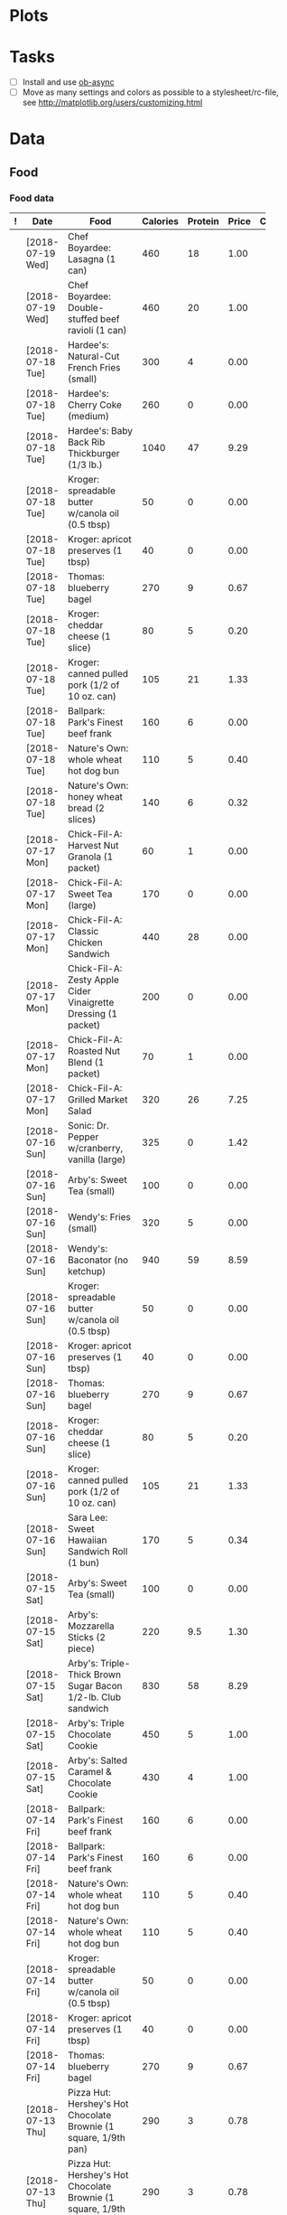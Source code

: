 * Plots
:PROPERTIES:
:VISIBILITY: showall
:ID:       2c50013c-e428-42ef-9012-a2c4ebeebe53
:END:
[[file:/home/me/org/double-plot.png]]

* Tasks
  :PROPERTIES:
  :ID:       07c79281-c9f3-4e4b-a9d9-0b180537794b
  :END:

+  [ ] Install and use [[https://github.com/astahlman/ob-async][ob-async]]
+  [ ] Move as many settings and colors as possible to a stylesheet/rc-file, see http://matplotlib.org/users/customizing.html

* Data
  :PROPERTIES:
  :ID:       f8594ae7-4710-43ed-81bd-e1aac90868c7
  :END:

** Food
   :PROPERTIES:
   :ID:       b3df8788-4928-4203-9aa7-94cc835202e2
   :END:

*** Food data
:PROPERTIES:
:ID:       1975adb2-9113-402d-8592-fba445ba1bad
:END:

# Capture new data at the top so newest duplicate item will be chosen when completing.  Also makes it easy to archive old data by cutting rows off the end of the table, making a new headline, and archiving it.

#+NAME: food-log
|---+------------------+----------------------------------------------------------------------+----------+---------+-------+---------|
| ! | Date             | Food                                                                 | Calories | Protein | Price | Comment |
|---+------------------+----------------------------------------------------------------------+----------+---------+-------+---------|
|   | [2018-07-19 Wed] | Chef Boyardee: Lasagna (1 can)                                       |      460 |      18 |  1.00 |         |
|   | [2018-07-19 Wed] | Chef Boyardee: Double-stuffed beef ravioli (1 can)                   |      460 |      20 |  1.00 |         |
|---+------------------+----------------------------------------------------------------------+----------+---------+-------+---------|
|   | [2018-07-18 Tue] | Hardee's: Natural-Cut French Fries (small)                           |      300 |       4 |  0.00 |         |
|   | [2018-07-18 Tue] | Hardee's: Cherry Coke (medium)                                       |      260 |       0 |  0.00 |         |
|   | [2018-07-18 Tue] | Hardee's: Baby Back Rib Thickburger (1/3 lb.)                        |     1040 |      47 |  9.29 |         |
|   | [2018-07-18 Tue] | Kroger: spreadable butter w/canola oil (0.5 tbsp)                    |       50 |       0 |  0.00 |         |
|   | [2018-07-18 Tue] | Kroger: apricot preserves (1 tbsp)                                   |       40 |       0 |  0.00 |         |
|   | [2018-07-18 Tue] | Thomas: blueberry bagel                                              |      270 |       9 |  0.67 |         |
|   | [2018-07-18 Tue] | Kroger: cheddar cheese (1 slice)                                     |       80 |       5 |  0.20 |         |
|   | [2018-07-18 Tue] | Kroger: canned pulled pork (1/2 of 10 oz. can)                       |      105 |      21 |  1.33 |         |
|   | [2018-07-18 Tue] | Ballpark: Park's Finest beef frank                                   |      160 |       6 |  0.00 |         |
|   | [2018-07-18 Tue] | Nature's Own: whole wheat hot dog bun                                |      110 |       5 |  0.40 |         |
|   | [2018-07-18 Tue] | Nature's Own: honey wheat bread (2 slices)                           |      140 |       6 |  0.32 |         |
|---+------------------+----------------------------------------------------------------------+----------+---------+-------+---------|
|   | [2018-07-17 Mon] | Chick-Fil-A: Harvest Nut Granola (1 packet)                          |       60 |       1 |  0.00 |         |
|   | [2018-07-17 Mon] | Chick-Fil-A: Sweet Tea (large)                                       |      170 |       0 |  0.00 |         |
|   | [2018-07-17 Mon] | Chick-Fil-A: Classic Chicken Sandwich                                |      440 |      28 |  0.00 |         |
|   | [2018-07-17 Mon] | Chick-Fil-A: Zesty Apple Cider Vinaigrette Dressing (1 packet)       |      200 |       0 |  0.00 |         |
|   | [2018-07-17 Mon] | Chick-Fil-A: Roasted Nut Blend (1 packet)                            |       70 |       1 |  0.00 |         |
|   | [2018-07-17 Mon] | Chick-Fil-A: Grilled Market Salad                                    |      320 |      26 |  7.25 |         |
|---+------------------+----------------------------------------------------------------------+----------+---------+-------+---------|
|   | [2018-07-16 Sun] | Sonic: Dr. Pepper w/cranberry, vanilla (large)                       |      325 |       0 |  1.42 |         |
|   | [2018-07-16 Sun] | Arby's: Sweet Tea (small)                                            |      100 |       0 |  0.00 |         |
|   | [2018-07-16 Sun] | Wendy's: Fries (small)                                               |      320 |       5 |  0.00 |         |
|   | [2018-07-16 Sun] | Wendy's: Baconator (no ketchup)                                      |      940 |      59 |  8.59 |         |
|   | [2018-07-16 Sun] | Kroger: spreadable butter w/canola oil (0.5 tbsp)                    |       50 |       0 |  0.00 |         |
|   | [2018-07-16 Sun] | Kroger: apricot preserves (1 tbsp)                                   |       40 |       0 |  0.00 |         |
|   | [2018-07-16 Sun] | Thomas: blueberry bagel                                              |      270 |       9 |  0.67 |         |
|   | [2018-07-16 Sun] | Kroger: cheddar cheese (1 slice)                                     |       80 |       5 |  0.20 |         |
|   | [2018-07-16 Sun] | Kroger: canned pulled pork (1/2 of 10 oz. can)                       |      105 |      21 |  1.33 |         |
|   | [2018-07-16 Sun] | Sara Lee: Sweet Hawaiian Sandwich Roll (1 bun)                       |      170 |       5 |  0.34 |         |
|---+------------------+----------------------------------------------------------------------+----------+---------+-------+---------|
|   | [2018-07-15 Sat] | Arby's: Sweet Tea (small)                                            |      100 |       0 |  0.00 |         |
|   | [2018-07-15 Sat] | Arby's: Mozzarella Sticks (2 piece)                                  |      220 |     9.5 |  1.30 |         |
|   | [2018-07-15 Sat] | Arby's: Triple-Thick Brown Sugar Bacon 1/2-lb. Club sandwich         |      830 |      58 |  8.29 |         |
|   | [2018-07-15 Sat] | Arby's: Triple Chocolate Cookie                                      |      450 |       5 |  1.00 |         |
|   | [2018-07-15 Sat] | Arby's: Salted Caramel & Chocolate Cookie                            |      430 |       4 |  1.00 |         |
|---+------------------+----------------------------------------------------------------------+----------+---------+-------+---------|
|   | [2018-07-14 Fri] | Ballpark: Park's Finest beef frank                                   |      160 |       6 |  0.00 |         |
|   | [2018-07-14 Fri] | Ballpark: Park's Finest beef frank                                   |      160 |       6 |  0.00 |         |
|   | [2018-07-14 Fri] | Nature's Own: whole wheat hot dog bun                                |      110 |       5 |  0.40 |         |
|   | [2018-07-14 Fri] | Nature's Own: whole wheat hot dog bun                                |      110 |       5 |  0.40 |         |
|   | [2018-07-14 Fri] | Kroger: spreadable butter w/canola oil (0.5 tbsp)                    |       50 |       0 |  0.00 |         |
|   | [2018-07-14 Fri] | Kroger: apricot preserves (1 tbsp)                                   |       40 |       0 |  0.00 |         |
|   | [2018-07-14 Fri] | Thomas: blueberry bagel                                              |      270 |       9 |  0.67 |         |
|---+------------------+----------------------------------------------------------------------+----------+---------+-------+---------|
|   | [2018-07-13 Thu] | Pizza Hut: Hershey's Hot Chocolate Brownie (1 square, 1/9th pan)     |      290 |       3 |  0.78 |         |
|   | [2018-07-13 Thu] | Pizza Hut: Hershey's Hot Chocolate Brownie (1 square, 1/9th pan)     |      290 |       3 |  0.78 |         |
|   | [2018-07-13 Thu] | Wendy's: Fries (small)                                               |      320 |       5 |  0.00 |         |
|   | [2018-07-13 Thu] | Wendy's: Baconator (no ketchup)                                      |      940 |      59 |  8.59 |         |
|   | [2018-07-13 Thu] | Wendy's: Dr. Pepper (medium)                                         |      190 |       0 |  0.00 |         |
|   | [2018-07-13 Thu] | Chick-Fil-A: Chick-n-Minis (3 count)                                 |      270 |      14 |  2.35 |         |
|   | [2018-07-13 Thu] | Chick-Fil-A: Hash Rounds (1 box)                                     |      240 |       2 |  1.19 |         |
|   | [2018-07-13 Thu] | Chick-Fil-A: Spicy Chicken Breakfast Burrito                         |      450 |      30 |  3.90 |         |
|   | [2018-07-13 Thu] | Chick-Fil-A: Dr. Pepper (medium)                                     |      180 |       0 |  1.59 |         |
|---+------------------+----------------------------------------------------------------------+----------+---------+-------+---------|
|   | [2018-07-12 Wed] | Tai Pei: Pepper Beef (1 package, 283g)                               |      420 |      13 |  2.50 |         |
|   | [2018-07-12 Wed] | Kroger: spreadable butter w/canola oil (0.5 tbsp)                    |       50 |       0 |  0.00 |         |
|   | [2018-07-12 Wed] | Kroger: apricot preserves (1 tbsp)                                   |       40 |       0 |  0.00 |         |
|   | [2018-07-12 Wed] | Thomas: blueberry bagel                                              |      270 |       9 |  0.67 |         |
|   | [2018-07-12 Wed] | Arby's: Sweet Tea (small)                                            |      100 |       0 |  0.00 |         |
|   | [2018-07-12 Wed] | Arby's: Mozzarella Sticks (2 piece)                                  |      220 |     9.5 |  1.30 |         |
|   | [2018-07-12 Wed] | Arby's: Triple-Thick Brown Sugar Bacon 1/2-lb. Club sandwich         |      830 |      58 |  8.29 |         |
|---+------------------+----------------------------------------------------------------------+----------+---------+-------+---------|
|   | [2018-07-11 Tue] | Pizza Hut: Hershey's Hot Chocolate Brownie (1 square, 1/9th pan)     |      290 |       3 |  0.78 |         |
|   | [2018-07-11 Tue] | Pizza Hut: Hershey's Hot Chocolate Brownie (1 square, 1/9th pan)     |      290 |       3 |  0.78 |         |
|   | [2018-07-11 Tue] | Sonic: Dr. Pepper w/cranberry, vanilla (large)                       |      325 |       0 |  1.42 |         |
|   | [2018-07-11 Tue] | Hardee's: Natural-Cut French Fries (small)                           |      300 |       4 |  0.00 |         |
|   | [2018-07-11 Tue] | Hardee's: 1/3 lb. Frisco Thickburger                                 |      840 |      43 |  5.00 |         |
|---+------------------+----------------------------------------------------------------------+----------+---------+-------+---------|
|   | [2018-07-10 Mon] | Papa John's: Large pizza, extra sauce, 2x pepperoni (1 slice)        |      350 |      11 |  0.00 |         |
|   | [2018-07-10 Mon] | Papa John's: Large pizza, extra sauce, 2x pepperoni (1 slice)        |      350 |      11 |  0.00 |         |
|   | [2018-07-10 Mon] | Wendy's: Bacon Queso Chicken Sandwich                                |      590 |      37 |  5.49 |         |
|   | [2018-07-10 Mon] | Wendy's: Strawberry Mango Chicken Salad (w/2 dressing packets)       |      470 |      39 |  6.89 |         |
|---+------------------+----------------------------------------------------------------------+----------+---------+-------+---------|
|   | [2018-07-09 Sun] | Arby's: Triple Chocolate Cookie                                      |      450 |       5 |  1.00 |         |
|   | [2018-07-09 Sun] | Arby's: Salted Caramel & Chocolate Cookie                            |      430 |       4 |  1.00 |         |
|   | [2018-07-09 Sun] | Sonic: Dr. Pepper w/cranberry, vanilla (large)                       |      325 |       0 |  1.42 |         |
|   | [2018-07-09 Sun] | Arby's: Sweet Tea (small)                                            |      100 |       0 |  0.00 |         |
|   | [2018-07-09 Sun] | Arby's: Mozzarella Sticks (4 piece)                                  |      440 |      19 |  1.30 |         |
|   | [2018-07-09 Sun] | Arby's: Triple-Thick Brown Sugar Bacon 1/2-lb. Club sandwich         |      830 |      58 |  8.29 |         |
|---+------------------+----------------------------------------------------------------------+----------+---------+-------+---------|
|   | [2018-07-08 Sat] | Wendy's: Fries (small)                                               |      320 |       5 |  0.00 |         |
|   | [2018-07-08 Sat] | Wendy's: Baconator (no ketchup)                                      |      940 |      59 |  8.59 |         |
|   | [2018-07-08 Sat] | Sonic: Dr. Pepper w/cranberry, vanilla (large)                       |      325 |       0 |  1.42 |         |
|   | [2018-07-08 Sat] | Chick-Fil-A: Greek yogurt parfait                                    |      230 |      12 |  3.06 |         |
|   | [2018-07-08 Sat] | Chick-Fil-A: Harvest Nut Granola (1 packet)                          |       60 |       1 |  0.00 |         |
|   | [2018-07-08 Sat] | Chick-Fil-A: Sweet Tea (large)                                       |      170 |       0 |  0.00 |         |
|   | [2018-07-08 Sat] | Chick-Fil-A: Spicy Chicken Sandwich                                  |      490 |      30 |  3.35 |         |
|   | [2018-07-08 Sat] | Chick-Fil-A: Waffle Potato Fries (large)                             |      400 |       5 |  1.89 |         |
|---+------------------+----------------------------------------------------------------------+----------+---------+-------+---------|
|   | [2018-07-07 Fri] | Wendy's: Bacon Queso Chicken Sandwich                                |      590 |      37 |  8.77 |         |
|   | [2018-07-07 Fri] | Wendy's: Fries (small)                                               |      320 |       5 |  0.00 |         |
|   | [2018-07-07 Fri] | Wendy's: Dr. Pepper (large)                                          |      240 |       0 |  0.55 |         |
|   | [2018-07-07 Fri] | Arby's: Sweet Tea (small)                                            |      100 |       0 |  0.00 |         |
|   | [2018-07-07 Fri] | Arby's: Mozzarella Sticks (4 piece)                                  |      440 |      19 |  1.30 |         |
|   | [2018-07-07 Fri] | Arby's: Triple-Thick Brown Sugar Bacon 1/2-lb. Club sandwich         |      830 |      58 |  8.29 |         |
|---+------------------+----------------------------------------------------------------------+----------+---------+-------+---------|
|   | [2018-07-06 Thu] | Arby's: Sweet Tea (small)                                            |      100 |       0 |  0.00 |         |
|   | [2018-07-06 Thu] | Wendy's: Fries (small)                                               |      320 |       5 |  0.00 |         |
|   | [2018-07-06 Thu] | Wendy's: Baconator (no ketchup)                                      |      940 |      59 |  8.59 |         |
|   | [2018-07-06 Thu] | Zaxby's: Chocolate Chip Cookie                                       |      170 |       2 |  0.00 |         |
|   | [2018-07-06 Thu] | Zaxby's: Chocolate Chip Cookie                                       |      170 |       2 |  0.00 |         |
|---+------------------+----------------------------------------------------------------------+----------+---------+-------+---------|
|   | [2018-07-05 Wed] | Zaxby's: Chicken Finger (1 finger)                                   |      100 |      11 |  0.00 |         |
|   | [2018-07-05 Wed] | Zaxby's: Chicken Finger (1 finger)                                   |      100 |      11 |  0.00 |         |
|   | [2018-07-05 Wed] | Zaxby's: Crinkle Fries (w/sandwich meal)                             |      370 |       4 |  0.00 |         |
|   | [2018-07-05 Wed] | Zaxby's: Texas Toast (1 piece)                                       |      150 |       3 |  0.00 |         |
|   | [2018-07-05 Wed] | Zaxby's: Sweet Tea (small)                                           |      270 |       0 |  0.00 |         |
|   | [2018-07-05 Wed] | Arby's: Mozzarella Sticks (4 piece)                                  |      440 |      19 |  1.30 |         |
|   | [2018-07-05 Wed] | Arby's: Triple-Thick Brown Sugar Bacon 1/2-lb. Club sandwich         |      830 |      58 |  8.29 |         |
|---+------------------+----------------------------------------------------------------------+----------+---------+-------+---------|
|   | [2018-07-04 Tue] | Zaxby's: Crinkle Fries (w/sandwich meal)                             |      370 |       4 |  0.00 |         |
|   | [2018-07-04 Tue] | Zaxby's: Honey Mustard (1 portion cup)                               |      330 |       1 |  0.00 |         |
|   | [2018-07-04 Tue] | Zaxby's: Chicken Fingers (3) (Big Zax Snak Meal)                     |      230 |      26 |  0.00 |         |
|   | [2018-07-04 Tue] | Zaxby's: Sweet Tea (large)                                           |      510 |       0 |  0.00 |         |
|   | [2018-07-04 Tue] | Zaxby's: Brownie                                                     |      360 |       4 |  0.99 |         |
|   | [2018-07-04 Tue] | Chick-Fil-A: Chick-n-Minis (4 count)                                 |      350 |      19 |  3.09 |         |
|   | [2018-07-04 Tue] | Chick-Fil-A: Hash Rounds (1 box)                                     |      240 |       2 |  1.19 |         |
|   | [2018-07-04 Tue] | Chick-Fil-A: Spicy Chicken Breakfast Burrito                         |      450 |      30 |  3.90 |         |
|   | [2018-07-04 Tue] | Chick-Fil-A: Dr. Pepper (large)                                      |      260 |       0 |  1.89 |         |
|---+------------------+----------------------------------------------------------------------+----------+---------+-------+---------|
|   | [2018-07-03 Mon] | Papa John's: Pan pizza, 2x pepperoni, extra pan sauce (1 slice)      |      305 |      11 |  0.00 |         |
|   | [2018-07-03 Mon] | Papa John's: Pan pizza, 2x pepperoni, extra pan sauce (1 slice)      |      305 |      11 |  0.00 |         |
|   | [2018-07-03 Mon] | Kroger: spreadable butter w/canola oil (0.5 tbsp)                    |       50 |       0 |  0.00 |         |
|   | [2018-07-03 Mon] | Quaker: Steel Cut oatmeal w/blueberries, cranberries (1 packet)      |      170 |       4 |  0.34 |         |
|   | [2018-07-03 Mon] | Thomas: English muffin, blueberry                                    |      160 |       5 |  0.61 |         |
|   | [2018-07-03 Mon] | Kroger: apricot preserves (1 tbsp)                                   |       40 |       0 |  0.00 |         |
|---+------------------+----------------------------------------------------------------------+----------+---------+-------+---------|
|   | [2018-07-02 Sun] | Domino's: Cinnamon Bread Twist (1 piece)                             |      250 |       5 |     0 |         |
|   | [2018-07-02 Sun] | Domino's: Cinnamon Bread Twist (1 piece)                             |      250 |       5 |     0 |         |
|   | [2018-07-02 Sun] | Domino's: Cinnamon Bread Twist (1 piece)                             |      250 |       5 |     0 |         |
|   | [2018-07-02 Sun] | Domino's: Cinnamon Bread Twist (1 piece)                             |      250 |       5 |     0 |         |
|   | [2018-07-02 Sun] | Domino's: Cinnamon Bread Twist (1 piece)                             |      250 |       5 |     0 |         |
|   | [2018-07-02 Sun] | Dr. Pepper: from 2-liter bottle (12 oz/355 ml)                       |      150 |       0 |  0.00 |         |
|   | [2018-07-02 Sun] | Dr. Pepper: from 2-liter bottle (12 oz/355 ml)                       |      150 |       0 |  0.00 |         |
|   | [2018-07-02 Sun] | Domino's: Stuffed Cheesy Bread, Bacon & Jalapeno (1 piece)           |      170 |       7 |  0.00 |         |
|   | [2018-07-02 Sun] | Domino's: Stuffed Cheesy Bread, Bacon & Jalapeno (1 piece)           |      170 |       7 |  0.00 |         |
|   | [2018-07-02 Sun] | Domino's: Ultimate Pepperoni (1 slice, pan, 12")                     |      340 |      13 |  1.25 |         |
|   | [2018-07-02 Sun] | Domino's: Ultimate Pepperoni (1 slice, pan, 12")                     |      340 |      13 |  1.25 |         |
|   | [2018-07-02 Sun] | Dr. Pepper: from 2-liter bottle (12 oz/355 ml)                       |      150 |       0 |  0.00 |         |
|   | [2018-07-02 Sun] | Dr. Pepper: from 2-liter bottle (12 oz/355 ml)                       |      150 |       0 |  0.00 |         |
|---+------------------+----------------------------------------------------------------------+----------+---------+-------+---------|
|   | [2018-07-01 Sat] | Dr. Pepper: from 2-liter bottle (12 oz/355 ml)                       |      150 |       0 |  0.00 |         |
|   | [2018-07-01 Sat] | Dr. Pepper: from 2-liter bottle (12 oz/355 ml)                       |      150 |       0 |  0.00 |         |
|   | [2018-07-01 Sat] | Domino's: Cinnamon Bread Twist (1 piece)                             |      250 |       5 |     0 |         |
|   | [2018-07-01 Sat] | Domino's: Cinnamon Bread Twist (1 piece)                             |      250 |       5 |     0 |         |
|   | [2018-07-01 Sat] | Domino's: Cinnamon Bread Twist (1 piece)                             |      250 |       5 |     0 |         |
|   | [2018-07-01 Sat] | Domino's: Stuffed Cheesy Bread, Bacon & Jalapeno (1 piece)           |      170 |       7 |     0 |         |
|   | [2018-07-01 Sat] | Domino's: Stuffed Cheesy Bread, Bacon & Jalapeno (1 piece)           |      170 |       7 |     0 |         |
|   | [2018-07-01 Sat] | Domino's: Ultimate Pepperoni (1 slice, pan, 12")                     |      340 |      13 |  1.25 |         |
|   | [2018-07-01 Sat] | Domino's: Ultimate Pepperoni (1 slice, pan, 12")                     |      340 |      13 |  1.25 |         |
|   | [2018-07-01 Sat] | Domino's: Ultimate Pepperoni (1 slice, pan, 12")                     |      340 |      13 |  1.25 |         |
|---+------------------+----------------------------------------------------------------------+----------+---------+-------+---------|
|   | [2018-06-30 Fri] | Sonic: Dr. Pepper w/cranberry, vanilla (large)                       |      325 |       0 |  1.42 |         |
|   | [2018-06-30 Fri] | Arby's: Mozzarella Sticks (4 piece)                                  |      440 |      19 |  1.30 |         |
|   | [2018-06-30 Fri] | Arby's: Triple-Thick Brown Sugar Bacon 1/2-lb. Club sandwich         |      830 |      58 |  8.29 |         |
|---+------------------+----------------------------------------------------------------------+----------+---------+-------+---------|
|   | [2018-06-29 Thu] | Hardee's: Cherry Coke (medium)                                       |      260 |       0 |  0.00 |         |
|   | [2018-06-29 Thu] | Hardee's: Natural-Cut French Fries (small)                           |      360 |       4 |  0.00 |         |
|   | [2018-06-29 Thu] | Hardee's: Baby Back Rib Thickburger (1/3 lb.)                        |     1040 |      47 |  9.29 |         |
|   | [2018-06-29 Thu] | Nature Valley: Crunchy Oats & Dark Chocolate granola bar             |      190 |       3 |  0.50 |         |
|   | [2018-06-29 Thu] | Kellogg's: Special K Protein Meal Bar, Chocolately Chip              |      170 |      12 |  1.00 |         |
|   | [2018-06-29 Thu] | Nature Valley: Protein Chewy Bar, peanut butter dark chocolate       |      190 |      10 |  0.70 |         |
|   | [2018-06-29 Thu] | Nature Valley: Dark Chocolate, Peanut & Almond granola bar           |      160 |       3 |  0.50 |         |
|---+------------------+----------------------------------------------------------------------+----------+---------+-------+---------|
|   | [2018-06-28 Wed] | Arby's: Mozzarella Sticks (4 piece)                                  |      440 |      19 |  1.30 |         |
|   | [2018-06-28 Wed] | Sonic: Dr. Pepper w/cranberry, vanilla (large)                       |      325 |       0 |  1.42 |         |
|   | [2018-06-28 Wed] | Arby's: Triple-Thick Brown Sugar Bacon 1/2-lb. Club sandwich         |      830 |      58 |  0.00 |         |
|---+------------------+----------------------------------------------------------------------+----------+---------+-------+---------|
|   | [2018-06-27 Tue] | Kellogg's: Special K Protein Meal Bar, Chocolately Chip              |      170 |      12 |  1.00 |         |
|   | [2018-06-27 Tue] | Nature Valley: Protein Chewy Bar, peanut butter dark chocolate       |      190 |      10 |  0.70 |         |
|   | [2018-06-27 Tue] | Nature Valley: Dark Chocolate, Peanut & Almond granola bar           |      160 |       3 |  0.50 |         |
|   | [2018-06-27 Tue] | Arby's: Sweet Tea (small)                                            |      100 |       0 |  0.00 |         |
|   | [2018-06-27 Tue] | Arby's: Mozzarella Sticks (4 piece)                                  |      440 |      19 |  1.30 |         |
|   | [2018-06-27 Tue] | Arby's: Triple-Thick Brown Sugar Bacon 1/2-lb. Club sandwich         |      830 |      58 |  8.29 |         |
|---+------------------+----------------------------------------------------------------------+----------+---------+-------+---------|
|   | [2018-06-26 Mon] | Nature Valley: Dark Chocolate, Peanut & Almond granola bar           |      160 |       3 |  0.50 |         |
|   | [2018-06-26 Mon] | Sonic: Pretzel Dog, Original                                         |      340 |      12 |  2.29 |         |
|   | [2018-06-26 Mon] | Sonic: Pretzel Dog, Original                                         |      340 |      12 |  2.29 |         |
|   | [2018-06-26 Mon] | Arby's: Sweet Tea (small)                                            |      100 |       0 |  0.00 |         |
|   | [2018-06-26 Mon] | Arby's: Mozzarella Sticks (4 piece)                                  |      440 |      19 |  1.30 |         |
|   | [2018-06-26 Mon] | Arby's: Double Roast Beef sandwich                                   |      510 |      38 |  4.69 |         |
|---+------------------+----------------------------------------------------------------------+----------+---------+-------+---------|
|   | [2018-06-25 Sun] | Wendy's: Fries (small)                                               |      320 |       5 |  0.00 |         |
|   | [2018-06-25 Sun] | Wendy's: Baconator (no ketchup)                                      |      940 |      59 |  8.59 |         |
|   | [2018-06-25 Sun] | Wendy's: Coca-Cola (small)                                           |      200 |       0 |  0.00 |         |
|   | [2018-06-25 Sun] | Zaxby's: Crinkle Fries (w/sandwich meal)                             |      370 |       4 |  0.00 |         |
|   | [2018-06-25 Sun] | Zaxby's: Honey Mustard (1 portion cup)                               |      330 |       1 |  0.00 |         |
|   | [2018-06-25 Sun] | Zaxby's: Chicken Fingers (3) (Big Zax Snak Meal)                     |      230 |      26 |  0.00 |         |
|   | [2018-06-25 Sun] | Zaxby's: Sweet Tea (large)                                           |      510 |       0 |  0.00 |         |
|   | [2018-06-25 Sun] | Zaxby's: Texas Toast (1 piece)                                       |      150 |       3 |  0.00 |         |
|---+------------------+----------------------------------------------------------------------+----------+---------+-------+---------|
|   | [2018-06-24 Sat] | Zaxby's: Crinkle Fries (w/sandwich meal)                             |      370 |       4 |  0.00 |         |
|   | [2018-06-24 Sat] | Zaxby's: Chicken Fingers (3) (Big Zax Snak Meal)                     |      230 |      26 |  0.00 |         |
|   | [2018-06-24 Sat] | Zaxby's: Honey Mustard (1 portion cup)                               |      330 |       1 |  0.00 |         |
|   | [2018-06-24 Sat] | Arby's: Sweet Tea (small)                                            |      100 |       0 |  0.00 |         |
|   | [2018-06-24 Sat] | Arby's: Mozzarella Sticks (4 piece)                                  |      440 |      19 |  1.30 |         |
|   | [2018-06-24 Sat] | Sonic: Dr. Pepper w/cranberry, vanilla (large)                       |      325 |       0 |  1.42 |         |
|   | [2018-06-24 Sat] | Arby's: Half-Pound Roast Beef sandwich                               |      610 |      48 |  5.69 |         |
|---+------------------+----------------------------------------------------------------------+----------+---------+-------+---------|
|   | [2018-06-23 Fri] | Zaxby's: Sweet Tea (small, 22 oz)                                    |      270 |       0 |  0.00 |         |
|   | [2018-06-23 Fri] | Zaxby's: Crinkle Fries (w/sandwich meal)                             |      370 |       4 |  0.00 |         |
|   | [2018-06-23 Fri] | Zaxby's: Honey Mustard (1 portion cup)                               |      330 |       1 |  0.00 |         |
|   | [2018-06-23 Fri] | Zaxby's: Chicken Fingers (3) (Big Zax Snak Meal)                     |      230 |      26 |  6.59 |         |
|   | [2018-06-23 Fri] | Arby's: Sweet Tea (small)                                            |      100 |       0 |  0.00 |         |
|   | [2018-06-23 Fri] | Arby's: Mozzarella Sticks (4 piece)                                  |      440 |      19 |  1.30 |         |
|   | [2018-06-23 Fri] | Arby's: Smoke Mountain sandwich                                      |      820 |      44 |  0.00 |         |
|---+------------------+----------------------------------------------------------------------+----------+---------+-------+---------|
|   | [2018-06-22 Thu] | Campbell's Chunky: Chicken Corn Chowder (1 can, 240ml)               |      380 |      10 |  1.79 |         |
|   | [2018-06-22 Thu] | Nature Valley: Dark Chocolate, Peanut & Almond granola bar           |      160 |       3 |  0.50 |         |
|   | [2018-06-22 Thu] | Kellogg's: Special K Protein Meal Bar, Chocolately Chip              |      170 |      12 |  1.00 |         |
|   | [2018-06-22 Thu] | Chick-Fil-A: Classic Chicken Sandwich                                |      440 |      28 |  3.09 |         |
|   | [2018-06-22 Thu] | Chick-Fil-A: Zesty Apple Cider Vinaigrette Dressing (1 packet)       |      200 |       0 |  0.00 |         |
|   | [2018-06-22 Thu] | Chick-Fil-A: Harvest Nut Granola (1 packet)                          |       60 |       1 |  0.00 |         |
|   | [2018-06-22 Thu] | Chick-Fil-A: Roasted Nut Blend (1 packet)                            |       70 |       1 |  0.00 |         |
|   | [2018-06-22 Thu] | Chick-Fil-A: Grilled Market Salad                                    |      320 |      26 |  7.25 |         |
|---+------------------+----------------------------------------------------------------------+----------+---------+-------+---------|
|   | [2018-06-21 Wed] | Nature Valley: Protein Chewy Bar, peanut butter dark chocolate       |      190 |      10 |  0.70 |         |
|   | [2018-06-21 Wed] | Pepsi (~20 oz)                                                       |      250 |       0 |  0.00 |         |
|   | [2018-06-21 Wed] | Campbell's Chunky: Chili, Hot & Spicy with Bean Firehouse (1 can)    |      480 |      28 |  1.79 |         |
|   | [2018-06-21 Wed] | Chick-Fil-A: Sweet Tea (large)                                       |      170 |       0 |  0.00 |         |
|   | [2018-06-21 Wed] | Chick-Fil-A: Classic Chicken Sandwich                                |      440 |      28 |  3.09 |         |
|   | [2018-06-21 Wed] | Chick-Fil-A: Waffle Potato Fries (medium)                            |      400 |       5 |  1.69 |         |
|---+------------------+----------------------------------------------------------------------+----------+---------+-------+---------|
|   | [2018-06-20 Tue] | Pizza Hut: Lrg Stuffed Crust, 2x pepperoni, pretzel crust (1 slice)  |      360 |      15 |  2.15 |         |
|   | [2018-06-20 Tue] | Pizza Hut: Lrg Stuffed Crust, 2x pepperoni, pretzel crust (1 slice)  |      360 |      15 |  2.15 |         |
|   | [2018-06-20 Tue] | Pizza Hut: Lrg Stuffed Crust, 2x pepperoni, pretzel crust (1 slice)  |      360 |      15 |  2.15 |         |
|   | [2018-06-20 Tue] | Zaxby's: Sweet Tea (large)                                           |      510 |       0 |  0.50 |         |
|   | [2018-06-20 Tue] | Zaxby's: Crinkle Fries (w/sandwich meal)                             |      370 |       4 |     0 |         |
|   | [2018-06-20 Tue] | Zaxby's: Chicken Finger Sandwich                                     |      820 |      42 |  6.99 |         |
|---+------------------+----------------------------------------------------------------------+----------+---------+-------+---------|
|   | [2018-06-19 Mon] | Nature Valley: Protein Chewy Bar, peanut butter dark chocolate       |      190 |      10 |  0.70 |         |
|   | [2018-06-19 Mon] | Campbell's Chunky: Chicken Corn Chowder (1 can, 240ml)               |      380 |      10 |  1.79 |         |
|   | [2018-06-19 Mon] | Chick-Fil-A: Chicken Salad Sandwich                                  |      500 |      27 |  4.09 |         |
|   | [2018-06-19 Mon] | Chick-Fil-A: Zesty Apple Cider Vinaigrette Dressing (1 packet)       |      200 |       0 |  0.00 |         |
|   | [2018-06-19 Mon] | Chick-Fil-A: Harvest Nut Granola (1 packet)                          |       60 |       1 |  0.00 |         |
|   | [2018-06-19 Mon] | Chick-Fil-A: Roasted Nut Blend (1 packet)                            |       70 |       1 |  0.00 |         |
|   | [2018-06-19 Mon] | Chick-Fil-A: Grilled Market Salad                                    |      320 |      26 |  7.25 |         |
|   | [2018-06-19 Mon] | Quaker: Steel Cut oatmeal w/blueberries, cranberries (1 packet)      |      170 |       4 |  0.34 |         |
|---+------------------+----------------------------------------------------------------------+----------+---------+-------+---------|
|   | [2018-06-18 Sun] | Pizza Hut: Lrg Stuffed Crust, 2x pepperoni, pretzel crust (1 slice)  |      360 |      15 |  2.15 |         |
|   | [2018-06-18 Sun] | Pizza Hut: Lrg Stuffed Crust, 2x pepperoni, pretzel crust (1 slice)  |      360 |      15 |  2.15 |         |
|   | [2018-06-18 Sun] | Arby's: Triple Chocolate Cookie                                      |      450 |       5 |  1.00 |         |
|   | [2018-06-18 Sun] | Arby's: Sweet Tea (small)                                            |      100 |       0 |  0.00 |         |
|   | [2018-06-18 Sun] | Sonic: Dr. Pepper w/cranberry, vanilla (large)                       |      325 |       0 |  1.42 |         |
|   | [2018-06-18 Sun] | Arby's: Mozzarella Sticks (4 piece)                                  |      440 |      19 |  1.30 |         |
|   | [2018-06-18 Sun] | Arby's: Double Roast Beef sandwich                                   |      510 |      38 |  4.69 |         |
|---+------------------+----------------------------------------------------------------------+----------+---------+-------+---------|
|   | [2018-06-17 Sat] | Sonic: Dr. Pepper w/cranberry, vanilla (large)                       |      325 |       0 |  1.42 |         |
|   | [2018-06-17 Sat] | Nature Valley: Dark Chocolate, Peanut & Almond granola bar           |      160 |       3 |  0.50 |         |
|   | [2018-06-17 Sat] | Kellogg's: Special K Protein Meal Bar, Chocolately Chip              |      170 |      12 |  1.00 |         |
|   | [2018-06-17 Sat] | Pizza Hut: Meaty Marinara Bake w/garlic bread (individual, 1/2)      |      360 |    16.5 |  0.00 |         |
|   | [2018-06-17 Sat] | Chick-Fil-A: Chick-n-Minis (4 count)                                 |      350 |      19 |  3.09 |         |
|   | [2018-06-17 Sat] | Chick-Fil-A: Hash Rounds (1 box)                                     |      240 |       2 |  1.19 |         |
|   | [2018-06-17 Sat] | Chick-Fil-A: Spicy Chicken Breakfast Burrito                         |      450 |      30 |  3.90 |         |
|   | [2018-06-17 Sat] | Chick-Fil-A: Sweet Tea (large)                                       |      170 |       0 |  0.00 |         |
|---+------------------+----------------------------------------------------------------------+----------+---------+-------+---------|
|   | [2018-06-15 Thu] | Nature Valley: Dark Chocolate, Peanut & Almond granola bar           |      160 |       3 |  0.50 |         |
|   | [2018-06-15 Thu] | Kellogg's: Special K Protein Meal Bar, Chocolately Chip              |      170 |      12 |  1.00 |         |
|   | [2018-06-15 Thu] | Chick-Fil-A: Sweet Tea (large)                                       |      170 |       0 |  0.00 |         |
|   | [2018-06-15 Thu] | Chick-Fil-A: Chick-n-Minis (4 count)                                 |      350 |      19 |  3.09 |         |
|   | [2018-06-15 Thu] | Chick-Fil-A: Hash Rounds (1 box)                                     |      240 |       2 |  1.19 |         |
|   | [2018-06-15 Thu] | Chick-Fil-A: Spicy Chicken Breakfast Burrito                         |      450 |      30 |  3.90 |         |
|---+------------------+----------------------------------------------------------------------+----------+---------+-------+---------|
|   | [2018-06-08 Thu] | Chick-Fil-A: Fruit Cup (medium)                                      |       45 |       0 |  2.75 |         |
|   | [2018-06-08 Thu] | Chick-Fil-A: Grilled Chicken Cool Wrap                               |      350 |      37 |  5.25 |         |
|   | [2018-06-08 Thu] | Chick-Fil-A: Dr. Pepper (medium)                                     |      180 |       0 |  1.59 |         |
|   | [2018-06-08 Thu] | Nature Valley: Protein Chewy Bar, peanut butter dark chocolate       |      190 |      10 |  0.70 |         |
|   | [2018-06-08 Thu] | Kellogg's: Special K Protein Meal Bar, Chocolately Chip              |      170 |      12 |  1.00 |         |
|---+------------------+----------------------------------------------------------------------+----------+---------+-------+---------|
|   | [2018-06-07 Wed] | Kellogg's: Special K Protein Meal Bar, Chocolately Chip              |      170 |      12 |  1.00 |         |
|   | [2018-06-07 Wed] | Maruchan: Ramen noodles, beef (1 package with flavor packet)         |      380 |      10 |  0.21 |         |
|   | [2018-06-07 Wed] | Campbell's: Slow Kettle Style Soup, SW-Style Chicken Chili (15.7 oz) |      380 |      26 |  2.98 |         |
|   | [2018-06-07 Wed] | Chick-Fil-A: Grilled Market Salad                                    |      320 |      26 |  7.25 |         |
|   | [2018-06-07 Wed] | Chick-Fil-A: Zesty Apple Cider Vinaigrette Dressing (1 packet)       |      200 |       0 |  0.00 |         |
|   | [2018-06-07 Wed] | Chick-Fil-A: Nuggets (8 ct.)                                         |      270 |      28 |  3.09 |         |
|   | [2018-06-07 Wed] | Papa John's: Pan pizza, 2x pepperoni, extra pan sauce (1 slice)      |      305 |      11 |  0.00 |         |
|   | [2018-06-07 Wed] | Papa John's: Pan pizza, 2x pepperoni, extra pan sauce (1 slice)      |      305 |      11 |  0.00 |         |
|---+------------------+----------------------------------------------------------------------+----------+---------+-------+---------|
|   | [2018-06-06 Tue] | Papa John's: Pan pizza, 2x pepperoni, extra pan sauce (1 slice)      |      305 |      11 |  0.00 |         |
|   | [2018-06-06 Tue] | Papa John's: Pan pizza, 2x pepperoni, extra pan sauce (1 slice)      |      305 |      11 |  0.00 |         |
|   | [2018-06-06 Tue] | Arby's: Three-Cheese Steak sandwich                                  |      650 |      42 |  7.89 |         |
|   | [2018-06-06 Tue] | Arby's: Mozzarella Sticks (4 piece)                                  |      440 |      19 |  1.30 |         |
|   | [2018-06-06 Tue] | Arby's: Mt. Dew (small)                                              |      200 |       0 |  0.00 |         |
|---+------------------+----------------------------------------------------------------------+----------+---------+-------+---------|
|   | [2018-06-05 Mon] | Arby's: Mozzarella Sticks (4 piece)                                  |      440 |      19 |  2.99 |         |
|   | [2018-06-05 Mon] | Arby's: Double Roast Beef sandwich                                   |      510 |      38 |  4.69 |         |
|   | [2018-06-05 Mon] | Sonic: Sweet Tea (Rt. 44)                                            |      360 |       0 |  0.00 |         |
|---+------------------+----------------------------------------------------------------------+----------+---------+-------+---------|
|   | [2018-06-04 Sun] | Arby's: Triple Chocolate Cookie                                      |      450 |       5 |  1.00 |         |
|   | [2018-06-04 Sun] | Papa John's: Bacon Cheddarburger pan pizza, 1 slice                  |      330 |      12 |  0.00 |         |
|   | [2018-06-04 Sun] | Papa John's: Bacon Cheddarburger pan pizza, 1 slice                  |      330 |      12 |  0.00 |         |
|   | [2018-06-04 Sun] | Papa John's: Bacon Cheddarburger pan pizza, 1 slice                  |      330 |      12 |  0.00 |         |
|   | [2018-06-04 Sun] | Arby's: Salted Caramel & Chocolate Cookie                            |      430 |       4 |  1.00 |         |
|   | [2018-06-04 Sun] | Arby's: Dr. Pepper (small)                                           |      130 |       0 |  1.59 |         |
|   | [2018-06-04 Sun] | Arby's: Half-Pound Roast Beef sandwich                               |      610 |      48 |  5.69 |         |
|   | [2018-06-04 Sun] | Arby's: Mozzarella Sticks (4 piece)                                  |      440 |      19 |  2.99 |         |
|---+------------------+----------------------------------------------------------------------+----------+---------+-------+---------|
|   | [2018-06-03 Sat] | Sonic: Custard Concrete, Dark Chocolate & Oreo (2/3 of small)        |      590 |       9 |  5.47 |         |
|   | [2018-06-03 Sat] | Sonic: Dr. Pepper w/cranberry, vanilla (large)                       |      325 |       0 |  1.42 |         |
|   | [2018-06-03 Sat] | Dickey's: green beans w/bacon (4 oz. side)                           |       84 |       3 |  2.25 |         |
|   | [2018-06-03 Sat] | Dickey's: waffle fries (4 oz. side)                                  |      338 |       4 |  2.25 |         |
|   | [2018-06-03 Sat] | Dickey's: Westerner w/chopped brisket, pulled pork (1 sandwich)      |      868 |    43.5 |  8.50 |         |
|---+------------------+----------------------------------------------------------------------+----------+---------+-------+---------|
|   | [2018-06-02 Fri] | Sonic: Dr. Pepper w/cranberry, vanilla (large)                       |      325 |       0 |  1.42 |         |
|   | [2018-06-02 Fri] | Papa John's: Bacon Cheddarburger pan pizza, 1 slice                  |      330 |      12 |  0.00 |         |
|   | [2018-06-02 Fri] | Papa John's: Bacon Cheddarburger pan pizza, 1 slice                  |      330 |      12 |  0.00 |         |
|   | [2018-06-02 Fri] | Arby's: Mozzarella Sticks (4 piece)                                  |      440 |      19 |  2.99 |         |
|   | [2018-06-02 Fri] | Arby's: Double Roast Beef sandwich                                   |      510 |      38 |  4.69 |         |
|---+------------------+----------------------------------------------------------------------+----------+---------+-------+---------|
|   | [2018-06-01 Thu] | Pepperidge Farm: Swirl caramel apple bread (1 slice)                 |      100 |       3 |  0.29 |         |
|   | [2018-06-01 Thu] | Pepperidge Farm: Swirl caramel apple bread (1 slice)                 |      100 |       3 |  0.29 |         |
|   | [2018-06-01 Thu] | Sonic: Dr. Pepper w/cranberry, vanilla (large)                       |      325 |       0 |  1.75 |         |
|   | [2018-06-01 Thu] | KFC: Chicken Pot Pie                                                 |      790 |      29 |  4.99 |         |
|   | [2018-06-01 Thu] | Chick-Fil-A: Sweet Tea (large)                                       |      170 |       0 |  0.00 |         |
|   | [2018-06-01 Thu] | Chick-Fil-A: Chick-n-Minis (4 count)                                 |      350 |      19 |  3.09 |         |
|   | [2018-06-01 Thu] | Chick-Fil-A: Hash Rounds (1 box)                                     |      240 |       2 |  1.19 |         |
|   | [2018-06-01 Thu] | Chick-Fil-A: Spicy Chicken Breakfast Burrito                         |      450 |      30 |  3.90 |         |
|---+------------------+----------------------------------------------------------------------+----------+---------+-------+---------|
|   | [2018-04-27 Thu] | Sonic: Dr. Pepper w/cranberry, vanilla (large)                       |      325 |       0 |  1.75 |         |
|   | [2018-04-27 Thu] | Chick-Fil-A: Grilled Market Salad                                    |      320 |      26 |  7.25 |         |
|   | [2018-04-27 Thu] | Chick-Fil-A: Harvest Nut Granola (1 packet)                          |       60 |       1 |  0.00 |         |
|   | [2018-04-27 Thu] | Chick-Fil-A: Roasted Nut Blend (1 packet)                            |       70 |       1 |  0.00 |         |
|   | [2018-04-27 Thu] | Chick-Fil-A: Zesty Apple Cider Vinaigrette Dressing (1 packet)       |      200 |       0 |  0.00 |         |
|---+------------------+----------------------------------------------------------------------+----------+---------+-------+---------|
|   | [2018-04-18 Tue] | Sonic: Chili Cheese Coney (regular)                                  |      500 |      20 |  0.00 |         |
|   | [2018-04-18 Tue] | Sonic: Tater Tots (small)                                            |      250 |       2 |  0.00 |         |
|   | [2018-04-18 Tue] | Chick-Fil-A: Grilled Market Salad                                    |      320 |      26 |  7.25 |         |
|   | [2018-04-18 Tue] | Chick-Fil-A: Harvest Nut Granola (1 packet)                          |       60 |       1 |  0.00 |         |
|   | [2018-04-18 Tue] | Chick-Fil-A: Roasted Nut Blend (1 packet)                            |       70 |       1 |  0.00 |         |
|   | [2018-04-18 Tue] | Chick-Fil-A: Zesty Apple Cider Vinaigrette Dressing (1 packet)       |      200 |       0 |  0.00 |         |
|   | [2018-04-18 Tue] | Chick-Fil-A: Spicy Chicken Sandwich                                  |      490 |      30 |  3.35 |         |
|   | [2018-04-18 Tue] | Sonic: Dr. Pepper w/cranberry, vanilla (large)                       |      325 |       0 |  2.89 |         |
|---+------------------+----------------------------------------------------------------------+----------+---------+-------+---------|
|   | [2018-04-07 Fri] | Chick-Fil-A: Hash Rounds (1 box)                                     |      240 |       2 |  1.19 |         |
|   | [2018-04-07 Fri] | Chick-Fil-A: Fruit Cup (small)                                       |       45 |    2.09 |  2.09 |         |
|   | [2018-04-07 Fri] | Chick-Fil-A: Spicy Chicken Breakfast Burrito                         |      450 |      30 |  3.90 |         |
|---+------------------+----------------------------------------------------------------------+----------+---------+-------+---------|
|   | [2018-03-28 Tue] | Chick-Fil-A: Grilled Market Salad                                    |      320 |      26 |  7.19 |         |
|   | [2018-03-28 Tue] | Chick-Fil-A: Harvest Nut Granola (1 packet)                          |       60 |       1 |  0.00 |         |
|   | [2018-03-28 Tue] | Chick-Fil-A: Roasted Nut Blend (1 packet)                            |       70 |       1 |  0.00 |         |
|   | [2018-03-28 Tue] | Chick-Fil-A: Zesty Apple Cider Vinaigrette Dressing (1 packet)       |      200 |       0 |  0.00 |         |
|   | [2018-03-28 Tue] | Chick-Fil-A: Spicy Chicken Sandwich                                  |      490 |      30 |  3.35 |         |
|---+------------------+----------------------------------------------------------------------+----------+---------+-------+---------|
|   | [2018-03-27 Mon] | Chick-Fil-A: Chicken Soup (small)                                    |      140 |      12 |  2.69 |         |
|   | [2018-03-27 Mon] | Nature's Own: whole wheat hot dog bun                                |      110 |       5 |  0.40 |         |
|   | [2018-03-27 Mon] | McCormick: Grill Mates, Montreal Steak smoked sausage (1 link)       |      180 |       9 |  0.37 |         |
|   | [2018-03-27 Mon] | Nature's Own: whole wheat hot dog bun                                |      110 |       5 |  0.40 |         |
|   | [2018-03-27 Mon] | Ballpark: Angus Beef Frank (original)                                |      150 |       6 |  0.62 |         |
|   | [2018-03-27 Mon] | Chick-Fil-A: Grilled Market Salad                                    |      320 |      26 |  7.19 |         |
|   | [2018-03-27 Mon] | Chick-Fil-A: Harvest Nut Granola (1 packet)                          |       60 |       1 |  0.00 |         |
|   | [2018-03-27 Mon] | Chick-Fil-A: Roasted Nut Blend (1 packet)                            |       70 |       1 |  0.00 |         |
|   | [2018-03-27 Mon] | Chick-Fil-A: Zesty Apple Cider Vinaigrette Dressing (1 packet)       |      200 |       0 |  0.00 |         |
|   |                  | <57>                                                                 |          |         |       |         |

*** Calorie goal data

[2018-06-27 Tue 04:21] Had it on 1910 forever.  Haven't been doing YAYOG lately though, so with a "sedentary" activity multiplier of 1.2, it's 1836.  Let's try that for now.

#+NAME: calorie-goal-log
|---+------------------+------|
| ! | Date             | Goal |
|---+------------------+------|
|   | [2018-06-27 Tue] | 1836 |
|   | [2017-09-23 Fri] | 1910 |
|   | [2017-08-23 Tue] | 1910 |

** Training
:PROPERTIES:
:ID:       6a63ef5a-3dfe-45e1-8549-94fd4c694cb9
:END:

*** Training data
    :PROPERTIES:
    :ID:       1cdb6013-1d0c-4820-b971-61b57e03f9d2
    :END:

#+NAME: workout-log
|---+------------------+---------------------------------------------------+------+---------------+----------|
| ! | Date             | Movement                                          | Reps | Type          | Comments |
|---+------------------+---------------------------------------------------+------+---------------+----------|
|   | [2018-07-19 Mon] | Let Me Ins (underhand grip, knees slightly bent)  |   24 | Supersets/2nd |          |
|   | [2018-07-19 Mon] | Let Me Ups (knees bent 90 degrees)                |   10 | Supersets/1st |          |
|   | [2018-07-19 Mon] | Let Me Ups (knees bent 90 degrees)                |    6 | Supersets/2nd |          |
|   | [2018-07-19 Mon] | Let Me Ins (4-second hold; knees bent 90 degrees) |   10 | Supersets/1st |          |
|   | [2018-07-19 Mon] | Let Me Ins (knees bent 90 degrees)                |   24 | Supersets/2nd |          |
|   | [2018-07-19 Mon] | Pull-Ups (assisted)                               |   10 | Supersets/1st |          |
|---+------------------+---------------------------------------------------+------+---------------+----------|
|   | [2018-07-17 Sat] | Good Mornings                                     |   43 | Ladders       |          |
|   | [2018-07-17 Sat] | Squats (2-second pause at bottom)                 |   48 | Ladders       |          |
|   | [2018-07-17 Sat] | One-legged Romanian Deadlifts (2-second pause)    |   21 | Ladders       |          |
|   | [2018-07-17 Sat] | Back Lunges                                       |   31 | Ladders       |          |
|---+------------------+---------------------------------------------------+------+---------------+----------|
|   | [2018-07-15 Thu] | Burpees (w/hip-height push-ups)                   |   32 | Tabatas       |          |
|   | [2018-07-15 Thu] | Rocking Chairs (arms extended)                    |   48 | Tabatas       |          |
|   | [2018-07-15 Thu] | Classic Push-Ups (hands hip height)               |   56 | Tabatas       |          |
|---+------------------+---------------------------------------------------+------+---------------+----------|
|   | [2018-07-13 Tue] | Classic Push-Ups (hands hip height)               |   36 | Stappers      |          |
|   | [2018-07-13 Tue] | Let Me Ins (knees bent 90 degrees)                |   48 | Stappers      |          |
|   | [2018-07-13 Tue] | Back Lunges                                       |   70 | Stappers      |          |
|---+------------------+---------------------------------------------------+------+---------------+----------|
|   | [2018-07-12 Mon] | Standing Knee Raises                              |   64 | Tabatas       |          |
|   | [2018-07-12 Mon] | Beach Scissors (lying on side)                    |   48 | Tabatas       |          |
|   | [2018-07-12 Mon] | Russian Twists                                    |   88 | Tabatas       |          |
|---+------------------+---------------------------------------------------+------+---------------+----------|
|   | [2018-07-10 Sat] | Towel Curls                                       |   36 | Intervals     |          |
|   | [2018-07-10 Sat] | Let Me Ins (underhand grip, knees slightly bent)  |   36 | Intervals     |          |
|   | [2018-07-10 Sat] | Let Me Ups (knees bent 90 degrees)                |   17 | Intervals     |          |
|   | [2018-07-10 Sat] | Let Me Ins (knees bent 90 degrees)                |   36 | Intervals     |          |
|---+------------------+---------------------------------------------------+------+---------------+----------|
|   | [2018-07-09 Fri] | Calf Raises (both legs)                           |   24 | Supersets/2nd |          |
|   | [2018-07-09 Fri] | One-legged Romanian Deadlifts (2-second pause)    |   10 | Supersets/1st |          |
|   | [2018-07-09 Fri] | Side Lunges                                       |   24 | Supersets/2nd |          |
|   | [2018-07-09 Fri] | Lunges (4-second pause)                           |   10 | Supersets/1st |          |
|   | [2018-07-09 Fri] | Toyotas                                           |   18 | Supersets/2nd |          |
|   | [2018-07-09 Fri] | Back Lunges (hands behind head, 4-second pause)   |   10 | Supersets/1st |          |
|---+------------------+---------------------------------------------------+------+---------------+----------|
|   | [2018-07-08 Thu] | Seated Dips (knees bent)                          |   46 | Ladders       |          |
|   | [2018-07-08 Thu] | Close-Grip Push-Ups (hands hip height)            |   48 | Ladders       |          |
|   | [2018-07-08 Thu] | Classic Push-Ups (hands knee height)              |   18 | Ladders       |          |
|   | [2018-07-08 Thu] | Military Press (hands knee height)                |   40 | Ladders       |          |
|---+------------------+---------------------------------------------------+------+---------------+----------|
|   | [2018-07-06 Tue] | Leg Lifts (hands under butt)                      |   24 | Supersets/2nd |          |
|   | [2018-07-06 Tue] | Supermans                                         |   10 | Supersets/1st |          |
|   | [2018-07-06 Tue] | Swimmers (slow)                                   |   24 | Supersets/2nd |          |
|   | [2018-07-06 Tue] | Hyperextensions (hands at side)                   |   10 | Supersets/1st |          |
|   | [2018-07-06 Tue] | Russian Twists                                    |   24 | Supersets/2nd |          |
|   | [2018-07-06 Tue] | V-Ups                                             |   10 | Supersets/1st |          |
|---+------------------+---------------------------------------------------+------+---------------+----------|
|   | [2018-07-05 Mon] | Let Me Ins (underhand grip, knees slightly bent)  |   20 | Supersets/2nd |          |
|   | [2018-07-05 Mon] | Let Me Ups (knees bent 90 degrees)                |    5 | Supersets/1st |          |
|   | [2018-07-05 Mon] | Towel Curls                                       |   24 | Supersets/2nd |          |
|   | [2018-07-05 Mon] | Let Me Ins (4-second hold; knees bent 90 degrees) |   10 | Supersets/1st |          |
|   | [2018-07-05 Mon] | Let Me Ins (knees bent 90 degrees)                |   24 | Supersets/2nd |          |
|   | [2018-07-05 Mon] | Pull-Ups (assisted)                               |   10 | Supersets/1st |          |
|---+------------------+---------------------------------------------------+------+---------------+----------|
|   | [2018-07-02 Fri] | Squats (2-second pause at bottom)                 |   24 | Supersets/2nd |          |
|   | [2018-07-02 Fri] | One-legged Romanian Deadlifts                     |   10 | Supersets/1st |          |
|   | [2018-07-02 Fri] | Side Lunges                                       |   24 | Supersets/2nd |          |
|   | [2018-07-02 Fri] | Lunges (4-second pause)                           |    8 | Supersets/1st |          |
|   | [2018-07-02 Fri] | Toyotas                                           |   22 | Supersets/2nd |          |
|   | [2018-07-02 Fri] | Back Lunges (hands behind head, 4-second pause)   |   10 | Supersets/1st |          |
|---+------------------+---------------------------------------------------+------+---------------+----------|
|   | [2018-06-30 Wed] | Close-Grip Push-Ups (hands hip height)            |   10 | Supersets/1st |          |
|   | [2018-06-30 Wed] | Thumbs Up                                         |   24 | Supersets/2nd |          |
|   | [2018-06-30 Wed] | Military Press (hands knee height)                |   10 | Supersets/1st |          |
|   | [2018-06-30 Wed] | Shove Offs (hands hip height)                     |   24 | Supersets/2nd |          |
|   | [2018-06-30 Wed] | Classic Push-Ups (hands on ground)                |    5 | Supersets/1st |          |
|---+------------------+---------------------------------------------------+------+---------------+----------|
|   | [2018-06-29 Tue] | Leg Lifts (hands under butt)                      |   24 | Supersets/2nd |          |
|   | [2018-06-29 Tue] | Supermans                                         |   10 | Supersets/1st |          |
|   | [2018-06-29 Tue] | Swimmers (slow)                                   |   24 | Supersets/2nd |          |
|   | [2018-06-29 Tue] | Hyperextensions (hands at side)                   |   10 | Supersets/1st |          |
|   | [2018-06-29 Tue] | Russian Twists                                    |   24 | Supersets/2nd |          |
|   | [2018-06-29 Tue] | V-Ups                                             |   10 | Supersets/1st |          |
|---+------------------+---------------------------------------------------+------+---------------+----------|
|   | [2018-06-22 Tue] | Let Me Ins (underhand grip, knees slightly bent)  |   20 | Supersets/2nd |          |
|   | [2018-06-22 Tue] | Let Me Ups (knees bent 90 degrees)                |    4 | Supersets/1st |          |
|   | [2018-06-22 Tue] | Towel Curls                                       |   24 | Supersets/2nd |          |
|   | [2018-06-22 Tue] | Let Me Ins (4-second hold; knees bent 90 degrees) |   10 | Supersets/1st |          |
|   | [2018-06-22 Tue] | Let Me Ins (knees bent 90 degrees)                |   24 | Supersets/2nd |          |
|   | [2018-06-22 Tue] | Pull-Ups (assisted)                               |    6 | Supersets/1st |          |
|---+------------------+---------------------------------------------------+------+---------------+----------|
|   | [2018-06-18 Fri] | Squats (2-second pause at bottom)                 |   24 | Supersets/2nd |          |
|   | [2018-06-18 Fri] | One-legged Romanian Deadlifts                     |   10 | Supersets/1st |          |
|   | [2018-06-18 Fri] | Side Lunges                                       |   24 | Supersets/2nd |          |
|   | [2018-06-18 Fri] | Lunges                                            |   10 | Supersets/1st |          |
|   | [2018-06-18 Fri] | Toyotas                                           |   18 | Supersets/2nd |          |
|   | [2018-06-18 Fri] | Back Lunges                                       |   10 | Supersets/1st |          |
|---+------------------+---------------------------------------------------+------+---------------+----------|
|   | [2018-06-17 Thu] | Seated Dips (knees bent)                          |   24 | Supersets/2nd |          |
|   | [2018-06-17 Thu] | Close-Grip Push-Ups (hands hip height)            |   10 | Supersets/1st |          |
|   | [2018-06-17 Thu] | Thumbs Up                                         |   24 | Supersets/2nd |          |
|   | [2018-06-17 Thu] | Military Press (hands knee height)                |    9 | Supersets/1st |          |
|   | [2018-06-17 Thu] | Shove Offs (hands hip height)                     |   24 | Supersets/2nd |          |
|   | [2018-06-17 Thu] | Classic Push-Ups (hands on ground)                |    5 | Supersets/1st |          |
|---+------------------+---------------------------------------------------+------+---------------+----------|
|   | [2018-06-16 Wed] | Swimmers                                          |   36 | Intervals     |          |
|   | [2018-06-16 Wed] | Russian Twists                                    |   36 | Intervals     |          |
|   | [2018-06-16 Wed] | Hyperextensions (hands under chin)                |   36 | Intervals     |          |
|   | [2018-06-16 Wed] | Leg Lifts (hands under butt)                      |   36 | Intervals     |          |
|---+------------------+---------------------------------------------------+------+---------------+----------|
|   | [2018-06-12 Sat] | Towel Curls                                       |   12 | Intervals     |          |
|   | [2018-06-12 Sat] | Let Me Ins (underhand grip, knees slightly bent)  |   36 | Intervals     |          |
|   | [2018-06-12 Sat] | Let Me Ups (knees bent 90 degrees)                |   16 | Intervals     |          |
|   | [2018-06-12 Sat] | Let Me Ins (knees bent 90 degrees)                |   36 | Intervals     |          |
|---+------------------+---------------------------------------------------+------+---------------+----------|
|   | [2018-06-10 Thu] | One-legged Romanian Deadlifts                     |   36 | Intervals     |          |
|   | [2018-06-10 Thu] | Squats (2-second pause at bottom)                 |   36 | Intervals     |          |
|   | [2018-06-10 Thu] | Side Lunges                                       |   36 | Intervals     |          |
|   | [2018-06-10 Thu] | Bulgarian Split Squats (hands behind head)        |   22 | Intervals     |          |
|---+------------------+---------------------------------------------------+------+---------------+----------|
|   | [2018-06-07 Mon] | Classic Push-Ups (hands hip height)               |   36 | Intervals     |          |
|   | [2018-06-07 Mon] | Military Press (hands knee height)                |   12 | Intervals     |          |
|   | [2018-06-07 Mon] | Close-Grip Push-Ups (hands hip height)            |   36 | Intervals     |          |
|   | [2018-06-07 Mon] | Seated Dips (legs straight)                       |    6 | Intervals     |          |
|---+------------------+---------------------------------------------------+------+---------------+----------|
|   | [2018-06-06 Sun] | Swimmers                                          |   36 | Intervals     |          |
|   | [2018-06-06 Sun] | Russian Twists                                    |   36 | Intervals     |          |
|   | [2018-06-06 Sun] | Hyperextensions (hands under chin)                |   36 | Intervals     |          |
|   | [2018-06-06 Sun] | Leg Lifts (hands under butt)                      |   36 | Intervals     |          |
|---+------------------+---------------------------------------------------+------+---------------+----------|
|   | [2018-06-03 Thu] | Towel Curls                                       |   25 | Intervals     |          |
|   | [2018-06-03 Thu] | Let Me Ins (underhand grip, knees slightly bent)  |   31 | Intervals     |          |
|   | [2018-06-03 Thu] | Let Me Ups (knees bent 90 degrees)                |   13 | Intervals     |          |
|   | [2018-06-03 Thu] | Let Me Ins (knees bent 90 degrees)                |   36 | Intervals     |          |
|---+------------------+---------------------------------------------------+------+---------------+----------|
|   | [2018-06-01 Tue] | One-legged Romanian Deadlifts                     |   34 | Intervals     |          |
|   | [2018-06-01 Tue] | Squats (2-second pause at bottom)                 |   36 | Intervals     |          |
|   | [2018-06-01 Tue] | Side Lunges                                       |   36 | Intervals     |          |
|   | [2018-06-01 Tue] | Bulgarian Split Squats (hands behind head)        |   32 | Intervals     |          |
|---+------------------+---------------------------------------------------+------+---------------+----------|
|   | [2018-05-28 Fri] | Classic Push-Ups (hands hip height)               |   36 | Intervals     |          |
|   | [2018-05-28 Fri] | Military Press (hands knee height)                |   20 | Intervals     |          |
|   | [2018-05-28 Fri] | Close-Grip Push-Ups (hands hip height)            |   14 | Intervals     |          |
|   | [2018-05-28 Fri] | Seated Dips (knees bent)                          |   36 | Intervals     |          |
|---+------------------+---------------------------------------------------+------+---------------+----------|
|   | [2018-05-27 Thu] | Russian Twists                                    |   93 | Ladders       |          |
|   | [2018-05-27 Thu] | Squats (2-second pause at bottom)                 |   55 | Ladders       |          |
|   | [2018-05-27 Thu] | One-legged Romanian Deadlifts                     |   36 | Ladders       |          |
|   | [2018-05-27 Thu] | Side Lunges                                       |   40 | Ladders       |          |
|---+------------------+---------------------------------------------------+------+---------------+----------|
|   | [2018-05-26 Wed] | Let Me Ups (knees bent 90 degrees)                |   40 | Ladders       |          |
|   | [2018-05-26 Wed] | Seated Dips (knees bent)                          |   48 | Ladders       |          |
|   | [2018-05-26 Wed] | Let Me Ins (knees bent 90 degrees)                |   43 | Ladders       |          |
|   | [2018-05-26 Wed] | "Let Me Downs (push-ups, hands knee height)"      |   21 | Ladders       |          |
|---+------------------+---------------------------------------------------+------+---------------+----------|
|   | [2018-05-24 Mon] | Swimmers                                          |   51 | Ladders       |          |
|   | [2018-05-24 Mon] | Squats                                            |   58 | Ladders       |          |
|   | [2018-05-24 Mon] | One-legged Romanian Deadlifts                     |   33 | Ladders       |          |
|   | [2018-05-24 Mon] | Back Lunges                                       |   28 | Ladders       |          |
|---+------------------+---------------------------------------------------+------+---------------+----------|
|   | [2018-05-21 Fri] | Let Me Ups (knees bent 90 degrees)                |   33 | Ladders       |          |
|   | [2018-05-21 Fri] | Seated Dips (knees bent)                          |   43 | Ladders       |          |
|   | [2018-05-21 Fri] | Let Me Ins (knees bent 90 degrees)                |   43 | Ladders       |          |
|   | [2018-05-21 Fri] | "Let Me Downs (push-ups, hands knee height)"      |   18 | Ladders       |          |
|---+------------------+---------------------------------------------------+------+---------------+----------|
|   | [2018-05-19 Wed] | Russian Twists                                    |   85 | Ladders       |          |
|   | [2018-05-19 Wed] | Squats (2-second pause at bottom)                 |   46 | Ladders       |          |
|   | [2018-05-19 Wed] | One-legged Romanian Deadlifts                     |   30 | Ladders       |          |
|   | [2018-05-19 Wed] | Side Lunges                                       |   36 | Ladders       |          |
|---+------------------+---------------------------------------------------+------+---------------+----------|
|   | [2018-05-10 Mon] | "Let Me Downs (push-ups, hands knee height)"      |   15 | Ladders       |          |
|   | [2018-05-10 Mon] | Let Me Ins (knees bent 90 degrees)                |   33 | Ladders       |          |
|   | [2018-05-10 Mon] | Seated Dips (knees bent)                          |   40 | Ladders       |          |
|   | [2018-05-10 Mon] | Let Me Ups (knees bent 90 degrees)                |   25 | Ladders       |          |
|---+------------------+---------------------------------------------------+------+---------------+----------|
|   | [2018-05-04 Tue] | Back Lunges                                       |   25 | Ladders       |          |
|   | [2018-05-04 Tue] | One-legged Romanian Deadlifts                     |   28 | Ladders       |          |
|   | [2018-05-04 Tue] | Squats                                            |   40 | Ladders       |          |
|   | [2018-05-04 Tue] | Swimmers                                          |   46 | Ladders       |          |
|---+------------------+---------------------------------------------------+------+---------------+----------|

*** Calories-burned data

#+NAME: calories-burned-log
|---+------------------+--------+---------|
| ! | Date             | Burned | Comment |
|---+------------------+--------+---------|
|   | [2018-07-01 Sun] |    171 | W3D2    |
|   | [2018-06-27 Wed] |    171 | W2D4    |
|   | [2018-06-25 Mon] |    171 | W2D3    |
|   | [2018-06-24 Sun] |    171 | W2D2    |
|   | [2018-06-21 Thu] |    171 | W2D1    |
|   | [2018-06-19 Tue] |    171 | W1D4    |
|   | [2018-06-16 Sat] |    109 |         |
|   | [2018-06-10 Sun] |    389 |         |
|   | [2018-06-03 Sun] |    389 |         |
|   | [2018-05-28 Mon] |    263 |         |

** Weight
:PROPERTIES:
:ID:       7c721aac-eafa-4a42-9354-fbc151402510
:END:

#+PLOT: ind:1 set:"format x '%b %Y'"  set:"grid xtics mxtics ls 1, ls 2" set:"mxtics 2" set:"mytics 2"   set:"xdata time" set:"y2tics 1" set:"grid y2tics ls 2" set:"style line 1 lt 1 lc rgb 'black'" set:"style line 2 lt 0" set:"grid ytics ls 2"
#+NAME: weight-log
|---+------------------------+--------+---------|
| ! | Date                   | Weight | Comment |
|---+------------------------+--------+---------|
|   | [2018-03-27 Mon 16:24] |  172.2 |         |
|   | [2018-03-27 Mon 22:32] |    174 |         |
|   | [2018-06-02 Fri 12:53] |  177.8 |         |
|   | [2018-06-03 Sat 14:45] |  179.6 |         |
|   | [2018-06-06 Tue 17:45] |  179.6 |         |
|   | [2018-06-07 Wed 15:04] |  177.6 |         |
|   | [2018-06-17 Sat 09:19] |  178.4 |         |
|   | [2018-06-21 Wed 15:29] |  177.2 |         |
|   | [2018-06-22 Thu 15:58] |  178.2 |         |
|   | [2018-06-24 Sat 16:30] |  177.2 |         |
|   | [2018-06-27 Tue 19:18] |  178.2 |         |
|   | [2018-07-04 Tue 10:09] |  178.2 |         |
|   | [2018-07-07 Fri 13:26] |    176 |         |
|   | [2018-07-07 Fri 15:38] |  178.2 |         |
|   | [2018-07-10 Mon 15:39] |  178.2 |         |
|   | [2018-07-11 Tue 15:49] |  176.8 |         |
|   | [2018-07-13 Thu 08:07] |  177.8 |         |
|   | [2018-07-15 Sat 18:46] |    176 |         |
|   | [2018-07-15 Sat 19:39] |  178.2 |         |
|   | [2018-07-20 Thu 05:39] |  177.4 |         |
|   | [2018-07-21 Fri 09:51] |  178.0 |         |
|   | [2018-07-28 Fri 15:16] |  178.0 |         |
|   | [2018-07-29 Sat 17:27] |  176.8 |         |

* Reports

** Cost totals

#+CALL: money-totals()
#+RESULTS:
|     Weekly | ----- |
| 2017-12-10 | 59.36 |
| 2017-12-03 | 63.19 |
| 2017-11-26 | 73.64 |
| 2017-11-19 | 82.00 |
| 2017-11-12 | 93.66 |
| 2017-11-05 | 89.83 |
| 2017-10-29 | 68.08 |
|      Daily | ----- |
| 2017-12-10 |  9.17 |
| 2017-12-09 |  7.06 |
| 2017-12-08 |  7.72 |
| 2017-12-07 |  7.39 |
| 2017-12-06 |  7.01 |
| 2017-12-05 |  7.58 |
| 2017-12-04 | 13.43 |
| 2017-12-03 | 11.54 |
| 2017-12-02 |  6.49 |
| 2017-12-01 |  7.17 |
| 2017-11-30 |  5.91 |
| 2017-11-29 | 13.70 |
| 2017-11-28 |  9.75 |
| 2017-11-27 |  8.63 |
| 2017-11-26 |  5.46 |
| 2017-11-25 |  7.19 |
| 2017-11-24 |  5.24 |
| 2017-11-23 | 14.32 |
| 2017-11-22 | 11.87 |
| 2017-11-21 | 14.02 |
| 2017-11-20 | 15.54 |
| 2017-11-19 | 15.94 |
| 2017-11-18 | 11.68 |
| 2017-11-17 | 14.70 |
| 2017-11-16 |  7.97 |
| 2017-11-15 | 14.62 |
| 2017-11-14 | 10.01 |
| 2017-11-13 |  7.08 |
| 2017-11-12 | 16.25 |
| 2017-11-11 | 10.06 |
| 2017-11-10 | 14.18 |
| 2017-11-09 | 22.18 |
| 2017-11-08 | 14.27 |
| 2017-11-07 |  4.29 |
| 2017-11-06 | 12.43 |
| 2017-11-05 | 13.40 |
| 2017-11-04 | 15.76 |
| 2017-11-03 | 14.25 |
| 2017-11-02 | 12.43 |
| 2017-11-01 | 14.74 |
| 2017-10-31 |  7.12 |
| 2017-10-30 | 12.13 |
| 2017-10-29 | 14.47 |
| 2017-10-28 | 11.89 |
| 2017-10-27 | 13.25 |
| 2017-10-26 |  7.79 |
| 2017-10-25 | 14.29 |
| 2017-10-24 |  6.39 |

** Optimal days

#+CALL: optimal-days()
#+RESULTS:
| ----- Best | -------------------- | ----- |
|       Date |            Protein/$ |  Cost |
| 2017-12-01 |                   17 |  7.17 |
| 2017-12-12 |                   15 |  7.17 |
| 2017-10-21 |                   15 |  6.34 |
| 2017-11-30 |                   14 |  5.91 |
| 2017-12-08 |                   14 |  7.72 |
|            |                      |       |
|       Date |     Calories/protein |  Cost |
| 2017-12-01 |                   13 |  7.17 |
| 2017-11-15 |                   15 | 14.62 |
| 2017-12-12 |                   15 |  7.17 |
| 2017-10-28 |                   15 | 11.89 |
| 2017-11-17 |                   16 |  14.7 |
|            |                      |       |
|       Date |           Calories/$ |  Cost |
| 2017-11-07 |                  419 |  4.29 |
| 2017-11-30 |                  360 |  5.91 |
| 2017-10-24 |                  321 |  6.39 |
| 2017-10-21 |                  321 |  6.34 |
| 2017-12-02 |                  302 |  6.49 |
|            |                      |       |
| ---- Worst | -------------------- | ----- |
|       Date |            Protein/$ |  Cost |
| 2017-11-25 |                    3 |  7.19 |
| 2017-11-23 |                    4 | 14.32 |
| 2017-11-20 |                    4 | 15.54 |
| 2017-11-19 |                    5 | 15.94 |
| 2017-11-22 |                    5 | 11.87 |
|            |                      |       |
|       Date |     Calories/protein |  Cost |
| 2017-11-25 |                   46 |  7.19 |
| 2017-11-19 |                   39 | 15.94 |
| 2017-11-27 |                   38 |  8.63 |
| 2017-10-20 |                   35 |  7.78 |
| 2017-11-23 |                   33 | 14.32 |
|            |                      |       |
|       Date |           Calories/$ |  Cost |
| 2017-11-08 |                  104 | 14.27 |
| 2017-11-10 |                  126 | 14.18 |
| 2017-11-01 |                  132 | 14.74 |
| 2017-11-04 |                  134 | 15.76 |
| 2017-11-17 |                  136 |  14.7 |
|            |                      |       |

** Food sorted

*** By price

#+BEGIN_SRC elisp
  (org-fitness-list-food-by "price")
#+END_SRC

#+RESULTS:
| Food                                                               | Calories | Protein | Price | Comment                                                                                                                                        |
| Kroger: spreadable butter w/canola oil (0.5 tbsp)                  |       50 |       0 |  0.00 |                                                                                                                                                |
| Thomas: 100% Whole Wheat Bagel Thins (1 bagel thin)                |      110 |       6 |  0.00 | Free from Ms. Dodie (someone gave them to her)                                                                                                 |
| Smucker's: Blackberry Jam (1 tbsp)                                 |       50 |       0 |  0.00 | Check price                                                                                                                                    |
| blueberries (1/4 cup)                                              |    21.25 |    0.28 |  0.00 | Check price                                                                                                                                    |
| Oroweat: sesame-seeded sandwich roll                               |      150 |       5 |  0.00 | from visiting Ms. Dodie                                                                                                                        |
| homemade: hamburger patty (100g, guessing)                         |      204 |      15 |  0.00 | from visiting Ms. Dodie                                                                                                                        |
| Glutenfreeda: Banana Maple with Flax instant oatmeal               |      180 |       6 |  0.00 | Check price                                                                                                                                    |
| Hardee's: Hash Rounds (small)                                      |      260 |       2 |  0.00 | Price included in combo                                                                                                                        |
| Hardee's: Dr. Pepper (small)                                       |      150 |       0 |  0.00 | Price included in combo                                                                                                                        |
| Taco Bell: Extra-Large Sangrita Blast Mt. Dew                      |      410 |       0 |  0.00 | Price included in combo.  Not sure about size, doesn't seem to match web site.                                                                 |
| Taco Bell: Cruncy Taco (beef, cheese, lettuce)                     |      170 |       8 |  0.00 | Price included in combo                                                                                                                        |
| Hardee's: Cherry Coke (medium)                                     |      260 |       0 |  0.00 |                                                                                                                                                |
| Hardee's: Country Ham Biscuit                                      |      370 |      15 |  0.00 |                                                                                                                                                |
| Wendy's: Fries (small)                                             |      320 |       5 |  0.00 | Price included in Baconator meal                                                                                                               |
| Wendy's: Coca-Cola (small)                                         |      200 |       0 |  0.00 | Price included in Baconator meal                                                                                                               |
| Chick-Fil-A: Seasoned Tortilla Strips                              |       70 |       1 |  0.00 |                                                                                                                                                |
| Chick-Fil-A: Smokehouse Barbecue Sauce (1 packet)                  |       35 |       0 |  0.00 |                                                                                                                                                |
| Kroger: honey (1/2 tbsp)                                           |       30 |       0 |  0.00 |                                                                                                                                                |
| Zaxby's: Texas Toast (1 piece)                                     |      150 |       3 |  0.00 | Price included in Snak Meal                                                                                                                    |
| Zaxby's: Dr. Pepper (small, 22 oz)                                 |      150 |       0 |  0.00 | Price included in Snak Meal                                                                                                                    |
| Zaxby's: Crinkle Fries (5 oz)                                      |      440 |       5 |  0.00 | Price included in Snak Meal                                                                                                                    |
| Zaxby's: Honey Mustard (1 portion cup)                             |      330 |       1 |  0.00 |                                                                                                                                                |
| Kroger: apricot preserves (1 tbsp)                                 |       40 |       0 |  0.00 |                                                                                                                                                |
| Quaker: Instant Oatmeal, apple cinnamon (1 packet)                 |      160 |       4 |  0.00 | check price                                                                                                                                    |
| KFC: Dr. Pepper (large, 30 oz)                                     |      380 |       0 |  0.00 | Included in "Fill-Up Box"                                                                                                                      |
| KFC: biscuit                                                       |      180 |       4 |  0.00 |                                                                                                                                                |
| KFC: Potato Wedges (individual size)                               |      270 |       4 |  0.00 |                                                                                                                                                |
| Chick-Fil-A: Spicy Chicken, Egg, and Cheese Biscuit                |      560 |      28 |       | Free with survey coupon                                                                                                                        |
| Chick-Fil-A: Spicy Chicken Biscuit                                 |      440 |      16 |       | Free one from last time, but they also left off the egg and cheese this time.                                                                  |
| Hardee's: Natural-Cut French Fries (small)                         |      360 |       4 |       |                                                                                                                                                |
| Ocean Spray: Craisins, blueberry-infused (1/8 cup)                 |       65 |       0 |       |                                                                                                                                                |
| Chick-Fil-A: Harvest Nut Granola (1 packet)                        |       60 |       1 |  0.00 |                                                                                                                                                |
| Chick-Fil-A: Roasted Nut Blend (1 packet)                          |       70 |       1 |  0.00 |                                                                                                                                                |
| Chick-Fil-A: Zesty Apple Cider Vinaigrette Dressing (1 packet)     |      200 |       0 |  0.00 |                                                                                                                                                |
| Chick-Fil-A: Classic Chicken Sandwich                              |      440 |      28 |       | Free sandwich again!                                                                                                                           |
| Kroger: creamy peanut butter (1 tbsp/16 g)                         |       90 |     3.5 |  0.06 |                                                                                                                                                |
| Kroger: creamy peanut butter (2 tbsp/32 g)                         |      180 |       7 |  0.12 |                                                                                                                                                |
| Pepperidge Farm: Swirl cinnamon raisin bread (1 slice)             |       80 |       3 |  0.19 |                                                                                                                                                |
| Maruchan: Ramen noodles, beef (1 package with flavor packet)       |      380 |      10 |  0.21 |                                                                                                                                                |
| Kraft: Philadelphia cream cheese, black cherry (1 tbsp)            |       35 |     2.5 |  0.22 |                                                                                                                                                |
| Banana (medium)                                                    |      105 |       1 |  0.22 |                                                                                                                                                |
| Kroger: swiss cheese (1 slice)                                     |       80 |       6 |  0.31 |                                                                                                                                                |
| Kroger: cheddar cheese (1 slice)                                   |       80 |       5 |  0.31 |                                                                                                                                                |
| Nature's Own: honey wheat bread (2 slices)                         |      140 |       6 |  0.32 |                                                                                                                                                |
| Kroger: bagel, cinnamon raisin (1 bagel)                           |      260 |       8 |  0.33 |                                                                                                                                                |
| Quaker: Steel Cut oatmeal w/blueberries, cranberries (1 packet)    |      170 |       4 |  0.34 | Price from Google search, Walmart listing                                                                                                      |
| Sara Lee: Sweet Hawaiian Sandwich Roll (1 bun)                     |      170 |       5 |  0.34 |                                                                                                                                                |
| McCormick: Grill Mates, Montreal Steak smoked sausage (1 link)                      |      180 |       9 |  0.37 |                                                                                                                                                |
| Nature's Own: whole wheat hot dog bun                              |      110 |       5 |  0.40 |                                                                                                                                                |
| Kraft: Philadelphia cream cheese, black cherry (2 tbsp)            |       70 |       5 |  0.43 |                                                                                                                                                |
| Quaker: Protein Oatmeal, Cranberry Almond (1 packet)               |      240 |      10 |  0.50 |                                                                                                                                                |
| Wendy's: Dr. Pepper (large)                                        |      240 |       0 |  0.55 | $0.55 on top of Baconator combo                                                                                                                |
| Kellogg's: Special K Nourish Apple Raspberry Almond cereal (1 cup) |      190 |       5 |  0.64 |                                                                                                                                                |
| Kroger: turkey breast, honey smoked, deli thin sliced (2 oz)       |       60 |       9 |  0.66 |                                                                                                                                                |
| Kroger: turkey breast, mesquite smoked, deli thin sliced           |       60 |       9 |  0.66 |                                                                                                                                                |
| Thomas: blueberry bagel                                            |      270 |       9 |  0.67 |                                                                                                                                                |
| Met-Rx: 100% Natural Whey Chocolate (1 scoop)                      |      130 |      23 |  0.78 |                                                                                                                                                |
| Zaxby's: Brownie                                                   |      360 |       4 |  0.99 |                                                                                                                                                |
| Taco Bell: Dr. Pepper (large)                                      |      380 |       0 |  1.00 |                                                                                                                                                |
| Arby's: Triple Chocolate Cookie                                    |      450 |       5 |   1.0 |                                                                                                                                                |
| Arby's: Salted Caramel & Chocolate Cookie                          |      430 |       4 |   1.0 |                                                                                                                                                |
| Chick-Fil-A: Hash Rounds (1 box)                                   |      240 |       2 |  1.00 |                                                                                                                                                |
| Chick-Fil-A: Dr. Pepper (large)                                    |      260 |         |  1.00 |                                                                                                                                                |
| Chick-Fil-A: Chocolate Chip Cookie                                 |      350 |       4 |  1.19 |                                                                                                                                                |
| Taco Bell: Chips and Salsa                                         |      250 |       4 |  1.29 |                                                                                                                                                |
| Arby's: Mozzarella Sticks (3 piece)                                |      345 |      15 |  1.38 | He gave me a 7-piece by mistake, so I ate 4 and now the rest.                                                                                  |
| Taco Bell: Beefy Fritos Burrito (-nacho cheese, w/3 cheese blend)  |      450 |      16 |  1.39 |                                                                                                                                                |
| Chick-Fil-A: Peppermint Chocolate Chip milkshake (1/2 of small)    |      295 |       6 |  1.43 |                                                                                                                                                |
| Arby's: Dr. Pepper (medium)                                        |      252 |       0 |  1.50 |                                                                                                                                                |
| Chick-Fil-A: Dr. Pepper (medium)                                   |      180 |       0 |  1.59 |                                                                                                                                                |
| KFC: Chicken Little, Nashville Hot                                 |      320 |      13 |  1.59 | Don't know if Nashville Hot makes a difference                                                                                                 |
| Kroger: deli fried chicken tender (1 piece, ~125g)                 |      308 |    37.5 |  1.66 |                                                                                                                                                |
| Chick-Fil-A: Waffle Potato Fries (medium)                          |      400 |       5 |  1.69 |                                                                                                                                                |
| Campbell's Chunky: Chicken Corn Chowder (1 can, 240ml)             |      380 |      10 |  1.79 |                                                                                                                                                |
| Campbell's Chunky: Chipotle Chicken & Corn Chowder (1 can, 240ml)  |      360 |      14 |  1.79 |                                                                                                                                                |
| Campbell's Chunky: Savory Pot Roast                                |      240 |      12 |  1.79 |                                                                                                                                                |
| Campbell's Chunky Soup: Spicy BBQ Seasoned Chicken w/Beans (1 can) |      420 |      22 |  1.79 |                                                                                                                                                |
| Campbell's Chunky: Chili, Hot & Spicy with Bean Firehouse (1 can)  |      480 |      28 |  1.79 |                                                                                                                                                |
| Campbell's Chunky: Chili Mac (1 can)                               |      400 |      18 |  1.79 |                                                                                                                                                |
| Arby's: Dr. Pepper (large)                                         |      324 |       0 |  1.80 |                                                                                                                                                |
| Arby's: Mozzarella Sticks (4 piece)                                |      460 |      20 |  1.84 |                                                                                                                                                |
| Wolf Brand: chili, no beans (1 can)                                |      800 |      38 |  2.19 |                                                                                                                                                |
| Jimmy Dean: Bacon Breakfast Bowl                                   |      410 |      28 |  2.49 |                                                                                                                                                |
| Arby's: Apple Crisp                                                |      570 |       6 |  2.49 |                                                                                                                                                |
| Tai Pei: Sweet & Sour Chicken (1 container, 397g)                  |      460 |      13 |  2.50 | Blech.  Hardly any chicken.  Not doing this again.                                                                                             |
| Tai Pei: Pepper Beef (1 package, 403g)                             |      490 |      19 |  2.50 |                                                                                                                                                |
| Marie Callender's: Turkey Pot Pie (1 pie, 16 oz)                   |     1090 |      22 |   2.5 |                                                                                                                                                |
| Wendy's: Blueberry Pineapple Fruitea (medium)                      |      300 |       0 |  2.69 |                                                                                                                                                |
| Chick-Fil-A: Chicken Soup (small)                                  |      140 |      12 |  2.69 |                                                                                                                                                |
| Stouffer's: Chicken Fettucini Alfredo                              |      540 |      22 |  2.79 |                                                                                                                                                |
| Chick-Fil-A: Greek yogurt parfait w/chocolate cookie crumbs        |      210 |      11 |  2.95 |                                                                                                                                                |
| Chick-Fil-A: Nuggets (8 ct.)                                       |      270 |      28 |  3.09 |                                                                                                                                                |
| Chick-Fil-A: Spicy Chicken Sandwich                                |      490 |      30 |  3.35 |                                                                                                                                                |
| Chick-Fil-A: Chick-n-Strips (3 count)                              |      360 |      33 |  3.39 |                                                                                                                                                |
| Kroger: Fresh Foods Market: loaded baked potato style soup (15 oz) |      640 |      18 |  3.59 |                                                                                                                                                |
| Chick-Fil-A: Chicken Tortilla Soup                                 |      260 |      22 |  3.65 | Protein needs confirmation, it's not on their site.                                                                                            |
| Chick-Fil-A: Chicken, Egg, and Cheese Biscuit                      |      560 |      28 |  3.79 |                                                                                                                                                |
| Chick-Fil-A: Chicken, Egg & Cheese Bagel (1 sandwich)              |      480 |      27 |  3.79 |                                                                                                                                                |
| Arby's: Roast Beef Mid sandwich                                    |      460 |      33 |  4.29 |                                                                                                                                                |
| Chick-Fil-A: Chick-n-Strips (4 count)                              |      470 |      43 |  4.39 |                                                                                                                                                |
| KFC: Chicken Pot Pie                                               |      790 |      29 |  5.20 | Price included cookie and drink, plus 0.20 for large size drink.  Was up all night, ate this at like 5am.                                      |
| Hardee's: Pork Chop'n'Gravy Biscuit                                |      590 |      28 |  5.46 | Combo with small drink, small hash browns                                                                                                      |
| KFC: Nashville Hot Chicken (3 tenders)                             |      530 |      34 |  5.49 | Nutrition info from a non-KFC site; price includes sides                                                                                       |
| Taco Bell: Quesarito, beef, (- sour cream, nacho cheese)           |      590 |      21 |  5.95 |                                                                                                                                                |
| Taco Bell: DoubleDilla, steak, chips & salsa                       |      920 |      41 |  5.95 | They ran it up COMPLETELY wrong, so I've no idea how much it would actually cost.                                                              |
| Arby's: Angus Three Cheese & Bacon sandwich                        |      670 |      47 |  6.00 | Meal was actually free since they got yesterday's wrong.                                                                                       |
| Taco Bell: Steakhouse Burrito, steak (1/2 burrito)                 |      400 |    19.5 |  6.19 | Ate half, counted full price                                                                                                                   |
| Taco Bell: Steakhouse Queso Nachos, steak (see comments)           |      880 |      27 |  6.19 | No sour cream, no beans, nacho cheese sauce instead of whatever it was supposed to have (they appear to have not made it right, big surprise). |
| Zaxby's: Chicken Fingers (3) (Big Zax Snak Meal)                   |      230 |      26 |  6.59 | Price of Snak Meal                                                                                                                             |
| Arby's: Three Cheese Steak sandwich w/bacon (1/2 of it)            |      368 |      24 |  6.60 | Counting full price of it.                                                                                                                     |
| Arby's: Three Cheese Steak sandwich w/bacon                        |      736 |      48 |  6.60 |                                                                                                                                                |
| Arby's: French Dip & Swiss sandwich                                |      540 |      35 |  6.74 |                                                                                                                                                |
| Chick-Fil-A: Grilled Market Salad                                  |      320 |      26 |  7.19 |                                                                                                                                                |
| Wendy's: Baconator (no ketchup)                                    |      940 |      59 |  8.59 |                                                                                                                                                |
| Hardee's: Bacon 3-Way, 1/2 lb. (w/o cheese, lettuce, tomato)       |     1020 |      57 | 10.28 | 3 am election celebration (didn't give me receipt)                                                                                             |

*** By calories

#+BEGIN_SRC elisp
  (org-fitness-list-food-by "calories")
#+END_SRC

#+RESULTS:
| Food                                                                 | Calories | Protein | Price | Comment                                                                                                                                        |
| Captain D's: broccoli                                                |       20 |       2 |  0.00 |                                                                                                                                                |
| blueberries (1/4 cup)                                                |    21.25 |    0.28 |  0.00 | Check price                                                                                                                                    |
| Kroger: honey (1/2 tbsp)                                             |       30 |       0 |  0.00 |                                                                                                                                                |
| Chick-Fil-A: Smokehouse Barbecue Sauce (1 packet)                    |       35 |       0 |  0.00 |                                                                                                                                                |
| Kraft: Philadelphia cream cheese, black cherry (1 tbsp)              |       35 |     2.5 |  0.22 |                                                                                                                                                |
| Kraft: Philadelphia cream cheese, pumpkin spice (1 tbsp)             |       40 |     0.5 |  0.21 |                                                                                                                                                |
| Kraft: Philadelphia cream cheese, strawberry (1 tbsp)                |       40 |     0.5 |  0.21 |                                                                                                                                                |
| Kroger: apricot preserves (1 tbsp)                                   |       40 |       0 |  0.00 | Check price                                                                                                                                    |
| Chick-Fil-A: Fruit Cup (medium)                                      |       45 |       0 |  2.75 |                                                                                                                                                |
| Chick-Fil-A: Fruit Cup (small)                                       |       45 |    2.09 |  2.09 |                                                                                                                                                |
| Kroger: spreadable butter w/canola oil (0.5 tbsp)                    |       50 |       0 |  0.00 |                                                                                                                                                |
| Smucker's: Blackberry Jam (1 tbsp)                                   |       50 |       0 |  0.00 | Check price                                                                                                                                    |
| Kroger: chopped chicken (32g)                                        |       55 |       8 |  0.00 | Check price                                                                                                                                    |
| Sargento: 4-cheddar shredded cheese blend (14g)                      |       55 |     3.5 |  0.00 | Check price                                                                                                                                    |
| Chick-Fil-A: Harvest Nut Granola (1 packet)                          |       60 |       1 |  0.00 |                                                                                                                                                |
| Kroger: canned pulled pork (56g)                                     |       60 |      12 |  0.76 |                                                                                                                                                |
| Kroger: Roast Beef, deli sliced (2 oz)                               |       60 |      11 |  0.48 |                                                                                                                                                |
| Kroger: turkey breast, honey smoked, deli thin sliced (2 oz)         |       60 |       9 |  0.66 |                                                                                                                                                |
| Kroger: turkey breast, mesquite smoked, deli thin sliced             |       60 |       9 |  0.66 |                                                                                                                                                |
| Ocean Spray: Craisins, blueberry-infused (1/8 cup)                   |       65 |       0 |       |                                                                                                                                                |
| Chick-Fil-A: Roasted Nut Blend (1 packet)                            |       70 |       1 |  0.00 |                                                                                                                                                |
| Chick-Fil-A: Seasoned Tortilla Strips                                |       70 |       1 |  0.00 |                                                                                                                                                |
| Kraft: Philadelphia cream cheese, black cherry (2 tbsp)              |       70 |       5 |  0.43 |                                                                                                                                                |
| Kroger: cheddar cheese (1 slice)                                     |       80 |       5 |  0.20 |                                                                                                                                                |
| Kroger: Monterey Jack cheese (1 slice)                               |       80 |       5 |  0.20 |                                                                                                                                                |
| Kroger: Colby cheese (1 slice)                                       |       80 |       5 |  0.20 |                                                                                                                                                |
| Kroger: swiss cheese (1 slice)                                       |       80 |       6 |  0.31 |                                                                                                                                                |
| Pepperidge Farm: Swirl cinnamon raisin bread (1 slice)               |       80 |       3 |  0.19 |                                                                                                                                                |
| Dickey's: green beans w/bacon (4 oz. side)                           |       84 |       3 |  2.25 |                                                                                                                                                |
| Kroger: creamy peanut butter (1 tbsp/16 g)                           |       90 |     3.5 |  0.06 |                                                                                                                                                |
| Arby's: Sweet Tea (small)                                            |      100 |       0 |  0.00 | Best guess; sweet tea not listed on Arby's site                                                                                                |
| Pepperidge Farm: Swirl caramel apple bread (1 slice)                 |      100 |       3 |  0.29 |                                                                                                                                                |
| homemade gingerbread cookie                                          |      100 |       1 |  0.00 | Dr. Oden brought cookies to share today                                                                                                        |
| Banana (medium)                                                      |      105 |       1 |  0.22 |                                                                                                                                                |
| Kroger: canned pulled pork (1/2 of 10 oz. can)                       |      105 |      21 |  1.33 |                                                                                                                                                |
| Honeycrisp apple (208g)                                              |      108 |     0.5 |  0.00 | Check price                                                                                                                                    |
| Nature's Own: whole wheat hot dog bun                                |      110 |       5 |  0.40 |                                                                                                                                                |
| Thomas: 100% Whole Wheat Bagel Thins (1 bagel thin)                  |      110 |       6 |  0.00 | Free from Ms. Dodie (someone gave them to her)                                                                                                 |
| Chicken-of-the-Sea: Canned Salmon (1 5-oz can)                       |      120 |      26 |  1.00 |                                                                                                                                                |
| Arby's: Dr. Pepper (small)                                           |      130 |       0 |  1.59 |                                                                                                                                                |
| Met-Rx: 100% Natural Whey Chocolate (1 scoop)                        |      130 |      23 |  0.93 |                                                                                                                                                |
| Nature's Own: whole wheat hamburger bun                              |      130 |       6 |  0.40 |                                                                                                                                                |
| Ocean Spray: Craisins (1/4 cup)                                      |      130 |       0 |  0.00 |                                                                                                                                                |
| Chick-Fil-A: Chicken Soup (small)                                    |      140 |      12 |  2.69 |                                                                                                                                                |
| Mission: soft taco tortilla                                          |      140 |       4 |  0.00 | Check price                                                                                                                                    |
| Nature's Own: honey wheat bread (2 slices)                           |      140 |       6 |  0.32 |                                                                                                                                                |
| Ballpark: Angus Beef Frank (original)                                |      150 |       6 |  0.62 |                                                                                                                                                |
| Dr. Pepper: from 2-liter bottle (12 oz/355 ml)                       |      150 |       0 |  0.00 | Check price                                                                                                                                    |
| Wal-Mart/Marketside: chicken salad w/cranberries, pecans (1/4 cup)   |      150 |       5 |  0.00 | Check price                                                                                                                                    |
| Quaker: Old Fashioned Oatmeal (1/2 cup)                              |      150 |       5 |  0.00 |                                                                                                                                                |
| Oroweat: sesame-seeded sandwich roll                                 |      150 |       5 |  0.00 | from visiting Ms. Dodie                                                                                                                        |
| Hardee's: Dr. Pepper (small)                                         |      150 |       0 |  0.00 | Price included in combo                                                                                                                        |
| Zaxby's: Texas Toast (1 piece)                                       |      150 |       3 |  0.00 | Price included in Snak Meal                                                                                                                    |
| Zaxby's: Dr. Pepper (small, 22 oz)                                   |      150 |       0 |  0.00 | Price included in Snak Meal                                                                                                                    |
| Nature Valley: Dark Chocolate, Peanut & Almond granola bar           |      160 |       3 |  0.50 |                                                                                                                                                |
| Thomas: English muffin, blueberry                                    |      160 |       5 |  0.61 |                                                                                                                                                |
| Quaker: Instant Oatmeal, apple cinnamon (1 packet)                   |      160 |       4 |  0.00 |                                                                                                                                                |
| Quaker: Steel Cut oatmeal w/blueberries, cranberries (1 packet)      |      170 |       4 |  0.34 |                                                                                                                                                |
| Kellogg's: Special K Protein Meal Bar, Chocolately Chip              |      170 |      12 |  1.00 |                                                                                                                                                |
| Chick-Fil-A: Sweet Tea (large)                                       |      170 |       0 |  0.00 |                                                                                                                                                |
| KFC: Chocolate Chip Cookie                                           |      170 |       2 |  0.00 |                                                                                                                                                |
| KFC: Coleslaw (1 serving)                                            |      170 |       0 |  0.00 |                                                                                                                                                |
| Sara Lee: Sweet Hawaiian Sandwich Roll (1 bun)                       |      170 |       5 |  0.34 |                                                                                                                                                |
| Taco Bell: Cruncy Taco (beef, cheese, lettuce)                       |      170 |       8 |  0.00 | Price included in combo                                                                                                                        |
| Chick-Fil-A: Dr. Pepper (medium)                                     |      180 |       0 |  1.59 |                                                                                                                                                |
| McCormick: Grill Mates, Montreal Steak smoked sausage (1 link)       |      180 |       9 |  0.37 |                                                                                                                                                |
| Glutenfreeda: Apple Cinnamon with Flax instant oatmeal               |      180 |       6 |  0.00 | Check price                                                                                                                                    |
| Glutenfreeda: Banana Maple with Flax instant oatmeal                 |      180 |       6 |  0.00 | Check price                                                                                                                                    |
| KFC: biscuit                                                         |      180 |       4 |  0.00 |                                                                                                                                                |
| Kroger: creamy peanut butter (2 tbsp/32 g)                           |      180 |       7 |  0.12 |                                                                                                                                                |
| Nature Valley: Protein Chewy Bar, peanut butter dark chocolate       |      190 |      10 |  0.70 |                                                                                                                                                |
| McCormick: Grill Mates, Chipotle & Cheddar smoked sausage (1 link)   |      190 |       8 |  0.37 |                                                                                                                                                |
| Wendy's: Dr. Pepper (medium)                                         |      190 |       0 |  0.00 |                                                                                                                                                |
| Kellogg's: Special K Nourish Apple Raspberry Almond cereal (1 cup)   |      190 |       5 |  0.64 |                                                                                                                                                |
| Chick-Fil-A: Zesty Apple Cider Vinaigrette Dressing (1 packet)       |      200 |       0 |  0.00 |                                                                                                                                                |
| Arby's: Mt. Dew (small)                                              |      200 |       0 |  0.00 |                                                                                                                                                |
| Kroger: deli fried chicken tender (1 piece, 67g)                     |      200 |      12 |     0 | Check price                                                                                                                                    |
| Wendy's: Coca-Cola (small)                                           |      200 |       0 |  0.00 | Price included in Baconator meal                                                                                                               |
| homemade: hamburger patty (100g, guessing)                           |      204 |      15 |  0.00 | from visiting Ms. Dodie                                                                                                                        |
| Captain D's: baked potato (addon to dinner)                          |      210 |       6 |  0.39 |                                                                                                                                                |
| Chick-Fil-A: Greek yogurt parfait w/chocolate cookie crumbs          |      210 |      11 |  2.95 |                                                                                                                                                |
| Zaxby's: Chicken Fingers (3) (Big Zax Snak Meal)                     |      230 |      26 |  6.59 | Price of Snak Meal                                                                                                                             |
| Chick-Fil-A: Hash Rounds (1 box)                                     |      240 |       2 |  1.19 |                                                                                                                                                |
| KFC: BBQ Baked Beans (1 serving)                                     |      240 |      14 |  0.00 |                                                                                                                                                |
| Campbell's Chunky: Savory Pot Roast                                  |      240 |      12 |  1.79 |                                                                                                                                                |
| Wendy's: Dr. Pepper (large)                                          |      240 |       0 |  0.55 | $0.55 on top of Baconator combo                                                                                                                |
| Quaker: Protein Oatmeal, Cranberry Almond (1 packet)                 |      240 |      10 |  0.50 |                                                                                                                                                |
| Sonic: Tater Tots (small)                                            |      250 |       2 |  0.00 |                                                                                                                                                |
| KFC: Dr. Pepper (medium, 20 oz)                                      |      250 |       0 |  1.99 |                                                                                                                                                |
| Taco Bell: Chips and Salsa                                           |      250 |       4 |  1.29 |                                                                                                                                                |
| Arby's: Dr. Pepper (medium)                                          |      252 |       0 |  1.50 |                                                                                                                                                |
| Kroger: deli fried chicken tender (1 piece, ~102g)                   |      258 |      15 |  1.15 |                                                                                                                                                |
| Chick-Fil-A: Dr. Pepper (large)                                      |      260 |       0 |  1.89 |                                                                                                                                                |
| Chick-Fil-A: Chicken Tortilla Soup                                   |      260 |      22 |  3.65 |                                                                                                                                                |
| Campbell's Chunky: Clam Chowder (1 can)                              |      260 |      10 |  1.79 |                                                                                                                                                |
| Jimmy Dean: Turkey Sausage & Bacon frittatas (2)                     |      260 |      13 |  1.96 |                                                                                                                                                |
| Hardee's: Hash Rounds (small)                                        |      260 |       2 |  0.00 | Price included in combo                                                                                                                        |
| Hardee's: Cherry Coke (medium)                                       |      260 |       0 |  0.00 |                                                                                                                                                |
| Kroger: bagel, cinnamon raisin (1 bagel)                             |      260 |       8 |  0.33 |                                                                                                                                                |
| Chick-Fil-A: Nuggets (8 ct.)                                         |      270 |      28 |  3.09 |                                                                                                                                                |
| Thomas: blueberry bagel                                              |      270 |       9 |  0.67 |                                                                                                                                                |
| KFC: Potato Wedges (individual size)                                 |      270 |       4 |  0.00 |                                                                                                                                                |
| Thomas: "Everything" bagel                                           |      280 |       9 |  0.58 |                                                                                                                                                |
| Pizza Hut: Hershey's Hot Chocolate Brownie (1 square, 1/9th pan)     |      290 |       3 |  0.78 |                                                                                                                                                |
| Jimmy Dean: Steak & Eggs Breakfast Bowl                              |      290 |      15 |  2.49 |                                                                                                                                                |
| Chick-Fil-A: Peppermint Chocolate Chip milkshake (1/2 of small)      |      295 |       6 |  1.43 |                                                                                                                                                |
| Chick-Fil-A: Bacon, Egg, and Cheese English Muffin                   |      300 |      16 |  2.79 |                                                                                                                                                |
| Wendy's: Blueberry Pineapple Fruitea (medium)                        |      300 |       0 |  2.69 |                                                                                                                                                |
| Papa John's: Pan pizza, 2x pepperoni, extra pan sauce (1 slice)      |      305 |      11 |  0.00 |                                                                                                                                                |
| Kroger: deli fried chicken tender (1 piece, ~125g)                   |      308 |    37.5 |  1.66 |                                                                                                                                                |
| Kroger: deli fried chicken tender (1 piece, ~107g)                   |      319 |      19 |  1.43 |                                                                                                                                                |
| Chick-Fil-A: Grilled Market Salad                                    |      320 |      26 |  7.25 |                                                                                                                                                |
| Wendy's: Fries (small)                                               |      320 |       5 |  0.00 |                                                                                                                                                |
| KFC: Chicken Little, Nashville Hot                                   |      320 |      13 |  1.59 | Don't know if Nashville Hot makes a difference                                                                                                 |
| Arby's: Dr. Pepper (large)                                           |      324 |       0 |  1.80 |                                                                                                                                                |
| Sonic: Dr. Pepper w/cranberry, vanilla (large)                       |      325 |       0 |  1.42 |                                                                                                                                                |
| Papa John's: Bacon Cheddarburger pan pizza, 1 slice                  |      330 |      12 |  0.00 | Pizza was free because they messed up                                                                                                          |
| Zaxby's: Honey Mustard (1 portion cup)                               |      330 |       1 |  0.00 |                                                                                                                                                |
| Dickey's: waffle fries (4 oz. side)                                  |      338 |       4 |  2.25 |                                                                                                                                                |
| Arby's: Mozzarella Sticks (3 piece)                                  |      345 |      15 |  1.38 | He gave me a 7-piece by mistake, so I ate 4 and now the rest.                                                                                  |
| Chick-Fil-A: Chick-n-Minis (4 count)                                 |      350 |      19 |  3.09 |                                                                                                                                                |
| Chick-Fil-A: Grilled Chicken Cool Wrap                               |      350 |      37 |  5.25 |                                                                                                                                                |
| Chick-Fil-A: Chocolate Chip Cookie                                   |      350 |       4 |  1.19 |                                                                                                                                                |
| Pizza Hut: Lrg Stuffed Crust, 2x pepperoni, pretzel crust (1 slice)  |      360 |      15 |  2.15 |                                                                                                                                                |
| Pizza Hut: Meaty Marinara Bake w/garlic bread (individual, 1/2)      |      360 |    16.5 |  0.00 |                                                                                                                                                |
| Sonic: Sweet Tea (Rt. 44)                                            |      360 |       0 |  0.00 | Free w/coupon                                                                                                                                  |
| Zaxby's: Brownie                                                     |      360 |       4 |  0.99 |                                                                                                                                                |
| Chick-Fil-A: Chick-n-Strips (3 count)                                |      360 |      33 |  3.39 |                                                                                                                                                |
| Campbell's Chunky: Chipotle Chicken & Corn Chowder (1 can, 240ml)    |      360 |      14 |  1.79 |                                                                                                                                                |
| Hardee's: Natural-Cut French Fries (small)                           |      360 |       4 |       |                                                                                                                                                |
| Arby's: Three Cheese Steak sandwich w/bacon (1/2 of it)              |      368 |      24 |  6.60 | Counting full price of it.                                                                                                                     |
| Captain D's: Dr. Pepper (medium)                                     |      370 |       0 |  2.09 |                                                                                                                                                |
| Banquet: Backyard BBQ meal                                           |      370 |      15 |  1.29 |                                                                                                                                                |
| Hardee's: Country Ham Biscuit                                        |      370 |      15 |  0.00 |                                                                                                                                                |
| Maruchan: Ramen noodles, beef (1 package with flavor packet)         |      380 |      10 |  0.21 |                                                                                                                                                |
| Campbell's: Slow Kettle Style Soup, SW-Style Chicken Chili (15.7 oz) |      380 |      26 |  2.98 | From Amazon                                                                                                                                    |
| Campbell's Chunky Soup: Chicken, Broccoli, Cheese w/potato (1 can)   |      380 |      14 |  1.79 |                                                                                                                                                |
| Taco Bell: Dr. Pepper (large)                                        |      380 |       0 |  1.00 |                                                                                                                                                |
| Campbell's Chunky: Chicken Corn Chowder (1 can, 240ml)               |      380 |      10 |  1.79 |                                                                                                                                                |
| KFC: Dr. Pepper (large, 30 oz)                                       |      380 |       0 |  0.00 | Included in "Fill-Up Box"                                                                                                                      |
| Captain D's: grilled salmon dinner (w/rice)                          |      390 |      34 |  7.59 |                                                                                                                                                |
| Chick-Fil-A: Waffle Potato Fries (large)                             |      400 |       5 |  1.89 | Check price                                                                                                                                    |
| Chick-Fil-A: Waffle Potato Fries (medium)                            |      400 |       5 |  1.69 |                                                                                                                                                |
| Taco Bell: Steakhouse Burrito, steak (1/2 burrito)                   |      400 |    19.5 |  6.19 | Ate half, counted full price                                                                                                                   |
| Campbell's Chunky: Chili Mac (1 can)                                 |      400 |      18 |  1.79 |                                                                                                                                                |
| Jimmy Dean: Bacon Breakfast Bowl                                     |      410 |      28 |  2.49 |                                                                                                                                                |
| Taco Bell: Extra-Large Sangrita Blast Mt. Dew                        |      410 |       0 |  0.00 | Price included in combo.  Not sure about size, doesn't seem to match web site.                                                                 |
| Campbell's Chunky Soup: Spicy BBQ Seasoned Chicken w/Beans (1 can)   |      420 |      22 |  1.79 |                                                                                                                                                |
| Arby's: Salted Caramel & Chocolate Cookie                            |      430 |       4 |  1.00 |                                                                                                                                                |
| Arby's: Mozzarella Sticks (4 piece)                                  |      440 |      19 |  1.30 |                                                                                                                                                |
| Chick-Fil-A: Classic Chicken Sandwich                                |      440 |      28 |  3.09 |                                                                                                                                                |
| Zaxby's: Crinkle Fries (5 oz)                                        |      440 |       5 |  0.00 | Price included in Snak Meal                                                                                                                    |
| Chick-Fil-A: Spicy Chicken Biscuit                                   |      440 |      16 |       | Free one from last time, but they also left off the egg and cheese this time.                                                                  |
| Arby's: Triple Chocolate Cookie                                      |      450 |       5 |  1.00 |                                                                                                                                                |
| Chick-Fil-A: Spicy Chicken Breakfast Burrito                         |      450 |      30 |  3.90 |                                                                                                                                                |
| Taco Bell: Beefy Fritos Burrito (-nacho cheese, w/3 cheese blend)    |      450 |      16 |  1.39 |                                                                                                                                                |
| Arby's: Roast Beef Mid sandwich                                      |      460 |      33 |  4.29 |                                                                                                                                                |
| Tai Pei: Sweet & Sour Chicken (1 container, 397g)                    |      460 |      13 |  2.50 | Blech.  Hardly any chicken.  Not doing this again.                                                                                             |
| Chick-Fil-A: Chick-n-Strips (4 count)                                |      470 |      43 |  4.39 |                                                                                                                                                |
| Campbell's Chunky: Chili, Hot & Spicy with Bean Firehouse (1 can)    |      480 |      28 |  1.79 |                                                                                                                                                |
| Chick-Fil-A: Chicken, Egg & Cheese Bagel (1 sandwich)                |      480 |      27 |  3.79 |                                                                                                                                                |
| Chick-Fil-A: Spicy Chicken Sandwich                                  |      490 |      30 |  3.35 |                                                                                                                                                |
| Tai Pei: Pepper Beef (1 package, 403g)                               |      490 |      19 |  2.50 |                                                                                                                                                |
| Chick-Fil-A: Chicken Salad Sandwich                                  |      500 |      27 |  4.09 |                                                                                                                                                |
| Sonic: Chili Cheese Coney (regular)                                  |      500 |      20 |  0.00 |                                                                                                                                                |
| Arby's: Double Roast Beef sandwich                                   |      510 |      38 |  4.69 |                                                                                                                                                |
| KFC: Nashville Hot Chicken (3 tenders)                               |      530 |      34 |  5.49 | KFC food was free because...they were a bit dysfunctional tonight                                                                              |
| Stouffer's: Chicken Fettucini Alfredo                                |      540 |      22 |  2.79 |                                                                                                                                                |
| Arby's: French Dip & Swiss sandwich                                  |      540 |      35 |  6.74 |                                                                                                                                                |
| Chick-Fil-A: Spicy Chicken, Egg, and Cheese Biscuit                  |      560 |      28 |  3.19 |                                                                                                                                                |
| Chick-Fil-A: Chicken, Egg, and Cheese Biscuit                        |      560 |      28 |  3.98 |                                                                                                                                                |
| Banquet: Mega Meal, boneless rib-shaped patties w/mashed potatoes    |      570 |      28 |  1.99 |                                                                                                                                                |
| Arby's: Apple Crisp                                                  |      570 |       6 |  2.49 |                                                                                                                                                |
| Sonic: Custard Concrete, Dark Chocolate & Oreo (2/3 of small)        |      590 |       9 |  5.47 | Small has 880 cal, 14g protein                                                                                                                 |
| Hardee's: Pork Chop'n'Gravy Biscuit                                  |      590 |      28 |  5.46 | Combo with small drink, small hash browns                                                                                                      |
| Taco Bell: Quesarito, beef, (- sour cream, nacho cheese)             |      590 |      21 |  5.95 |                                                                                                                                                |
| Arby's: Half-Pound Roast Beef sandwich                               |      610 |      48 |  5.69 |                                                                                                                                                |
| Banquet: Mega Meal, salisbury steak                                  |      640 |      28 |  1.99 |                                                                                                                                                |
| Kroger: Fresh Foods Market: loaded baked potato style soup (15 oz)   |      640 |      18 |  3.59 |                                                                                                                                                |
| Arby's: Three-Cheese Steak sandwich                                  |      650 |      42 |  7.89 | As small combo with mozzarella sticks                                                                                                          |
| Arby's: Angus Three Cheese & Bacon sandwich                          |      670 |      47 |  6.00 | Meal was actually free since they got yesterday's wrong.                                                                                       |
| Arby's: Three Cheese Steak sandwich w/bacon                          |      736 |      48 |  6.60 |                                                                                                                                                |
| KFC: Chicken Pot Pie                                                 |      790 |      29 |  4.99 |                                                                                                                                                |
| Wolf Brand: chili, no beans (1 can)                                  |      800 |      38 |  2.19 |                                                                                                                                                |
| Dickey's: Westerner w/chopped brisket, pulled pork (1 sandwich)      |      868 |    43.5 |  8.50 |                                                                                                                                                |
| Taco Bell: Steakhouse Queso Nachos, steak (see comments)             |      880 |      27 |  6.19 | No sour cream, no beans, nacho cheese sauce instead of whatever it was supposed to have (they appear to have not made it right, big surprise). |
| Taco Bell: DoubleDilla, steak, chips & salsa                         |      920 |      41 |  5.95 | They ran it up COMPLETELY wrong, so I've no idea how much it would actually cost.                                                              |
| Wendy's: Baconator (no ketchup)                                      |      940 |      59 |  8.59 |                                                                                                                                                |
| Hardee's: Bacon 3-Way, 1/2 lb. (w/o cheese, lettuce, tomato)         |     1020 |      57 | 10.28 | 3 am election celebration (didn't give me receipt)                                                                                             |
| Marie Callender's: Turkey Pot Pie (1 pie, 16 oz)                     |     1090 |      22 |   2.5 |                                                                                                                                                |

*** By protein

#+CALL: list-food-by-protein()
#+RESULTS:
| Wendy's: Baconator (no ketchup)                                    |      940 |      59 |  8.59 |                                                                                                                                                |
| Hardee's: Bacon 3-Way, 1/2 lb. (w/o cheese, lettuce, tomato)       |     1020 |      57 | 10.28 | 3 am election celebration (didn't give me receipt)                                                                                             |
| Arby's: Three Cheese Steak sandwich w/bacon                        |      736 |      48 |  6.60 |                                                                                                                                                |
| Arby's: Angus Three Cheese & Bacon sandwich                        |      670 |      47 |  6.00 | Meal was actually free since they got yesterday's wrong.                                                                                       |
| Chick-Fil-A: Chick-n-Strips (4 count)                              |      470 |      43 |  4.39 |                                                                                                                                                |
| Taco Bell: DoubleDilla, steak, chips & salsa                       |      920 |      41 |  5.95 | They ran it up COMPLETELY wrong, so I've no idea how much it would actually cost.                                                              |
| Wolf Brand: chili, no beans (1 can)                                |      800 |      38 |  2.19 |                                                                                                                                                |
| Kroger: deli fried chicken tender (1 piece, ~125g)                 |      308 |    37.5 |  1.66 |                                                                                                                                                |
| Arby's: French Dip & Swiss sandwich                                |      540 |      35 |  6.74 |                                                                                                                                                |
| KFC: Nashville Hot Chicken (3 tenders)                             |      530 |      34 |  5.49 | Nutrition info from a non-KFC site; price includes sides                                                                                       |
| Chick-Fil-A: Chick-n-Strips (3 count)                              |      360 |      33 |  3.39 |                                                                                                                                                |
| Arby's: Roast Beef Mid sandwich                                    |      460 |      33 |  4.29 |                                                                                                                                                |
| Kroger: deli fried chicken tender (1 piece, ~107g)                 |      319 |      19 |  1.43 |                                                                                                                                                |
| Chick-Fil-A: Spicy Chicken Sandwich                                |      490 |      30 |  3.35 |                                                                                                                                                |
| KFC: Chicken Pot Pie                                               |      790 |      29 |  5.20 | Price included cookie and drink, plus 0.20 for large size drink.  Was up all night, ate this at like 5am.                                      |
| Chick-Fil-A: Chicken, Egg, and Cheese Biscuit                      |      560 |      28 |  3.98 |                                                                                                                                                |
| Chick-Fil-A: Classic Chicken Sandwich                              |      440 |      28 |  3.09 |                                                                                                                                                |
| Campbell's Chunky: Chili, Hot & Spicy with Bean Firehouse (1 can)  |      480 |      28 |  1.79 |                                                                                                                                                |
| Chick-Fil-A: Nuggets (8 ct.)                                       |      270 |      28 |  3.09 |                                                                                                                                                |
| Hardee's: Pork Chop'n'Gravy Biscuit                                |      590 |      28 |  5.46 | Combo with small drink, small hash browns                                                                                                      |
| Chick-Fil-A: Spicy Chicken, Egg, and Cheese Biscuit                |      560 |      28 |  3.19 |                                                                                                                                                |
| Jimmy Dean: Bacon Breakfast Bowl                                   |      410 |      28 |  2.49 |                                                                                                                                                |
| Banquet: Mega Meal, salisbury steak                                |      640 |      28 |  1.99 |                                                                                                                                                |
| Chick-Fil-A: Chicken, Egg & Cheese Bagel (1 sandwich)              |      480 |      27 |  3.79 |                                                                                                                                                |
| Taco Bell: Steakhouse Queso Nachos, steak (see comments)           |      880 |      27 |  6.19 | No sour cream, no beans, nacho cheese sauce instead of whatever it was supposed to have (they appear to have not made it right, big surprise). |
| Chick-Fil-A: Grilled Market Salad                                  |      320 |      26 |  7.19 |                                                                                                                                                |
| Zaxby's: Chicken Fingers (3) (Big Zax Snak Meal)                   |      230 |      26 |  6.59 | Price of Snak Meal                                                                                                                             |
| Chicken-of-the-Sea: Canned Salmon (1 5-oz can)                     |      120 |      26 |  1.00 |                                                                                                                                                |
| Arby's: Three Cheese Steak sandwich w/bacon (1/2 of it)            |      368 |      24 |  6.60 | Counting full price of it.                                                                                                                     |
| Met-Rx: 100% Natural Whey Chocolate (1 scoop)                      |      130 |      23 |  0.78 |                                                                                                                                                |
| Marie Callender's: Turkey Pot Pie (1 pie, 16 oz)                   |     1090 |      22 |   2.5 |                                                                                                                                                |
| Stouffer's: Chicken Fettucini Alfredo                              |      540 |      22 |  2.79 |                                                                                                                                                |
| Chick-Fil-A: Chicken Tortilla Soup                                 |      260 |      22 |  3.65 |                                                                                                                                                |
| Campbell's Chunky Soup: Spicy BBQ Seasoned Chicken w/Beans (1 can) |      420 |      22 |  1.79 |                                                                                                                                                |
| Taco Bell: Quesarito, beef, (- sour cream, nacho cheese)           |      590 |      21 |  5.95 |                                                                                                                                                |
| Kroger: canned pulled pork (1/2 of 10 oz. can)                     |      105 |      21 |  1.33 |                                                                                                                                                |
| Arby's: Mozzarella Sticks (4 piece)                                |      460 |      20 |  1.84 |                                                                                                                                                |
| Taco Bell: Steakhouse Burrito, steak (1/2 burrito)                 |      400 |    19.5 |  6.19 | Ate half, counted full price                                                                                                                   |
| Tai Pei: Pepper Beef (1 package, 403g)                             |      490 |      19 |  2.50 |                                                                                                                                                |
| Campbell's Chunky: Chili Mac (1 can)                               |      400 |      18 |  1.79 |                                                                                                                                                |
| Kroger: Fresh Foods Market: loaded baked potato style soup (15 oz) |      640 |      18 |  3.59 |                                                                                                                                                |
| Chick-Fil-A: Spicy Chicken Biscuit                                 |      440 |      16 |       | Free one from last time, but they also left off the egg and cheese this time.                                                                  |
| Taco Bell: Beefy Fritos Burrito (-nacho cheese, w/3 cheese blend)  |      450 |      16 |  1.39 |                                                                                                                                                |
| Arby's: Mozzarella Sticks (3 piece)                                |      345 |      15 |  1.38 | He gave me a 7-piece by mistake, so I ate 4 and now the rest.                                                                                  |
| Hardee's: Country Ham Biscuit                                      |      370 |      15 |  0.00 |                                                                                                                                                |
| homemade: hamburger patty (100g, guessing)                         |      204 |      15 |  0.00 | from visiting Ms. Dodie                                                                                                                        |
| Campbell's Chunky: Chipotle Chicken & Corn Chowder (1 can, 240ml)  |      360 |      14 |  1.79 |                                                                                                                                                |
| Campbell's Chunky Soup: Chicken, Broccoli, Cheese w/potato (1 can) |      380 |      14 |  1.79 |                                                                                                                                                |
| Tai Pei: Sweet & Sour Chicken (1 container, 397g)                  |      460 |      13 |  2.50 | Blech.  Hardly any chicken.  Not doing this again.                                                                                             |
| KFC: Chicken Little, Nashville Hot                                 |      320 |      13 |  1.59 | Don't know if Nashville Hot makes a difference                                                                                                 |
| Jimmy Dean: Turkey Sausage & Bacon frittatas (2)                   |      260 |      13 |  1.96 |                                                                                                                                                |
| Campbell's Chunky: Savory Pot Roast                                |      240 |      12 |  1.79 |                                                                                                                                                |
| Chick-Fil-A: Chicken Soup (small)                                  |      140 |      12 |  2.69 |                                                                                                                                                |
| Chick-Fil-A: Greek yogurt parfait w/chocolate cookie crumbs        |      210 |      11 |  2.95 |                                                                                                                                                |
| Kroger: Roast Beef, deli sliced (2 oz)                             |       60 |      11 |  0.48 |                                                                                                                                                |
| Quaker: Protein Oatmeal, Cranberry Almond (1 packet)               |      240 |      10 |  0.50 |                                                                                                                                                |
| Campbell's Chunky: Chicken Corn Chowder (1 can, 240ml)             |      380 |      10 |  1.79 |                                                                                                                                                |
| Maruchan: Ramen noodles, beef (1 package with flavor packet)       |      380 |      10 |  0.21 |                                                                                                                                                |
| Kroger: turkey breast, mesquite smoked, deli thin sliced           |       60 |       9 |  0.66 |                                                                                                                                                |
| Kroger: turkey breast, honey smoked, deli thin sliced (2 oz)       |       60 |       9 |  0.66 |                                                                                                                                                |
| Thomas: "Everything" bagel                                         |      280 |       9 |  0.58 |                                                                                                                                                |
| McCormick: Grill Mates, Montreal Steak smoked sausage (1 link)     |      180 |       9 |  0.37 |                                                                                                                                                |
| Thomas: blueberry bagel                                            |      270 |       9 |  0.67 |                                                                                                                                                |
| Kroger: bagel, cinnamon raisin (1 bagel)                           |      260 |       8 |  0.33 |                                                                                                                                                |
| Taco Bell: Cruncy Taco (beef, cheese, lettuce)                     |      170 |       8 |  0.00 | Price included in combo                                                                                                                        |
| Kroger: creamy peanut butter (2 tbsp/32 g)                         |      180 |       7 |  0.12 |                                                                                                                                                |
| Arby's: Apple Crisp                                                |      570 |       6 |  2.49 |                                                                                                                                                |
| Glutenfreeda: Banana Maple with Flax instant oatmeal               |      180 |       6 |  0.00 | Check price                                                                                                                                    |
| Thomas: 100% Whole Wheat Bagel Thins (1 bagel thin)                |      110 |       6 |  0.00 | Free from Ms. Dodie (someone gave them to her)                                                                                                 |
| Nature's Own: honey wheat bread (2 slices)                         |      140 |       6 |  0.32 |                                                                                                                                                |
| Kroger: swiss cheese (1 slice)                                     |       80 |       6 |  0.31 |                                                                                                                                                |
| Chick-Fil-A: Peppermint Chocolate Chip milkshake (1/2 of small)    |      295 |       6 |  1.43 |                                                                                                                                                |
| Arby's: Triple Chocolate Cookie                                    |      450 |       5 |   1.0 |                                                                                                                                                |
| Kellogg's: Special K Nourish Apple Raspberry Almond cereal (1 cup) |      190 |       5 |  0.64 |                                                                                                                                                |
| Kraft: Philadelphia cream cheese, black cherry (2 tbsp)            |       70 |       5 |  0.43 |                                                                                                                                                |
| Zaxby's: Crinkle Fries (5 oz)                                      |      440 |       5 |  0.00 | Price included in Snak Meal                                                                                                                    |
| Chick-Fil-A: Waffle Potato Fries (medium)                          |      400 |       5 |  1.69 |                                                                                                                                                |
| Oroweat: sesame-seeded sandwich roll                               |      150 |       5 |  0.00 | from visiting Ms. Dodie                                                                                                                        |
| Wendy's: Fries (small)                                             |      320 |       5 |  0.00 |                                                                                                                                                |
| Quaker: Old Fashioned Oatmeal (1/2 cup)                            |      150 |       5 |  0.00 |                                                                                                                                                |
| Kroger: Monterey Jack cheese (1 slice)                             |       80 |       5 |  0.20 |                                                                                                                                                |
| Kroger: Colby cheese (1 slice)                                     |       80 |       5 |  0.20 |                                                                                                                                                |
| Nature's Own: whole wheat hot dog bun                              |      110 |       5 |  0.40 |                                                                                                                                                |
| Sara Lee: Sweet Hawaiian Sandwich Roll (1 bun)                     |      170 |       5 |  0.34 |                                                                                                                                                |
| Kroger: cheddar cheese (1 slice)                                   |       80 |       5 |  0.31 |                                                                                                                                                |
| Arby's: Salted Caramel & Chocolate Cookie                          |      430 |       4 |   1.0 |                                                                                                                                                |
| Hardee's: Natural-Cut French Fries (small)                         |      360 |       4 |       |                                                                                                                                                |
| KFC: Potato Wedges (individual size)                               |      270 |       4 |  0.00 |                                                                                                                                                |
| KFC: biscuit                                                       |      180 |       4 |  0.00 |                                                                                                                                                |
| Zaxby's: Brownie                                                   |      360 |       4 |  0.99 |                                                                                                                                                |
| Taco Bell: Chips and Salsa                                         |      250 |       4 |  1.29 |                                                                                                                                                |
| Quaker: Steel Cut oatmeal w/blueberries, cranberries (1 packet)    |      170 |       4 |  0.34 | Price from Google search, Walmart listing                                                                                                      |
| Chick-Fil-A: Chocolate Chip Cookie                                 |      350 |       4 |  1.19 |                                                                                                                                                |
| Quaker: Instant Oatmeal, apple cinnamon (1 packet)                 |      160 |       4 |  0.00 |                                                                                                                                                |
| Kroger: creamy peanut butter (1 tbsp/16 g)                         |       90 |     3.5 |  0.06 |                                                                                                                                                |
| Pepperidge Farm: Swirl cinnamon raisin bread (1 slice)             |       80 |       3 |  0.19 |                                                                                                                                                |
| Zaxby's: Texas Toast (1 piece)                                     |      150 |       3 |  0.00 | Price included in Snak Meal                                                                                                                    |
| Pepperidge Farm: Swirl caramel apple bread (1 slice)               |      100 |       3 |  0.29 |                                                                                                                                                |
| Kraft: Philadelphia cream cheese, black cherry (1 tbsp)            |       35 |     2.5 |  0.22 |                                                                                                                                                |
| Hardee's: Hash Rounds (small)                                      |      260 |       2 |  0.00 | Price included in combo                                                                                                                        |
| Chick-Fil-A: Hash Rounds (1 box)                                   |      240 |       2 |  1.19 |                                                                                                                                                |
| Chick-Fil-A: Roasted Nut Blend (1 packet)                          |       70 |       1 |  0.00 |                                                                                                                                                |
| Chick-Fil-A: Harvest Nut Granola (1 packet)                        |       60 |       1 |  0.00 |                                                                                                                                                |
| Zaxby's: Honey Mustard (1 portion cup)                             |      330 |       1 |  0.00 |                                                                                                                                                |
| Chick-Fil-A: Seasoned Tortilla Strips                              |       70 |       1 |  0.00 |                                                                                                                                                |
| Banana (medium)                                                    |      105 |       1 |  0.22 |                                                                                                                                                |
| Kraft: Philadelphia cream cheese, strawberry (1 tbsp)              |       40 |     0.5 |  0.21 |                                                                                                                                                |
| Kraft: Philadelphia cream cheese, pumpkin spice (1 tbsp)           |       40 |     0.5 |  0.21 |                                                                                                                                                |
| blueberries (1/4 cup)                                              |    21.25 |    0.28 |  0.00 | Check price                                                                                                                                    |
| Chick-Fil-A: Zesty Apple Cider Vinaigrette Dressing (1 packet)     |      200 |       0 |  0.00 |                                                                                                                                                |
| Ocean Spray: Craisins, blueberry-infused (1/8 cup)                 |       65 |       0 |       |                                                                                                                                                |
| Arby's: Dr. Pepper (medium)                                        |      252 |       0 |  1.50 |                                                                                                                                                |
| KFC: Dr. Pepper (large, 30 oz)                                     |      380 |       0 |  0.00 | Included in "Fill-Up Box"                                                                                                                      |
| Zaxby's: Dr. Pepper (small, 22 oz)                                 |      150 |       0 |  0.00 | Price included in Snak Meal                                                                                                                    |
| Kroger: honey (1/2 tbsp)                                           |       30 |       0 |  0.00 |                                                                                                                                                |
| Arby's: Dr. Pepper (large)                                         |      324 |       0 |  1.80 |                                                                                                                                                |
| Wendy's: Coca-Cola (small)                                         |      200 |       0 |  0.00 | Price included in Baconator meal                                                                                                               |
| Wendy's: Blueberry Pineapple Fruitea (medium)                      |      300 |       0 |  2.69 |                                                                                                                                                |
| Wendy's: Dr. Pepper (large)                                        |      240 |       0 |  0.55 | $0.55 on top of Baconator combo                                                                                                                |
| Taco Bell: Dr. Pepper (large)                                      |      380 |       0 |  1.00 |                                                                                                                                                |
| Hardee's: Cherry Coke (medium)                                     |      260 |       0 |  0.00 |                                                                                                                                                |
| Taco Bell: Extra-Large Sangrita Blast Mt. Dew                      |      410 |       0 |  0.00 | Price included in combo.  Not sure about size, doesn't seem to match web site.                                                                 |
| Hardee's: Dr. Pepper (small)                                       |      150 |       0 |  0.00 | Price included in combo                                                                                                                        |
| Chick-Fil-A: Dr. Pepper (medium)                                   |      180 |       0 |  1.59 |                                                                                                                                                |
| Smucker's: Blackberry Jam (1 tbsp)                                 |       50 |       0 |  0.00 | Check price                                                                                                                                    |
| Kroger: spreadable butter w/canola oil (0.5 tbsp)                  |       50 |       0 |  0.00 |                                                                                                                                                |
| Chick-Fil-A: Dr. Pepper (large)                                    |      260 |       0 |  1.89 |                                                                                                                                                |
| Wendy's: Dr. Pepper (medium)                                       |      190 |       0 |  0.00 | Check price, was 0.30 extra with Baconator combo                                                                                               |
| Kroger: apricot preserves (1 tbsp)                                 |       40 |       0 |  0.00 | Check price                                                                                                                                    |
| Ocean Spray: Craisins (1/4 cup)                                    |      130 |       0 |  0.00 |                                                                                                                                                |
| Chick-Fil-A: Smokehouse Barbecue Sauce (1 packet)                  |       35 |       0 |  0.00 |                                                                                                                                                |
| Food                                                               | Calories | Protein | Price | Comment                                                                                                                                        |

*** By calories/protein
    :PROPERTIES:
    :ID:       43bcbff8-bf10-40f6-ae05-5f490d986094
    :END:

#+BEGIN_SRC elisp :exports results
  (org-fitness-list-food-by-calories-per-protein)
#+END_SRC

#+RESULTS:
| Food                                                               | Calories/Protein | Calories | Protein | Price | Comment                                                                                                                                        |
| Chicken-of-the-Sea: Canned Salmon (1 5-oz can)                     |                4 |      120 |      26 |  1.00 |                                                                                                                                                |
| Met-Rx: 100% Natural Whey Chocolate (1 scoop)                      |                5 |      130 |      23 |  0.93 |                                                                                                                                                |
| Kroger: canned pulled pork (56g)                                   |                5 |       60 |      12 |  0.76 |                                                                                                                                                |
| Kroger: canned pulled pork (1/2 of 10 oz. can)                     |                5 |      105 |      21 |  1.33 |                                                                                                                                                |
| Kroger: Roast Beef, deli sliced (2 oz)                             |                5 |       60 |      11 |  0.48 |                                                                                                                                                |
| Kroger: turkey breast, honey smoked, deli thin sliced (2 oz)       |                6 |       60 |       9 |  0.66 |                                                                                                                                                |
| Kroger: turkey breast, mesquite smoked, deli thin sliced           |                6 |       60 |       9 |  0.66 |                                                                                                                                                |
| Kroger: deli fried chicken tender (1 piece, ~125g)                 |                8 |      308 |    37.5 |  1.66 |                                                                                                                                                |
| Zaxby's: Chicken Fingers (3) (Big Zax Snak Meal)                   |                8 |      230 |      26 |  6.59 | Price of Snak Meal                                                                                                                             |
| Chick-Fil-A: Nuggets (8 ct.)                                       |                9 |      270 |      28 |  3.09 |                                                                                                                                                |
| Chick-Fil-A: Chick-n-Strips (3 count)                              |               10 |      360 |      33 |  3.39 |                                                                                                                                                |
| Chick-Fil-A: Chick-n-Strips (4 count)                              |               10 |      470 |      43 |  4.39 |                                                                                                                                                |
| Chick-Fil-A: Chicken Soup (small)                                  |               11 |      140 |      12 |  2.69 |                                                                                                                                                |
| Chick-Fil-A: Chicken Tortilla Soup                                 |               11 |      260 |      22 |  3.65 |                                                                                                                                                |
| Chick-Fil-A: Grilled Market Salad                                  |               12 |      320 |      26 |  7.19 |                                                                                                                                                |
| Kroger: swiss cheese (1 slice)                                     |               13 |       80 |       6 |  0.31 |                                                                                                                                                |
| homemade: hamburger patty (100g, guessing)                         |               13 |      204 |      15 |  0.00 | from visiting Ms. Dodie                                                                                                                        |
| Arby's: Roast Beef Mid sandwich                                    |               13 |      460 |      33 |  4.29 |                                                                                                                                                |
| Kraft: Philadelphia cream cheese, black cherry (1 tbsp)            |               14 |       35 |     2.5 |  0.22 |                                                                                                                                                |
| Jimmy Dean: Bacon Breakfast Bowl                                   |               14 |      410 |      28 |  2.49 |                                                                                                                                                |
| Kraft: Philadelphia cream cheese, black cherry (2 tbsp)            |               14 |       70 |       5 |  0.43 |                                                                                                                                                |
| Arby's: Angus Three Cheese & Bacon sandwich                        |               14 |      670 |      47 |  6.00 | Meal was actually free since they got yesterday's wrong.                                                                                       |
| Wendy's: Baconator (no ketchup)                                    |               15 |      940 |      59 |  8.59 |                                                                                                                                                |
| Arby's: Three Cheese Steak sandwich w/bacon (1/2 of it)            |               15 |      368 |      24 |  6.60 | Counting full price of it.                                                                                                                     |
| KFC: Nashville Hot Chicken (3 tenders)                             |               15 |      530 |      34 |  5.49 | Nutrition info from a non-KFC site; price includes sides                                                                                       |
| Arby's: Three Cheese Steak sandwich w/bacon                        |               15 |      736 |      48 |  6.60 |                                                                                                                                                |
| Chick-Fil-A: Classic Chicken Sandwich                              |               15 |      440 |      28 |  3.09 |                                                                                                                                                |
| Arby's: French Dip & Swiss sandwich                                |               15 |      540 |      35 |  6.74 |                                                                                                                                                |
| Kroger: deli fried chicken tender (1 piece, ~102g)                 |               16 |      304 |      18 |  1.35 |                                                                                                                                                |
| Chick-Fil-A: Spicy Chicken Sandwich                                |               16 |      490 |      30 |  3.35 |                                                                                                                                                |
| Kroger: cheddar cheese (1 slice)                                   |               16 |       80 |       5 |  0.20 | From 4-type multi pack, cheaper than cheddar-only package                                                                                      |
| Kroger: Monterey Jack cheese (1 slice)                             |               16 |       80 |       5 |  0.20 |                                                                                                                                                |
| Kroger: deli fried chicken tender (1 piece, 67g)                   |               16 |      200 |      12 |     0 | Check price                                                                                                                                    |
| Kroger: deli fried chicken tender (1 piece, ~107g)                 |               16 |      319 |      19 |  1.43 |                                                                                                                                                |
| Kroger: Colby cheese (1 slice)                                     |               16 |       80 |       5 |  0.20 |                                                                                                                                                |
| Hardee's: Bacon 3-Way, 1/2 lb. (w/o cheese, lettuce, tomato)       |               17 |     1020 |      57 | 10.28 | 3 am election celebration (didn't give me receipt)                                                                                             |
| Campbell's Chunky: Chili, Hot & Spicy with Bean Firehouse (1 can)  |               17 |      480 |      28 |  1.79 |                                                                                                                                                |
| Chick-Fil-A: Chicken, Egg & Cheese Bagel (1 sandwich)              |               17 |      480 |      27 |  3.79 |                                                                                                                                                |
| Thomas: 100% Whole Wheat Bagel Thins (1 bagel thin)                |               18 |      110 |       6 |  0.00 | Free from Ms. Dodie (someone gave them to her)                                                                                                 |
| Campbell's Chunky Soup: Spicy BBQ Seasoned Chicken w/Beans (1 can) |               19 |      420 |      22 |  1.79 |                                                                                                                                                |
| Chick-Fil-A: Greek yogurt parfait w/chocolate cookie crumbs        |               19 |      210 |      11 |  2.95 |                                                                                                                                                |
| McCormick: Grill Mates, Montreal Steak smoked sausage (1 link)     |               20 |      180 |       9 |  0.37 |                                                                                                                                                |
| Jimmy Dean: Turkey Sausage & Bacon frittatas (2)                   |               20 |      260 |      13 |  1.96 |                                                                                                                                                |
| Chick-Fil-A: Spicy Chicken, Egg, and Cheese Biscuit                |               20 |      560 |      28 |  3.19 |                                                                                                                                                |
| Campbell's Chunky: Savory Pot Roast                                |               20 |      240 |      12 |  1.79 |                                                                                                                                                |
| Chick-Fil-A: Chicken, Egg, and Cheese Biscuit                      |               20 |      560 |      28 |  3.98 |                                                                                                                                                |
| Nature's Own: whole wheat hamburger bun                            |               21 |      130 |       6 |  0.40 |                                                                                                                                                |
| Taco Bell: Steakhouse Burrito, steak (1/2 burrito)                 |               21 |      400 |    19.5 |  6.19 | Ate half, counted full price                                                                                                                   |
| Hardee's: Pork Chop'n'Gravy Biscuit                                |               21 |      590 |      28 |  5.46 | Combo with small drink, small hash browns                                                                                                      |
| Taco Bell: Cruncy Taco (beef, cheese, lettuce)                     |               21 |      170 |       8 |  0.00 | Price included in combo                                                                                                                        |
| Wolf Brand: chili, no beans (1 can)                                |               21 |      800 |      38 |  2.19 |                                                                                                                                                |
| Nature's Own: whole wheat hot dog bun                              |               22 |      110 |       5 |  0.40 |                                                                                                                                                |
| Banquet: Mega Meal, salisbury steak                                |               22 |      640 |      28 |  1.99 |                                                                                                                                                |
| Taco Bell: DoubleDilla, steak, chips & salsa                       |               22 |      920 |      41 |  5.95 | They ran it up COMPLETELY wrong, so I've no idea how much it would actually cost.                                                              |
| Campbell's Chunky: Chili Mac (1 can)                               |               22 |      400 |      18 |  1.79 |                                                                                                                                                |
| Nature's Own: honey wheat bread (2 slices)                         |               23 |      140 |       6 |  0.32 |                                                                                                                                                |
| Arby's: Mozzarella Sticks (3 piece)                                |               23 |      345 |      15 |  1.38 | He gave me a 7-piece by mistake, so I ate 4 and now the rest.                                                                                  |
| Arby's: Mozzarella Sticks (4 piece)                                |               23 |      460 |      20 |  1.84 |                                                                                                                                                |
| Stouffer's: Chicken Fettucini Alfredo                              |               24 |      540 |      22 |  2.79 |                                                                                                                                                |
| Hardee's: Country Ham Biscuit                                      |               24 |      370 |      15 |  0.00 |                                                                                                                                                |
| Quaker: Protein Oatmeal, Cranberry Almond (1 packet)               |               24 |      240 |      10 |  0.50 |                                                                                                                                                |
| KFC: Chicken Little, Nashville Hot                                 |               24 |      320 |      13 |  1.59 | Don't know if Nashville Hot makes a difference                                                                                                 |
| Tai Pei: Pepper Beef (1 package, 403g)                             |               25 |      490 |      19 |  2.50 |                                                                                                                                                |
| Campbell's Chunky: Chipotle Chicken & Corn Chowder (1 can, 240ml)  |               25 |      360 |      14 |  1.79 |                                                                                                                                                |
| Kroger: creamy peanut butter (2 tbsp/32 g)                         |               25 |      180 |       7 |  0.12 |                                                                                                                                                |
| Kroger: creamy peanut butter (1 tbsp/16 g)                         |               26 |       90 |     3.5 |  0.06 |                                                                                                                                                |
| Pepperidge Farm: Swirl cinnamon raisin bread (1 slice)             |               26 |       80 |       3 |  0.19 |                                                                                                                                                |
| Campbell's Chunky Soup: Chicken, Broccoli, Cheese w/potato (1 can) |               27 |      380 |      14 |  1.79 |                                                                                                                                                |
| KFC: Chicken Pot Pie                                               |               27 |      790 |      29 |  5.20 | Price included cookie and drink, plus 0.20 for large size drink.  Was up all night, ate this at like 5am.                                      |
| Chick-Fil-A: Spicy Chicken Biscuit                                 |               27 |      440 |      16 |       | Free one from last time, but they also left off the egg and cheese this time.                                                                  |
| Taco Bell: Quesarito, beef, (- sour cream, nacho cheese)           |               28 |      590 |      21 |  5.95 |                                                                                                                                                |
| Taco Bell: Beefy Fritos Burrito (-nacho cheese, w/3 cheese blend)  |               28 |      450 |      16 |  1.39 |                                                                                                                                                |
| Wal-Mart/Marketside: chicken salad w/cranberries, pecans (1/4 cup) |               30 |      150 |       5 |  0.00 | Check price                                                                                                                                    |
| Thomas: blueberry bagel                                            |               30 |      270 |       9 |  0.67 |                                                                                                                                                |
| Quaker: Old Fashioned Oatmeal (1/2 cup)                            |               30 |      150 |       5 |  0.00 |                                                                                                                                                |
| Oroweat: sesame-seeded sandwich roll                               |               30 |      150 |       5 |  0.00 | from visiting Ms. Dodie                                                                                                                        |
| Glutenfreeda: Banana Maple with Flax instant oatmeal               |               30 |      180 |       6 |  0.00 | Check price                                                                                                                                    |
| Thomas: "Everything" bagel                                         |               31 |      280 |       9 |  0.58 |                                                                                                                                                |
| Taco Bell: Steakhouse Queso Nachos, steak (see comments)           |               32 |      880 |      27 |  6.19 | No sour cream, no beans, nacho cheese sauce instead of whatever it was supposed to have (they appear to have not made it right, big surprise). |
| Kroger: bagel, cinnamon raisin (1 bagel)                           |               32 |      260 |       8 |  0.33 |                                                                                                                                                |
| Pepperidge Farm: Swirl caramel apple bread (1 slice)               |               33 |      100 |       3 |  0.29 |                                                                                                                                                |
| Sara Lee: Sweet Hawaiian Sandwich Roll (1 bun)                     |               34 |      170 |       5 |  0.34 |                                                                                                                                                |
| Kroger: Fresh Foods Market: loaded baked potato style soup (15 oz) |               35 |      640 |      18 |  3.59 |                                                                                                                                                |
| Tai Pei: Sweet & Sour Chicken (1 container, 397g)                  |               35 |      460 |      13 |  2.50 | Blech.  Hardly any chicken.  Not doing this again.                                                                                             |
| Maruchan: Ramen noodles, beef (1 package with flavor packet)       |               38 |      380 |      10 |  0.21 |                                                                                                                                                |
| Campbell's Chunky: Chicken Corn Chowder (1 can, 240ml)             |               38 |      380 |      10 |  1.79 |                                                                                                                                                |
| Kellogg's: Special K Nourish Apple Raspberry Almond cereal (1 cup) |               38 |      190 |       5 |  0.64 |                                                                                                                                                |
| Quaker: Instant Oatmeal, apple cinnamon (1 packet)                 |               40 |      160 |       4 |  0.00 |                                                                                                                                                |
| Quaker: Steel Cut oatmeal w/blueberries, cranberries (1 packet)    |               42 |      170 |       4 |  0.34 | Price from Google search, Walmart listing                                                                                                      |
| KFC: biscuit                                                       |               45 |      180 |       4 |  0.00 |                                                                                                                                                |
| Chick-Fil-A: Peppermint Chocolate Chip milkshake (1/2 of small)    |               49 |      295 |       6 |  1.43 |                                                                                                                                                |
| Marie Callender's: Turkey Pot Pie (1 pie, 16 oz)                   |               49 |     1090 |      22 |   2.5 |                                                                                                                                                |
| Zaxby's: Texas Toast (1 piece)                                     |               50 |      150 |       3 |  0.00 | Price included in Snak Meal                                                                                                                    |
| Chick-Fil-A: Harvest Nut Granola (1 packet)                        |               60 |       60 |       1 |  0.00 |                                                                                                                                                |
| Taco Bell: Chips and Salsa                                         |               62 |      250 |       4 |  1.29 |                                                                                                                                                |
| Wendy's: Fries (small)                                             |               64 |      320 |       5 |  0.00 |                                                                                                                                                |
| KFC: Potato Wedges (individual size)                               |               67 |      270 |       4 |  0.00 |                                                                                                                                                |
| Chick-Fil-A: Seasoned Tortilla Strips                              |               70 |       70 |       1 |  0.00 |                                                                                                                                                |
| Chick-Fil-A: Roasted Nut Blend (1 packet)                          |               70 |       70 |       1 |  0.00 |                                                                                                                                                |
| blueberries (1/4 cup)                                              |               76 |    21.25 |    0.28 |  0.00 | Check price                                                                                                                                    |
| Kraft: Philadelphia cream cheese, pumpkin spice (1 tbsp)           |               80 |       40 |     0.5 |  0.21 |                                                                                                                                                |
| Chick-Fil-A: Waffle Potato Fries (medium)                          |               80 |      400 |       5 |  1.69 |                                                                                                                                                |
| Kraft: Philadelphia cream cheese, strawberry (1 tbsp)              |               80 |       40 |     0.5 |  0.21 |                                                                                                                                                |
| Chick-Fil-A: Chocolate Chip Cookie                                 |               87 |      350 |       4 |  1.19 |                                                                                                                                                |
| Zaxby's: Crinkle Fries (5 oz)                                      |               88 |      440 |       5 |  0.00 | Price included in Snak Meal                                                                                                                    |
| Arby's: Triple Chocolate Cookie                                    |               90 |      450 |       5 |  1.00 |                                                                                                                                                |
| Zaxby's: Brownie                                                   |               90 |      360 |       4 |  0.99 |                                                                                                                                                |
| Hardee's: Natural-Cut French Fries (small)                         |               90 |      360 |       4 |       |                                                                                                                                                |
| Arby's: Apple Crisp                                                |               95 |      570 |       6 |  2.49 |                                                                                                                                                |
| homemade gingerbread cookie                                        |              100 |      100 |       1 |  0.00 | Dr. Oden brought cookies to share today                                                                                                        |
| Banana (medium)                                                    |              105 |      105 |       1 |  0.22 |                                                                                                                                                |
| Arby's: Salted Caramel & Chocolate Cookie                          |              107 |      430 |       4 |  1.00 |                                                                                                                                                |
| Chick-Fil-A: Hash Rounds (1 box)                                   |              120 |      240 |       2 |  1.19 |                                                                                                                                                |
| Hardee's: Hash Rounds (small)                                      |              130 |      260 |       2 |  0.00 | Price included in combo                                                                                                                        |
| Honeycrisp apple (208g)                                            |              216 |      108 |     0.5 |  0.00 | Check price                                                                                                                                    |
| Zaxby's: Honey Mustard (1 portion cup)                             |              330 |      330 |       1 |  0.00 |                                                                                                                                                |


* Notes
  :PROPERTIES:
  :ID:       41463c4d-a3d4-414f-b3ef-28ee74b444fe
  :END:

** [2018-03-27 Mon 23:06] Blank line in calorie goal data broke script with weird errors

[2018-03-27 Mon 23:06] Somehow a blank line got added to the bottom of the calorie goal data table, and it caused the Python script to fail when converting the dates in the /other/ tables.  The error was on the weight data, saying that a date value was empty, but it was definitely not empty, and I verified it by both printing the data and by checking in the REPL with the script loaded into it.  The line that gave the error even worked when I ran it directly in the REPL.

I had the idea to check the file with git to see what changes had been made, so I used Magit to view the changes made to this file, and sure enough, 7 hours ago there was a commit with a blank line added to the calorie goal data.  It must have happened when I logged my weight for the first time in a long time.  I need to look at the code to see what I did wrong, but at least I can fix it temporarily.

* Code

** IN-USE Modularized plotting                                    :read_only:

[2016-10-20 Thu 21:37] This works but the smoothing is all jagged compared to the non-workout-plotting version.  I don't know why, but adding the workouts frame to it makes the =rolling= all jagged, even though they are plotted separately.  :(

[2016-10-28 Fri 00:08] When I merge the workout data in, the other data becomes jagged.  My best guess is that it prevents the resampling or smoothing from working the same way by each day having multiple workout rows preventing the date index from being collapsed into one row per day.  If so, maybe I can merge and plot in a different order, or just do them separately.

[2016-10-28 Fri 20:16] Switching to it now!

[2016-12-03 Sat 02:28] Added Hodrick-Prescott filters from python-statsmodels, which removes cyclical features from the data and shows long-term trends.  Amazing!

[2016-12-15 Thu 13:48] I think if I move this script to a Python module, I should be able to import it and call it from here, which would allow me to keep the Python script in a separate git repo, which would be nice for development.

[2017-06-26 Mon 19:46] Modularized using Org-babel and noweb syntax.  Seems to work, both the HP and non-HP versions.  This should be easier to experiment with.  Copied log entries above from old code sections, which I'm removing now.

*** IN-USE Imports

#+NAME: imports
#+BEGIN_SRC python
  import itertools, os, re, sys

  from datetime import datetime, timedelta

  import matplotlib.pyplot as plot
  import matplotlib.lines as mlines

  from matplotlib.dates import DateFormatter, YearLocator, MonthLocator, WeekdayLocator, num2date, SA, SU, date2num
  from matplotlib.font_manager import FontProperties
  from matplotlib.colors import ColorConverter

  import numpy, pandas, random
#+END_SRC

*** IN-USE Constants

#+NAME: constants
#+BEGIN_SRC python
  WEIGHT_DATE_FORMAT = "[%Y-%m-%d %a %H:%M]"
  PANDAS_DATE_FORMAT = "%Y-%m-%d %a %H:%M"
  CALORIE_DATE_FORMAT = "[%Y-%m-%d %a]"
  FOOD_DATE_FORMAT = "[%Y-%m-%d %a]"

  DPI = 100
  WIDTH = round(float(WINDOW_WIDTH) / 100, 1)
  HEIGHT = 5.55

  # FIXME: Commenting out because data isn't loaded yet so if it's "all" it doesn't work.

  # OLDEST_DATE = datetime.strptime(data[1][1], FOOD_DATE_FORMAT) \
  #               if DAYS == "all" \
  #                  else datetime.now() - timedelta(days=DAYS)

  HALF_WINDOW = "%s%s" % (int(float(re.search("[0-9]+", WINDOW).group(0)) / 2),
                          re.search("[a-z]+", WINDOW).group(0))

  # Series type marker types
  SERIES_MARKERS = {"Ladders": "D",
                    "Intervals": ".",
                    "Supersets/1st": "v",
                    "Supersets/2nd": "^",
                    "Tabatas": "+",
                    "Stappers": "s"}

  # Solarized colors
  yellow = '#b58900'
  green = '#b58900'
  orange = '#cb4b16'
  red = '#dc322f'
  magenta = '#d33682'
  violet = '#6c71c4'
  blue = '#268bd2'
  cyan = '#2aa198'
  green = '#859900'
  base03 = '#002b36'
  base02 = '#073642'
  base01 = '#586e75'
  base00 = '#657b83'
  base0 = '#839496'
  base1 = '#93a1a1'
  base2 = '#eee8d5'
  base3 = '#fdf6e3'

  border_color = "#0e2329"
  dark_bg = "#0e2329"

  class SolarizedColors (object):
      yellow   = '#b58900'
      orange   = '#cb4b16'
      red      = '#dc322f'
      magenta  = '#d33682'
      violet   = '#6c71c4'
      blue     = '#268bd2'
      cyan     = '#2aa198'
      green    = '#859900'

      base0 = '#839496'
      base00 = '#657b83'
      base1 = '#93a1a1'
      base01 = '#586e75'
      base2 = '#eee8d5'
      base02 = '#073642'
      base3 = '#fdf6e3'
      base03 = '#002b36'

      yellow_hc = '#DEB542'
      yellow_lc = '#7B6000'
      orange_hc = '#F2804F'
      orange_lc = '#8B2C02'
      red_hc = '#FF6E64'
      red_lc = '#990A1B'
      magenta_hc = '#F771AC'
      magenta_lc = '#93115C'
      violet_hc = '#9EA0E5'
      violet_lc = '#3F4D91'
      blue_hc  = '#69B7F0'
      blue_lc  = '#00629D'
      cyan_hc  = '#69CABF'
      cyan_lc  = '#00736F'
      green_hc = '#B4C342'
      green_lc = '#546E00'

  c = SolarizedColors
  solarized_colors = [c.yellow, c.orange, c.red, c.magenta, c.blue, c.violet, c.cyan, c.green,
                      c.yellow_hc, c.orange_hc, c.red_hc, c.magenta_hc, c.blue_hc, c.violet_hc, c.cyan_hc, c.green_hc,
                      c.yellow_lc, c.orange_lc, c.red_lc, c.magenta_lc, c.blue_lc, c.violet_lc, c.cyan_lc, c.green_lc]

  # Expand color list
  # from grapefruit import Color
  # solarized_colors.extend([str(Color.NewFromHtml(c).Desaturate(0.25).html)
  #                          for c in solarized_colors])

  def printerr(*args, **kwargs):
      sys.stderr.write("\nSTDERR:\n" + ' '.join([str(a) for a in args]) + "\n")
      if 'exit' in kwargs and kwargs['exit']:
          sys.exit(1)
#+END_SRC

*** IN-USE Functions

#+NAME: functions
#+BEGIN_SRC python :noweb yes
  def time_to_noon(d):
      """Return date D with hour set to 12."""

      return d.replace(hour=12)

  def printerr(*args, **kwargs):
      sys.stderr.write("\nSTDERR:\n" + ' '.join([str(a) for a in args]) + "\n")
      if 'exit' in kwargs and kwargs['exit']:
          sys.exit(1)

  def plot_hp(series, color='', label='', ax=None, secondary_y=False):
      """Plot series using Hodrick-Prescott filter."""

      series_fixed = series.ffill().dropna()
      cycle, trend = sa.tsa.filters.hpfilter(series_fixed)
      trend.plot(color=color, label=label, ax=ax, secondary_y=secondary_y)
#+END_SRC

*** IN-USE Process data

 #+NAME: process-data
 #+BEGIN_SRC python :noweb yes
     # Load into frames

     # Drop last row of food data, containing column-size settings
     frames = {'food': pandas.DataFrame.from_records(food_data[1:-1],
                                                     columns=food_data[0]),
               'weight': pandas.DataFrame.from_records(weight_data[1:], columns=weight_data[0]),
               'goals': pandas.DataFrame.from_records(calorie_goal_data[1:], columns=calorie_goal_data[0]),
               'burned': pandas.DataFrame.from_records(calories_burned_data[1:], columns=calories_burned_data[0]),
               'workouts': pandas.DataFrame.from_records(workout_data[1:], columns=workout_data[0])}

     # Drop food data without a date

     # [2017-06-26 Mon 18:58] This should work fine. And it does...except
     # that it triggers an inexplicable bug in Pandas that, after
     # resampling the dataframe, makes the Calories column disappear.
     # Printing the dataframe and describing it before and after this
     # query() shows that the only thing that changes is that one row is
     # removed. But I guess something changes internally that triggers the
     # bug later. Why it picks ONLY the one column to drop, which isn't
     # even one that the query touches, is inexplicable. Perhaps related
     # is another buggy observation, that after the 0-to-NaN conversion,
     # before the resampling, describe() on the dataframe shows only the
     # two columns that were converted, as if the rest of the columns were
     # dropped. Yet at the same time, printing the whole dataframe shows
     # all of the columns. And then resampling drops the Calories column.

     # So the end result is that I cannot use query() to remove a row
     # containing the Org-mode column-size setting (e.g. "<57>"), so I
     # can't use column-size settings in the table.

     # This seems like the kind of bug that should be reported to Pandas.
     # But I don't want to post all of my food and weight and workout data
     # on a bug tracker, and trying to reduce this to a minimal testcase
     # does not seem rewarding.

     #frames['food'] = frames['food'].query('Date != ""')

     # Convert date fields to datetime objects
     for frame in ['food', 'goals', 'burned', 'workouts']:
         frames[frame]['Date'] = frames[frame]['Date'].apply(pandas.to_datetime, format=FOOD_DATE_FORMAT)
         frames['weight']['Date'] = frames['weight']['Date'].apply(pandas.to_datetime, format=WEIGHT_DATE_FORMAT)

     # Drop old data
     # for frame in frames:
     # frames[frame] = frames[frame][frames[frame]['Date'] > OLDEST_DATE]

     # Set date as index
     for frame in frames:
         frames[frame] = frames[frame].set_index(['Date'])

     # Convert 0 values to NaN (otherwise the whole column disappears, who knows why)
     for col in ['Protein', 'Price']:
         frames['food'][col] = frames['food'][col].apply(lambda p: numpy.nan if not p else p)

     # Resample food frame, summing values for each day
     frames['food'] = frames['food'].resample('1d').sum()

     # Merge frames together
     combined_frame = frames['food'].merge(frames['weight'], how='outer', left_index=True, right_index=True)
     combined_frame = combined_frame.merge(frames['burned'], how='outer', left_index=True, right_index=True)
     combined_frame = combined_frame.merge(frames['goals'], how='outer', left_index=True, right_index=True)

     # Fill empty goal values
     combined_frame.Goal = combined_frame.Goal.ffill()

     # FIXME: Calculate oldest date here after the data is loaded.
     # Use -2 to get the actual last row of data, because -1 would be the row that sets column width, I think.
     OLDEST_DATE = datetime.strptime(food_data[-2][1], FOOD_DATE_FORMAT) \
                  if DAYS == "all" \
                     else datetime.now() - timedelta(days=DAYS)

     # Drop old data
     combined_frame = combined_frame[combined_frame.index > OLDEST_DATE]
     # Not strictly necessary to also drop workouts data, because we reset
     # the ticks and axis limits after plotting the combined_frame. But
     # might as well do it for consistency and speed.
     frames['workouts'] = frames['workouts'][frames['workouts'].index > OLDEST_DATE]
 #+END_SRC

*** IN-USE Setup figure

#+NAME: setup-figure
#+BEGIN_SRC python
  # Set params
  #plot.rcParams['font.family'] = 'DejaVu Sans'  # It already gets DejaVu Sans as my default, but in case I ever want to change it...

  # Setup figure (before plotting)
  fig, axes = plot.subplots(nrows=2, ncols=1, facecolor=c.base03, dpi=DPI, figsize=(WIDTH, HEIGHT), sharex=True)
  workouts_plot = axes[0]
  weight_plot = axes[1]
  calories_plot = weight_plot.twiny()
  calories_plot.get_shared_x_axes().join(calories_plot, workouts_plot)
#+END_SRC

*** IN-USE Plot workouts

#+NAME: plot-workouts
#+BEGIN_SRC python
  # Plot this first, because otherwise the shared x axis is restricted
  # to the range of the workouts data, which is smaller at the moment.
  # I wish order didn't matter so much...

  # Version without merging...which fixed it!  No more jagged edges on the food/calorie/weight data!
  workouts_frame = frames['workouts']
  series_types = workouts_frame.Type.unique().tolist()
  movement_types = workouts_frame.Movement.unique().tolist()

  workouts_plot.set_color_cycle(solarized_colors)

  for st in series_types:
      for m in movement_types:
          f = workouts_frame.query("Type == \"%s\" and Movement == \"%s\"" % (st, m))
          if not f.empty:
              f.Reps.plot(sharex=workouts_plot, ax=workouts_plot, label=m, marker=SERIES_MARKERS[st])

  # **** Label workout lines

  lines = workouts_plot.get_lines()
  num_lines = len(lines)
  xmin, xmax = plot.xlim()

  x_values = numpy.linspace(xmin, xmax, num_lines * 200).tolist()
  skip = int(len(x_values) * 0.2)
  x_values = x_values[skip:-skip]
  random.shuffle(x_values)
  ymin, ymax = workouts_plot.get_ylim()
  valid_y_min = ymin + ymin * 0.1
  valid_y_max = ymax - ymax * 0.1

  def sort_lines(lines):
      return sorted(lines, key=line_last_point, reverse=True)

  def line_last_point(line):
      return line.get_xdata()[-1]

  annotations = []

  num_lines = len(lines)
  if num_lines == 0:
      num_lines = 1
    
  reduce_alpha_by = 1.0 / float(num_lines)
  starting_alpha = 1.0 - reduce_alpha_by * num_lines

  lines_sorted = sort_lines(lines)[0:int(len(lines) * WORKOUT_LABELS_FACTOR)]

  if lines_sorted:
      for i, line in enumerate(lines_sorted):
          label = line.get_label()
          label_length = len(label)

          x_offset = 0

          # Convert dates to x-axis positions
          x_data = [date2num(d) for d in line.get_xdata()]

          # Choose random spot within line x values
          #x = random.choice(linspace(min(x_data), max(x_data), 100).tolist()[10:-10])

          # Choose random x point
          x = random.choice(x_data)

          y_data = line.get_ydata()

          # From <http://stackoverflow.com/a/39402483/712624>
          # Find corresponding y co-ordinate and angle of the...?
          ip = 0
          # Not sure if this is needed but keeping it for now
          # for i in range(len(x_data)):
          #     if x < x_data[i]:
          #         ip = i
          #         break
          if len(x_data) == 1:
              x = x_data[0]
              y = y_data[0]
              x_offset = random.randint(-20, 20)
          else:
              y = y_data[ip-1] + (y_data[ip] - y_data[ip-1]) * (x - x_data[ip-1]) / (x_data[ip] - x_data[ip-1])

          # # Compute text y-offset
          # y_offset = random.randint(-40, 40)
          # if y > valid_y_max:
          #     y_offset = random.randint(-20, 0)
          # elif y < valid_y_min:
          #     y_offset = random.randint(0, 20)

          # x_offset = 0
          # y_offset = 0

          # Calculate alpha
          alpha = starting_alpha + (reduce_alpha_by * i)
          if alpha < 0.25:
              alpha = 0.25

          # Make annotation
          annotations.append(workouts_plot.text(x, y, line.get_label(), size=6, alpha=alpha,
                                           color=line.get_color(),
                                           bbox=dict(boxstyle='round,pad=0.25', ec='#002b36', fc='#002b36', alpha=0.5)))

      x_points = [date2num(p)
                  for p in line.get_xdata()
                  for line in workouts_plot.get_lines()]
      y_points = [p
                  for p in line.get_ydata()
                  for line in workouts_plot.get_lines()]

      import adjustText
      adjustText.adjust_text(annotations, ax=workouts_plot, arrowprops=dict(arrowstyle='->', alpha=0.5, fill=False), force_points=2, force_text=2,
                             #only_move={'text': 'y', 'points': 'y'},
                             # precision=-1, expand_text=(50,100), expand_points=(10,40)
                             expand_points=(2,2)
      )
#+END_SRC

*** IN-USE Plot goal

#+NAME: plot-goal
#+BEGIN_SRC python

  combined_frame.AdjustedGoal = combined_frame.Goal + combined_frame.Burned.fillna(0)
  goal_plot = combined_frame.AdjustedGoal.rolling(window=HALF_WINDOW).mean().plot(ax=calories_plot, secondary_y=True, label="Calorie goal",
                                                                            color=ColorConverter().to_rgba(c.red, 0.75))
#+END_SRC

*** IN-USE Plot weekly sum

#+NAME: plot-weekly-sum
#+BEGIN_SRC python
  # Plot weekly sum
  latest_date = combined_frame.index.values[-1]
  weekly_cost = combined_frame.Price / 10
  weekly_cost = weekly_cost.resample('W-SAT').sum()
  weekly_cost = weekly_cost[weekly_cost.index < latest_date]  # Chop off extended data from resampling to next Saturday

  weekly_cost.plot(ax=calories_plot, secondary_y=True, label="Weekly cost * 10", color="#546E00")
#+END_SRC

*** IN-USE Remaining calories today

#+NAME: remaining-calories-today
#+BEGIN_SRC python
  now = datetime.now()
  today = datetime(now.year, now.month, now.day)
  try:
      calories_left_today = combined_frame.AdjustedGoal.ix[today] - combined_frame.Calories.ix[today]
  except:
      calories_left_today = "unknown"
#+END_SRC

*** IN-USE Plot data

#+NAME: plot-data
#+BEGIN_SRC python :noweb yes
  <<setup-figure>>

  # *** Plot workouts

  <<plot-workouts>>

  # *** Plot weight

  combined_frame.Weight.interpolate('time').plot(ax=weight_plot, color=ColorConverter().to_rgba(c.blue, ALPHA), label="_weight")
  combined_frame.Weight.interpolate('time').rolling(WINDOW).mean().plot(ax=weight_plot, color=c.blue, label="Weight", title=None)

  # *** Plot goal

  <<plot-goal>>

  # *** Plot calories

  combined_frame.Calories.interpolate('time').plot(ax=calories_plot, secondary_y=True, label='_calories', color=ColorConverter().to_rgba(c.yellow, ALPHA))
  combined_frame.Calories.interpolate('time').rolling(window=HALF_WINDOW).mean().plot(ax=calories_plot, secondary_y=True, label="Calories in",
                                                                                      color=ColorConverter().to_rgba(c.yellow))

  # *** Plot burned

  combined_frame.Burned.fillna(0).rolling(HALF_WINDOW).mean().plot(ax=calories_plot, secondary_y=True, label="Burned", color=c.orange)

  # *** Plot Protein

  combined_frame.Protein *= 10
  combined_frame.Protein.rolling('1d').sum().rolling(window=HALF_WINDOW).mean().plot(ax=calories_plot, secondary_y=True, label="Protein * 10", color=c.violet)

  # *** Plot money

  combined_frame.Price *= 100
  combined_frame.Price.rolling(window=WINDOW).mean().plot(ax=calories_plot, secondary_y=True, label="Price * 100",
                                                                                     color=c.green)

  <<plot-weekly-sum>>

  # *** Remaining calories today

  <<remaining-calories-today>>

#+END_SRC

*** IN-USE Plot data w/Hodrick-Prescott filter

#+NAME: plot-data-hp
#+BEGIN_SRC python :noweb yes

  <<setup-figure>>

  # *** Plot workouts

  <<plot-workouts>>

  # *** Plot weight

  combined_frame.Weight.interpolate('time').plot(ax=weight_plot, color=ColorConverter().to_rgba(c.blue, ALPHA), label="_weight")
  #  combined_frame.Weight.interpolate('time').rolling(WINDOW).mean().plot(ax=weight_plot, color=c.blue, label="Weight", title=None)

  # *** Plot goal

  <<plot-goal>>

  # **** Plot weight with Hodrick-Prescott Filter

  # http://statsmodels.sourceforge.net/devel/examples/notebooks/generated/tsa_filters.html#Hodrick-Prescott-Filter

  def plot_hp(series, color='', label='', ax=None, secondary_y=False):
      import statsmodels.formula.api as sm
      import statsmodels.api as sa

      series_fixed = series.ffill().dropna()
      cycle, trend = sa.tsa.filters.hpfilter(series_fixed)
      trend.plot(color=color, label=label, ax=ax, secondary_y=secondary_y)

  plot_hp(combined_frame.Weight, color=c.blue, label="Weight", ax=goal_plot, secondary_y=False)

  # # Fill forward and remove empty values
  # fixed_weight = combined_frame.Weight.ffill().dropna()

  # import statsmodels.formula.api as sm
  # import statsmodels.api as sa

  # # Apply filter
  # cycle, trend = sa.tsa.filters.hpfilter(fixed_weight)

  # # Plot it
  # trend.plot(color='#69B7F0', label="Weight H-P filtered")

  # *** Plot calories

  combined_frame.Calories.interpolate('time').plot(ax=calories_plot, secondary_y=True, label='_calories', color=ColorConverter().to_rgba(c.yellow, ALPHA))
  #  combined_frame.Calories.interpolate('time').rolling(window=HALF_WINDOW).mean().plot(ax=calories_plot, secondary_y=True, label="Calories", color=ColorConverter().to_rgba(c.yellow))

  plot_hp(combined_frame.Calories, label="Calories in", color=ColorConverter().to_rgba(c.yellow), ax=calories_plot, secondary_y=True)

  # *** Plot burned

  #combined_frame.Burned.fillna(0).rolling(HALF_WINDOW).mean().plot(ax=calories_plot, secondary_y=True, label="Burned", color=c.orange)

  # *** Plot Protein

  combined_frame.Protein *= 10
  #  combined_frame.Protein.rolling('1d').sum().rolling(window=HALF_WINDOW).mean().plot(ax=calories_plot, secondary_y=True, label="Protein * 10", color=c.violet)
  plot_hp(combined_frame.Protein, ax=calories_plot, secondary_y=True, label="Protein * 10", color=c.violet)

  # *** Plot money

  combined_frame.Price *= 100
  #  combined_frame.Price.rolling(window=WINDOW).mean().plot(ax=calories_plot, secondary_y=True, label="Price * 100", color=c.green)
  plot_hp(combined_frame.Price, label="Cost * 100", color=c.green, ax=calories_plot, secondary_y=True)

  <<plot-weekly-sum>>

  # *** Remaining calories today

  <<remaining-calories-today>>
#+END_SRC

*** IN-USE Set plot appearance w/month labels centered in the month

[2017-06-27 Tue 02:01] This works and looks great now.  Only one drawback: If it's before the 16th of the current month, there will be no label for the current month.  I think I can live with that.

#+NAME: set-plot-appearance
#+BEGIN_SRC python

  # NOTES:

  # calories_plot is used for the year ticks, month_labels_plot is used
  # for the month ticks.  month_labels_plot is copied from
  # workouts_plot, but it could probably be copied from any of them.

  # Background color of secondary plot (primary plot is transparent on top)
  weight_plot.set_axis_bgcolor(c.base02)
  workouts_plot.set_axis_bgcolor(c.base02)
  calories_plot.set_axis_bgcolor(c.base02)

  # Set spine colors
  for spine in workouts_plot.spines.values() + weight_plot.spines.values() + calories_plot.spines.values():
      spine.set_edgecolor(border_color)

  # Put primary plot (weight) above secondary plot
  weight_plot.set_zorder(calories_plot.get_zorder() + 1)
  weight_plot.patch.set_visible(False)
  calories_plot.patch.set_visible(True)

  # *** Ticks and grid

  calories_plot.xaxis.set_minor_locator(WeekdayLocator(byweekday=[SA,SU]))
  workouts_plot.xaxis.set_minor_locator(WeekdayLocator(byweekday=[SA,SU]))

  # **** Set tick appearance

  goal_plot.tick_params(labelcolor=c.base01, color=c.base03)
  workouts_plot.yaxis.set_tick_params(labelcolor=c.base01, color=c.base03, labelright='on')
  weight_plot.yaxis.set_tick_params(left='on', right='off', labelleft='on', labelright='off', labelcolor=c.base01, color=c.base03)

  goal_plot.tick_params(which='both', color=c.base03)
  workouts_plot.tick_params(which='both', color=c.base03, labelcolor=c.base01)
  weight_plot.tick_params(which='both', color=c.base03)
  calories_plot.tick_params(which='both', color=c.base03, labelcolor=c.base01)

  # Apply year ticks to calories and workout plots
  calories_plot.xaxis.set_major_locator(YearLocator())
  calories_plot.xaxis.set_major_formatter(DateFormatter('%Y'))

  # Disable rotation for and center year labels
  for label in calories_plot.get_xmajorticklabels():
      label.set_rotation(0)
      label.set_horizontalalignment("center")

  # Use weight_plot for month grid
  weight_plot.set_xlabel('')
  weight_plot.xaxis.set_major_locator(MonthLocator())
  weight_plot.xaxis.set_tick_params(labelbottom='off')

  # ***** Set January tick labels to bold year-number-only

  # Make list of tick labels from both plots.  (I don't remember why I
  # added the lists together, and I don't know why it works, but I'm not
  # messing with it now!)
  #labels = calories_plot.xaxis.get_majorticklabels() + workouts_plot.xaxis.get_majorticklabels()

  # Modify the tick labels
  #for num, tick in enumerate(major_ticks):

      # Center the tick labels.  This is an attribute of the text label
      # that is assigned to the tick, not of the tick itself.  (And who
      # knows why "center" is not the default, because plain numbers
      # seem to be centered.)
      #labels[num].set_horizontalalignment('center')

  # Disable X-axis tick labels on calories plot (only displaying on workouts plot)
  calories_plot.set_xlabel('')

  # **** Make months-only x-axis

  # See <https://matplotlib.org/devdocs/gallery/pylab_examples/centered_ticklabels.html>

  # Make second x-axis plot
  month_label_plot = workouts_plot.twiny()

  # Copy X-axis values
  month_label_plot.set_xbound(workouts_plot.get_xbound())

  # Set major tick locator and formatter

  # Using the 16th day of the month gives the best, most centered
  # overall, but February is too far to the right.  Probably not
  # possible to fix that without writing a MonthLocator that uses the
  # length of the month, and probably not worth the trouble.
  month_label_plot.xaxis.set_major_locator(MonthLocator(bymonthday=16))
  month_label_plot.xaxis.set_major_formatter(DateFormatter('%b'))

  # Align tick labels at center
  for tick in month_label_plot.xaxis.get_major_ticks():
      tick.label1.set_horizontalalignment('center')
      tick.label1.set_fontproperties(FontProperties(weight=1000))

  # Show month ticks at bottom
  month_label_plot.xaxis.tick_bottom()

  # Hide ticks themselves
  month_label_plot.xaxis.set_tick_params(bottom='off')

  # Set color
  month_label_plot.tick_params(axis='x', labelcolor=c.base01)


  # **** Set grid appearance

  calories_plot.grid(which='major', axis='x', linestyle='-', linewidth=1, color=c.base03)
  calories_plot.grid(which='minor', linestyle=':', linewidth=1, color=c.base03)
  calories_plot.grid(which='major', axis='y', linestyle='-', color=c.base03)
  calories_plot.grid(which='minor', axis='y', linestyle=':', color=c.base03)

  workouts_plot.grid(which='major', axis='x', linestyle='-', linewidth=1, color=c.base03)
  workouts_plot.grid(which='minor', linestyle=':', linewidth=1, color=c.base03)
  workouts_plot.grid(which='major', axis='y', linestyle='-', color=c.base03)
  workouts_plot.grid(which='minor', axis='y', linestyle=':', color=c.base03)

  weight_plot.grid(which='major', axis='x', linestyle='-', linewidth=1, color=c.base03)
  weight_plot.grid(which='minor', linestyle=':', linewidth=1, color=c.base03)
  weight_plot.grid(which='major', axis='y', linestyle='-', color=c.base03)
  weight_plot.grid(which='minor', axis='y', linestyle=':', color=c.base03)

  # Draw grid below data (this sort of works...not sure)
  weight_plot.set_axisbelow(True)
  calories_plot.set_axisbelow(True)

  # *** Legend

  # **** Food/weight legend

  # Get lines for legend (from each subplot)
  legend_lines = weight_plot.get_lines() + calories_plot.get_lines() + goal_plot.get_lines()

  # Filter unwanted lines
  legend_lines = [l for l in legend_lines
                  if not l.get_label().startswith('_')]

  # Setup legend
  legend = weight_plot.legend([l for l in legend_lines],
                       [l.get_label() for l in legend_lines],
                       loc='upper left', fontsize='small', frameon=False, labelspacing=0.25, ncol=2)
  legend.get_frame().set_facecolor(c.base02)
  for text in legend.get_texts():
      text.set_color(c.base01)

  # **** Workouts legend
  # Good info: http://matplotlib.org/users/legend_guide.html#plotting-guide-legend

  # Make line objects for legend
  color_generator = itertools.cycle(solarized_colors)
  workout_legend_lines = [mlines.Line2D([], [], marker=m, label=n, color=c.base0 # color_generator.next()
                                    )
                          for n, m in SERIES_MARKERS.iteritems()]

  workout_legend_lines.sort(key=lambda l: l.get_label())

  workouts_legend = workouts_plot.legend(handles=workout_legend_lines, numpoints=1, markerscale=0.75, ncol=2,
                                         loc='upper left', fontsize='small', frameon=False, labelspacing=0.25)
  workouts_legend.get_frame().set_facecolor(c.base02)
  for text in workouts_legend.get_texts():
      text.set_color(c.base01)

  # *** Remaining calories today

  calories_left_color = c.base0

  today = datetime.today().date()

  # If it's really late/early, I probably think of it as the day before midnight
  if datetime.now().hour < 5:
      today = today - timedelta(days=1)

  # Try to get the calories left for today.  If it fails, we don't have
  # data for today yet, so show the goal.
  try:
      calories_left_today = combined_frame.AdjustedGoal.ix[today] - combined_frame.Calories.ix[today]
      if calories_left_today < 0: calories_left_color = c.orange
      calories_left_today = '%s - %s = %s' % (int(combined_frame.AdjustedGoal.ix[today]),
                                              int(combined_frame.Calories.ix[today]),
                                              int(calories_left_today))
  except:
      calories_left_today = int(combined_frame.AdjustedGoal[-1])

  plot.annotate('Calories left today: %s' % calories_left_today,
                xy=(0, 0), xytext=(0.375, 0.01), xycoords='figure fraction', color=calories_left_color, size='small')

  # If I want to change the color of part of the text in the future,
  # these might work:
  # https://stackoverflow.com/a/9185851/712624
  # http://matplotlib.1069221.n5.nabble.com/Partial-coloring-of-text-in-matplotlib-tp27424p27435.html

  # *** Set tight layout

  # Do this after changing everything else

  fig.tight_layout(h_pad=-0.5)

  for ax in [workouts_plot, weight_plot, calories_plot, goal_plot]:
      ax.margins(0)
#+END_SRC

*** EXPERIMENTAL Set plot-appearance w/secondary legend in workout plot

#+BEGIN_SRC python

  # Background color of secondary plot (primary plot is transparent on top)
  weight_plot.set_axis_bgcolor(c.base02)
  workouts_plot.set_axis_bgcolor(c.base02)
  calories_plot.set_axis_bgcolor(c.base02)

  # Set spine colors
  for spine in workouts_plot.spines.values() + weight_plot.spines.values() + calories_plot.spines.values():
      spine.set_edgecolor(border_color)

  # Put primary plot (weight) above secondary plot
  weight_plot.set_zorder(calories_plot.get_zorder() + 1)
  weight_plot.patch.set_visible(False)
  calories_plot.patch.set_visible(True)

  # *** Ticks and grid

  calories_plot.xaxis.set_minor_locator(WeekdayLocator(byweekday=[SA,SU]))
  workouts_plot.xaxis.set_minor_locator(WeekdayLocator(byweekday=[SA,SU]))

  # Set tick appearance

  goal_plot.tick_params(labelcolor=c.base01, color=c.base03)
  workouts_plot.yaxis.set_tick_params(labelcolor=c.base01, color=c.base03, labelright='on')
  weight_plot.yaxis.set_tick_params(left='on', right='off', labelleft='on', labelright='off', labelcolor=c.base01, color=c.base03)

  goal_plot.tick_params(which='both', color=c.base03)
  workouts_plot.tick_params(which='both', color=c.base03)
  weight_plot.tick_params(which='both', color=c.base03)
  calories_plot.tick_params(which='both', color=c.base03)


  #calories_plot.xaxis.set_visible(False)
  weight_plot.xaxis.set_visible(False)

  # Make major x-axis ticks manually (instead of using the
  # major_locator, because it only makes the ticks when the plot is
  # shown, and we need the ticks so we can change the labels)
  major_ticks = MonthLocator().tick_values(combined_frame.index[0], combined_frame.index[-1])
  calories_plot.xaxis.set_ticks(major_ticks)
  workouts_plot.xaxis.set_ticks(major_ticks)

  # Set January tick labels to bold year-number-only
  labels = calories_plot.xaxis.get_majorticklabels() + workouts_plot.xaxis.get_majorticklabels()
  for num, tick in enumerate(major_ticks):
      date = num2date(tick)
      if date.month == 1 and date.day == 1 and date.hour == 0 and date.minute == 0 and date.second == 0:
          labels[num].set_text(date.strftime('%Y'))
          labels[num].set_fontproperties(FontProperties(weight=1000))
      else:
          labels[num].set_text(date.strftime('%b'))
          labels[num].set_fontproperties(FontProperties(weight=1000))
  calories_plot.xaxis.set_ticklabels(labels, rotation=0, color=c.base01)
  workouts_plot.xaxis.set_ticklabels(labels, rotation=0, color=c.base01)


  #weight_plot.xaxis.set_ticklabels([])
  calories_plot.set_xlabel('')



  # Set grid appearance
  calories_plot.grid(which='major', axis='x', linestyle='-', linewidth=1, color=c.base03)
  calories_plot.grid(which='minor', linestyle=':', linewidth=1, color=c.base03)
  calories_plot.grid(which='major', axis='y', linestyle='-', color=c.base03)
  calories_plot.grid(which='minor', axis='y', linestyle=':', color=c.base03)

  workouts_plot.grid(which='major', axis='x', linestyle='-', linewidth=1, color=c.base03)
  workouts_plot.grid(which='minor', linestyle=':', linewidth=1, color=c.base03)
  workouts_plot.grid(which='major', axis='y', linestyle='-', color=c.base03)
  workouts_plot.grid(which='minor', axis='y', linestyle=':', color=c.base03)

  weight_plot.grid(which='major', axis='x', linestyle='-', linewidth=1, color=c.base03)
  weight_plot.grid(which='minor', linestyle=':', linewidth=1, color=c.base03)
  weight_plot.grid(which='major', axis='y', linestyle='-', color=c.base03)
  weight_plot.grid(which='minor', axis='y', linestyle=':', color=c.base03)


  # Draw grid below data (this sort of works...not sure)
  weight_plot.set_axisbelow(True)
  calories_plot.set_axisbelow(True)

  # *** Legend

  # Get lines for legend (from each subplot)
  legend_lines = weight_plot.get_lines() + calories_plot.get_lines() + goal_plot.get_lines()

  # Filter unwanted lines
  legend_lines = [l for l in legend_lines
                  if not l.get_label().startswith('_')]

  # Setup legend
  legend = weight_plot.legend([l for l in legend_lines],
                       [l.get_label() for l in legend_lines],
                       loc='upper left', fontsize='small', frameon=False, labelspacing=0.25)
  legend.get_frame().set_facecolor(c.base02)
  for text in legend.get_texts():
      text.set_color(c.base01)

  # **** Workout-type legend
  # Good info: http://matplotlib.org/users/legend_guide.html#plotting-guide-legend

  # Make line objects for legend
  color_generator = itertools.cycle(solarized_colors)
  workout_legend_lines = [mlines.Line2D([], [], marker=m, label=n, color=c.base0 # color_generator.next()
                                    )
                          for n, m in SERIES_MARKERS.iteritems()]

  workouts_legend = workouts_plot.legend(handles=workout_legend_lines, numpoints=1, markerscale=0.75,
                                         loc='upper left', fontsize='small', frameon=False, labelspacing=0.25)
  workouts_legend.get_frame().set_facecolor(c.base02)
  for text in workouts_legend.get_texts():
      text.set_color(c.base01)

  # Add set-type legend to Axes object <http://matplotlib.org/users/legend_guide.html#multiple-legends-on-the-same-axes>
  workouts_plot.add_artist(workouts_legend)

  # **** Movement legend

  # Create legend artist
  workout_lines = workouts_plot.get_lines()
  movement_legend = workouts_plot.legend(handles=workout_lines, loc='upper right', ncol=6,
                                         fontsize=4, frameon=False, labelspacing=0.25,
                                         markerscale=0.75, numpoints=1)

  # Set label colors
  for num, text in enumerate(movement_legend.get_texts()):
      text.set_color(workout_lines[num].get_color())

#+END_SRC

*** IN-USE Save plot

#+NAME: save-plot
#+BEGIN_SRC python
  # Write file and filename
  filename = os.path.expanduser(filename)
  fig.savefig(filename, facecolor=c.base03, pad_inches=0, bbox_inches='tight', dpi=DPI)

  # Display in window
  #plot.show()
#+END_SRC

*** IN-USE Main
    :PROPERTIES:
    :ID:       46bb9d74-2239-46ec-842f-9497556b11aa
    :END:

#+NAME: modular-plotting
#+BEGIN_SRC python :noweb yes :var WORKOUT_LABELS_FACTOR=plot-num-workout-labels-factor :var WINDOW_WIDTH=(window-pixel-width) :var ALPHA=plot-alpha :var WINDOW=plot-window :var DAYS=plot-days :var workout_data=workout-log :var calorie_goal_data=calorie-goal-log :var calories_burned_data=calories-burned-log :var food_data=food-log :var weight_data=weight-log :var filename="~/org/double-plot.png" :results silent :exports code :tangle yes

  # * Imports

  <<imports>>

  # * Constants

  <<constants>>

  # * Functions

  <<functions>>

  # * main

  # ** Process data
  
  <<process-data>>

  # ** Plot data

  <<plot-data>>

  # ** Set plot appearance

  <<set-plot-appearance>>

  # ** Save plot

  <<save-plot>>

#+END_SRC

*** IN-USE Main w/Hodrick-Prescott filter
    :PROPERTIES:
    :ID:       1c470336-2a58-462d-bcea-b062ec18c461
    :END:

#+NAME: modular-plotting-hp
#+BEGIN_SRC python :noweb yes :var WORKOUT_LABELS_FACTOR=plot-num-workout-labels-factor :var WINDOW_WIDTH=(window-pixel-width) :var ALPHA=plot-alpha :var WINDOW=plot-window :var DAYS=plot-days :var workout_data=workout-log :var calorie_goal_data=calorie-goal-log :var calories_burned_data=calories-burned-log :var food_data=food-log :var weight_data=weight-log :var filename="~/org/double-plot.png" :results silent :exports code :tangle yes

  # * Imports

  <<imports>>

  # * Constants

  <<constants>>

  # * Functions

  <<functions>>

  # * main

  # ** Process data

  <<process-data>>

  # ** Plot data

  <<plot-data-hp>>

  # ** Set plot appearance

  <<set-plot-appearance>>

  # ** Save plot

  <<save-plot>>

#+END_SRC

** IN-USE Solarized colors class

#+NAME: solarized-colors-class
#+BEGIN_SRC python
  class SolarizedColors (object):
      yellow   = '#b58900'
      orange   = '#cb4b16'
      red      = '#dc322f'
      magenta  = '#d33682'
      violet   = '#6c71c4'
      blue     = '#268bd2'
      cyan     = '#2aa198'
      green    = '#859900'

      base0 = '#839496'
      base00 = '#657b83'
      base1 = '#93a1a1'
      base01 = '#586e75'
      base2 = '#eee8d5'
      base02 = '#073642'
      base3 = '#fdf6e3'
      base03 = '#002b36'

      yellow_hc = '#DEB542'
      yellow_lc = '#7B6000'
      orange_hc = '#F2804F'
      orange_lc = '#8B2C02'
      red_hc = '#FF6E64'
      red_lc = '#990A1B'
      magenta_hc = '#F771AC'
      magenta_lc = '#93115C'
      violet_hc = '#9EA0E5'
      violet_lc = '#3F4D91'
      blue_hc  = '#69B7F0'
      blue_lc  = '#00629D'
      cyan_hc  = '#69CABF'
      cyan_lc  = '#00736F'
      green_hc = '#B4C342'
      green_lc = '#546E00'
#+END_SRC

** EXPERIMENTAL Plot med

#+BEGIN_SRC python
  # Load data
  med = pandas.read_csv("~/.log/med", sep=">", header=None)
  med.columns = ['date', 'comments']
  med['date'] = med['date'].apply(pandas.to_datetime, format="<%Y-%m-%d %a %H:%M")
  med = med.set_index(['date'])

  # Add column to help with plotting (need a y-value that's on the plot)
  med = med.assign(number=calories_plot.get_ylim()[0])

  # Plot data
  calories_plot.plot(med.number, marker="^", c="white")
#+END_SRC

[2017-07-08 Sat 15:04] This works, but I'm not going to use it right now; not sure how useful it really is, especially with a 6-month view.

** IN-USE Money table code                                       :read_only:

#+NAME: money-totals
#+BEGIN_SRC python :var food_data_header=(org-table-column-names "food-log") :var food_data=food-log :results value table :exports both :var DAYS=plot-days
  # * Imports

  import os, re, sys

  from datetime import datetime, timedelta

  import matplotlib.pyplot as plot

  from matplotlib.dates import DateFormatter, MonthLocator, WeekdayLocator, num2date, SU
  from matplotlib.font_manager import FontProperties
  from matplotlib.colors import ColorConverter

  import pandas, numpy

  # * Constants

  FOOD_DATE_FORMAT = "[%Y-%m-%d %a]"

  OLDEST_DATE = datetime.strptime(data[1][1], ORG_DATE_FORMAT) \
                if DAYS == "all" \
                   else datetime.now() - timedelta(days=DAYS)

  # * main

  # ** Process data

  # Load into frames
  df = pandas.DataFrame.from_records(food_data[1:], columns=[''] + food_data_header)

  # Drop unwanted columns
  df = df[['Date', 'Price']]

  # Convert date fields to datetime objects
  df.Date = df.Date.apply(pandas.to_datetime, format=FOOD_DATE_FORMAT)

  # Drop empty rows
  df = df[df.Price != numpy.nan]
  df = df[df.Price != '']

  # Drop old data
  df = df[df.Date > OLDEST_DATE]

  # Set date as index
  df = df.set_index(['Date'])

  weekly = df.resample('W-SAT').sum()
  daily = df.resample('1d').sum()

  def format_float(val):
        return '{:.2f}'.format(val)

  weekly.Price = weekly.Price.apply(format_float)
  daily.Price = daily.Price.apply(format_float)

  def fixdate(row):
        return (str(row[0]).split()[0], row[1])

  result = [['Weekly','-----']]
  result.extend([fixdate(r) for r in reversed(weekly.to_records())])
  result.append(['Daily','-----'])
  result.extend([fixdate(r) for r in reversed(daily.to_records())])

  return result
#+END_SRC


** IN-USE Optimal day

#+NAME: optimal-days
#+BEGIN_SRC python :var food_data=food-log :results value table
  import numpy, pandas

  FOOD_DATE_FORMAT = "[%Y-%m-%d %a]"

  # Load into frames
  df = pandas.DataFrame.from_records(food_data[1:], columns=['ID', 'Date', None, 'Calories', 'Protein', 'Price', None])

  # Drop unwanted columns
  df = df[['Date', 'Calories', 'Protein', 'Price']]

  # Convert date fields to datetime objects
  df.Date = df.Date.apply(pandas.to_datetime, format=FOOD_DATE_FORMAT)

  # Convert missing values to NaN for later dropping
  for col in ['Calories', 'Protein', 'Price']:
      df[col] = df[col].apply(lambda p: numpy.nan if not p else p)

  # # Drop old data
  # df = df[df.Date > OLDEST_DATE]

  # Set date as index
  df = df.set_index(['Date'])

  # Resample, sum, and drop rows with missing values
  df = df.resample('1d').sum().dropna()

  # Calculate ratios
  df['protein_per_dollar'] = df['Protein'] / df['Price']
  df['calories_per_dollar'] = df['Calories'] / df['Price']
  df['calories_per_protein'] = df.Calories / df.Protein

  # Round off (I don't know how to do this all at once)
  df['protein_per_dollar'] = df['protein_per_dollar'].apply(int)
  df['calories_per_dollar'] = df['calories_per_dollar'].apply(int)
  df['calories_per_protein'] = df['calories_per_protein'].apply(int)


  # print "Best calorie/$ days"
  # print df.sort('calories_per_dollar', ascending=False)[:5]

  # print "Best protein/$ days"
  # print df.sort('protein_per_dollar', ascending=False)[:5]

  # Sort direction for "best" version of each report
  sort_key = {'calories_per_dollar': False,
              'protein_per_dollar': False,
              'calories_per_protein': True}

  result = []

  def fix_header(s):
      s = s.replace("_per", "/")
      s = s.replace("_protein", "protein")
      s = s.replace("_dollar", "$")

      return s

  # New
  for direction in [["----- Best", False], ["---- Worst", True]]:
      invert_sort = direction[1]

      # Header
      result.append([direction[0], "-"*20, '-'*5])

      for col, sort_dir in sort_key.iteritems():
          # Decide sorting order
          if invert_sort:
              sort_dir = not sort_dir

          # Header
          result.append(['Date', fix_header(col).capitalize(), 'Cost'])

          # Append data to result
          for r in df.sort(col, ascending=sort_dir)[:5].itertuples():
              r = r._asdict()
              result.append([r['Index'].__str__().split()[0], r[col], round(r['Price'], 2)])
          result.append(['', ''])


  return result
  #print result

#+END_SRC

** IN-USE List food by

*** IN-USE Protein

#+NAME: list-food-by-protein
#+BEGIN_SRC elisp
  (org-fitness-list-food-by "protein" :reverse t)
#+END_SRC

** WIP Logging the previous day

I think I can do this with this code that's used for =org-todo-yesterday=:

#+BEGIN_SRC elisp
  (defun org-current-effective-time ()
    "Return current time adjusted for `org-extend-today-until' variable."
    (let* ((ct (org-current-time))
           (dct (decode-time ct))
           (ct1
            (cond
             (org-use-last-clock-out-time-as-effective-time
              (or (org-clock-get-last-clock-out-time) ct))
             ((and org-use-effective-time (< (nth 2 dct) org-extend-today-until))
              (encode-time 0 59 23 (1- (nth 3 dct)) (nth 4 dct) (nth 5 dct)))
             (t ct))))
      ct1))
  
  (defun org-todo-yesterday (&optional arg)
    "Like `org-todo' but the time of change will be 23:59 of yesterday."
    (interactive "P")
    (if (eq major-mode 'org-agenda-mode)
        (apply 'org-agenda-todo-yesterday arg)
      (let* ((hour (third (decode-time
                           (org-current-time))))
             (org-extend-today-until (1+ hour)))
        (org-todo arg))))
#+END_SRC

* Config
:PROPERTIES:
:ID:       6dcca1c5-ccd5-4cea-9ab7-d5f923cef2ed
:END:

#+STARTUP: inlineimages noindent
#+TODO: EXPERIMENTAL WIP IN-USE | OBSOLETE

#+NAME: plot-days
: all

#+NAME: plot-window
: 7d

#+NAME: plot-alpha
: 0.15

# Show labels for this many workouts in the top plot, e.g. 0.5 means show labels for 50% of them
#+NAME: plot-num-workout-labels-factor
: 0.25

#+NAME: activity-multiplier
: 1.55

#+NAME: configure-fitness-buffer
#+BEGIN_SRC emacs-lisp :results none :exports code
    ;;; Requirements

  ;; Requires Org 9.0 now

  (require 'dash)
  (require 's)
  (require 'solarized)

    ;;; RMR and daily caloric expenditure

  ;; Verified to match RMR from Mifflin, St. Jeor, et al method as
  ;; described at http://www.calculateyourrmr.com/ which is the same as
  ;; the one in YAYOG

  (defvar org-fitness-desired-loss-rate 0.5
    "Desired weight-loss rate in pounds-per-week.")

  ;; Activity multiplier (sedentary=1.2, moderate/YAYOG=1.55)
  (defvar org-fitness-activity-multiplier 1.2)

  (defvar org-fitness-birthday-encoded (encode-time 0 0 0 1 1 1984))
  (defvar org-fitness-height-inches 69)

  ;;;; Code

  (defun org-fitness-age ()
    (let* ((current-ts (float-time (current-time)))
           (birthday-ts (float-time org-fitness-birthday-encoded))
           (difference (- current-ts birthday-ts))
           (seconds-per-year (* 60 60 24 365)))
      (/ difference seconds-per-year)))

  (defun org-fitness-rmr ()
    "Calculate RMR in kcal from data."
    (let* ((weight-lbs (string-to-number (caar (last (org-fitness-select-columns "weight-log" '("Weight"))))))
           (weight-kg (/ weight-lbs 2.2))
           (height-in org-fitness-height-inches)
           (height-cm (* height-in 2.54))
           (age (org-fitness-age)))
      (+ (- (+ (* 10 weight-kg)
               (* 6.25 height-cm))
            (* 5 age))
         5)))

  (defun org-fitness-daily-caloric-expenditure ()
    "Return daily kcal expenditure from RMR and activity multiplier."
    (* (org-fitness-rmr) org-fitness-activity-multiplier))

  (defun org-fitness-daily-calorie-deficit ()
    "Return daily caloric deficit based on desired pounds-per-week loss rate."
    (/ (* 3500 org-fitness-desired-loss-rate) 7))

  (defun org-fitness-daily-calorie-goal ()
    "Return daily calorie goal."
    (round (- (org-fitness-daily-caloric-expenditure) (org-fitness-daily-calorie-deficit))))

    ;;; Functions

  (defmacro org-fitness-number-or-string (val)
    (let ((gval (gensym))
          (gnum (gensym)))
      `(let* ((,gval ,val)
              (,gnum (string-to-number ,gval)))
         (if (or (string= ,gval "")  ; In the case of free food, I might prefer an empty string over a 0.00
                 (string= ,gval "0")
                 (string= ,gval "0.0")
                 (string= ,gval "0.00")
                 (< 0 ,gnum))
             ;; Number
             ,gnum
           ;; String
           ,gval))))

  (defun org-fitness-table-data-without-hlines (table-name)
    "Return table data as list without hline rows."
    (org-with-table table-name
      (--remove (equal 'hline it)
                (org-table-to-lisp))))

  (defun org-fitness-sum-table-lines ()
    "Sum each numeric column in table lines touched by the region."
    (interactive)
    (org-with-wide-buffer
     (let* (
            ;; Add empty column because (org-table-get-specials) leaves the empty one out, which throws off the indices
            (header (cons nil (org-table-column-names)))
            (start (save-excursion
                     (goto-line (line-number-at-pos (region-beginning)))
                     (line-beginning-position)))
            (end (save-excursion
                   (goto-line (line-number-at-pos (region-end)))
                   (line-end-position)))
            (lines (buffer-substring-no-properties start end))
            (table (--remove (equal 'hline it)
                             (org-table-to-lisp lines)))
            (indices (cdr  ; Drop index representing first column, which is always empty
                      (butlast  ; Drop index representing last column, which is comments
                       (-find-indices (lambda (col)
                                        (or (string= col "")  ; In the case of free food, I might prefer an empty string over a 0.00
                                            (string= col "0")
                                            (string= col "0.0")
                                            (string= col "0.00")
                                            (< 0 (string-to-number col))))
                                      (car table)))))
            (sums (cl-loop for i in indices
                           collect (-reduce '+ (-map 'string-to-number
                                                     (-select-column i table)))))
            (result (-zip (-select-by-indices indices header) sums)))
       (org-fitness-display-values result :prefix "Lines: "))))

  (defun org-fitness-get-column-index (column header)
    "Return index of column named COLUMN according to HEADER."
    (--find-index (string= column it) header))

  (defun org-fitness-summarize-food-list (food-list)
    "Print message to minibuffer summarizing food data in FOOD-LIST.
      FOOD-LIST should be the food-log Org table converted to a list."
    (let* ((header (car food-list))
           (data (cdr food-list))
           (calories-index (org-fitness-get-column-index "Calories" header))
           (protein-index (org-fitness-get-column-index "Protein" header))
           (cost-index (org-fitness-get-column-index "Price" header))
           (calories (-reduce '+ (-map 'string-to-number (-select-column calories-index data))))
           (protein (-reduce '+ (-map 'string-to-number (-select-column protein-index data))))
           (cost (-reduce '+ (-map 'string-to-number (-select-column cost-index data))))
           (calories-per-dollar (/ calories cost))
           (protein-per-dollar (/ protein cost))
           (calories-per-protein (/ calories protein))
           (calories-string (org-fitness-colorize-string "Calories" org-fitness-calories-color))
           (protein-string (org-fitness-colorize-string "Protein" org-fitness-protein-color))
           (cost-string (org-fitness-colorize-string "Cost" org-fitness-cost-color))
           (cost (format "%.2f" cost)))
      (message "%s: %s (%d/$) | %s: %sg (%d/$) (%d cal/g) | %s: %s"
               "Calories" (org-fitness-colorize-string calories org-fitness-calories-color :weight 'bold) calories-per-dollar
               "Protein" (org-fitness-colorize-string protein org-fitness-protein-color :weight 'bold) protein-per-dollar calories-per-protein
               "Cost" (org-fitness-colorize-string cost org-fitness-cost-color :weight 'bold))))

  (defun org-fitness-summarize-food-table-lines ()
    "Summarize data in food-log table touched by the region."
    (interactive)
    (org-with-wide-buffer
     (let* ((header (cons nil (org-table-column-names)))
            (start (save-excursion
                     (goto-line (line-number-at-pos (region-beginning)))
                     (line-beginning-position)))
            (end (save-excursion
                   (goto-line (line-number-at-pos (region-end)))
                   (line-end-position)))
            (lines (buffer-substring-no-properties start end))
            (table (--remove (equal 'hline it)
                             (org-table-to-lisp lines))))
       (org-fitness-summarize-food-list (cons header table)))))

  (defun org-fitness-display-values (values &key region)
    "Display list of data in minibuffer, colorized according to ht.
        VALUES should be a list of (NAME . VALUE) pairs."
    (message (concat region (s-join " | "
                                    (--map (org-fitness-colorize-pair it)
                                           values)))))

  (defun org-fitness-colorize-pair (pair)
    (let* ((name (car pair))
           (color (ht-get org-fitness-colors-ht name))
           (value (cdr pair))
           (value (if (stringp value)
                      value
                    (if (floatp value)
                        (format "%.2f" value)
                      (format "%s" value)))))
      (add-face-text-property 0 (length value) `(:foreground ,color :weight bold) nil value)
      (format "%s: %s" name value)))

  (defun org-fitness-todays-timestamp ()
    "Return Org timestamp for today, or yesterday if before 4am."
    (let* ((decoded-time (decode-time))
           (hour (nth 2 decoded-time))
           (day (nth 3 decoded-time))
           encoded-time)
      (when (< hour 4)
        (setq decoded-time (-replace-at 3 (1- day) decoded-time)))
      (setq encoded-time (apply 'encode-time decoded-time))
      (with-temp-buffer
        (org-insert-time-stamp encoded-time nil t)
        (buffer-string))))

  (defun org-fitness-summarize-food-for-day (&optional date)
    "Display sums of food data for the day at point.
    If DATE is supplied (as an Org timestamp), display the data for
    that date.  Otherwise, if point in an Org table, use the date
    column.  Otherwise, use today's date."
    (interactive)
    (let* ((date (cond
                  (date date)
                  ((org-at-table-p)
                   ;; In a table; get date field
                   ;; TODO: Use a function to get the date column index
                   (let ((date (org-with-wide-buffer (org-table-get-field 2))))
                     (if (or (string-empty-p date)
                             (string= "Date" (s-trim date)))
                         ;; In a table but not in a data row; use today
                         (org-fitness-todays-timestamp)
                       date)))
                  (t  ;; Use today's date by default
                   (org-fitness-todays-timestamp))))
           (calories (org-fitness-sum-column "food-log" "Calories" date))
           (protein (org-fitness-sum-column "food-log" "Protein" date))
           (cost (org-fitness-sum-column "food-log" "Price" date))
           (calories-per-dollar (/ calories cost))
           (protein-per-dollar (/ protein cost))
           (calories-per-protein (/ calories protein))
           (calories-string (org-fitness-colorize-string "Calories" org-fitness-calories-color))
           (protein-string (org-fitness-colorize-string "Protein" org-fitness-protein-color))
           (cost-string (org-fitness-colorize-string "Cost" org-fitness-cost-color))
           (cost (format "%.2f" cost)))

      (message "%s: %s (%d/$) | %s: %sg (%d/$) (%d cal/g) | %s: %s"
               "Calories" (org-fitness-colorize-string calories org-fitness-calories-color :weight 'bold) calories-per-dollar
               "Protein" (org-fitness-colorize-string protein org-fitness-protein-color :weight 'bold) protein-per-dollar calories-per-protein
               "Cost" (org-fitness-colorize-string cost org-fitness-cost-color :weight 'bold))))

  (defun org-fitness-colorize-string (s color &rest rest)
    "Add COLOR property and other properties REST to string S.
         If S is not a string, format it into one."
    (unless (stringp s)
      (setq s (format "%s" s)))
    (add-face-text-property 0 (length s) `(:foreground ,color ,@rest) nil s)
    s)

  (defun org-fitness-goto-table (name)
    "Go to table named NAME if point is not in any table."
    (unless (org-at-table-p)
      (let ((org-babel-results-keyword "NAME"))
        (org-babel-goto-named-result name)
        (forward-line 2))))

  (defun org-fitness-sum-rectangle ()
    "Sum values in marked rectangle."
    (interactive)
    (message "%s: %.2f"
             (org-fitness-column-name-at-point)
             (->> (extract-rectangle (region-beginning) (region-end))
                  (-map 'string-to-number)
                  (-sum))))

  (defmacro org-with-table (table-name &rest body)
    "Move point to inside Org table TABLE-NAME and execute BODY."
    (declare (indent defun))
    `(org-with-wide-buffer
      (let ((org-babel-results-keyword "NAME"))
        (org-babel-goto-named-result ,table-name)
        (forward-line 2)
        ,@body)))

  (defun org-table-name-at-point ()
    "Return name of table at point."
    (org-with-wide-buffer
     (goto-char (org-table-begin))
     (forward-line -1)
     (beginning-of-line)
     (re-search-forward (rx "#+NAME:" (1+ space) (group (1+ (not space))) eol))
     (match-string-no-properties 1)))

  (defun org-table-column-names (&optional table-name)
    "Return list of column names for TABLE-NAME or table at point."
    (org-with-table
      (or table-name (org-table-name-at-point))
      (org-table-analyze)
      (--map (org-no-properties (car it))
             org-table-column-names)))

  (defun org-fitness-timestamp-at-point ()
    "Return any Org timestamp at point, or nil."
    (when (org-at-timestamp-p t) (match-string-no-properties 0)))

  (defun org-fitness-column-names-at-point ()
    "Return list of column names for table at point."
    (org-table-analyze)
    (--map (org-no-properties (car it))
           org-table-column-names))

  (defun org-fitness-column-name-at-point ()
    "Return name of column at point."
    (let ((column (org-table-current-column)))
      (org-with-wide-buffer
       (org-table-goto-line 0)
       (s-trim (substring-no-properties (org-table-get-field column))))))

  (defun org-fitness-table-name-at-point ()
    (org-with-wide-buffer
     (goto-char (org-table-begin))
     (forward-line -1)
     (beginning-of-line)
     (re-search-forward (rx "#+NAME:" (1+ space) (group (1+ (not space))) eol))
     (match-string-no-properties 1)))

  (defun org-fitness-sum-column (&optional table column date)
    "Return sum of COLUMN in TABLE for DATE.
         TABLE should be the name of an Org table. If nil and point is in
         a table, the current table will be used.

         DATE should be an Org timestamp. If nil and point is on a
         timestamp, DATE will be picked up from point.  If just nil, date
         will be ignored.

         COLUMN should be the name of a column's header field. If nil and
         the point is in an Org table, the name of the current column will
         be used."
    (interactive)
    (let* ((table (or table (org-fitness-table-name-at-point)))
           (column (or column (org-fitness-column-name-at-point)))
           (ts-at-point (org-fitness-timestamp-at-point))
           (date (or date
                     (when (and ts-at-point
                                (org-at-table-p))
                       ;; TODO: Use a function to get the date column index
                       (org-with-wide-buffer (org-table-get-field 2)))))
           (sum (-sum (-map 'string-to-number
                            (-flatten (org-fitness-select-columns table (list column) date))))))
      ;; (if (floatp sum)
      ;; (format "%0.2f" sum)
      ;; sum)
      sum))

  (defun org-fitness-select-columns (table-name column-names &optional date)
    "Return list of rows with selected COLUMN-NAMES in TABLE-NAME for DATE.

    COLUMN-NAMES is a list of strings.

    If DATE is nil, ignore date.  If DATE is symbol `today', today's
    date will be used.

    This function expects the table to have a header row in which the
    date column is named \"Date\" and contains Org timestamps."
    (let* ((org-extend-today-until 4)
           (day-number (cond
                        ((null date) nil)
                        ((equal date 'today) (org-today))
                        (date (1+ (date-to-day date)))))
           (table-data (--remove (or (equal 'hline it)
                                     ;; Remove lines without a date (second column)
                                     (string-empty-p (nth 1 it)))
                                 (org-with-table table-name
                                   (org-table-to-lisp))))
           (header (car table-data))
           (date-column-number (--find-index (string= "date" (downcase it)) header))
           (column-numbers
            ;; The indexes of the columns we need to "pre-select", including the date, even if the date is not being returned
            (-sort '< (-uniq (--map (-find-index (-partial 'string= it) header)
                                    column-names))))
           (final-columns
            ;; The adjusted indexes of the columns we're returning, after they've been pre-selected
            (number-sequence 1 (length column-numbers))))
      (->> (cdr table-data) ; Remove header
           (-select-columns (cons date-column-number column-numbers))
           ((lambda (row)
              (if (null day-number)
                  row
                (--filter (= day-number
                             (->> (car it) ; Date column is first
                                  (org-time-string-to-time)
                                  (time-to-days)))
                          row))))

           ;; Remove date column if not requested
           (-select-columns final-columns))))

  (defun org-fitness-remove-columns-by-indices (indices table)
    "Return TABLE without columns specified by INDICES.
        INDICES is a list of integers and TABLE is a list of lists."
    (let* ((num-columns (length (car table)))
           (columns (-remove (lambda (col)
                               (memq col indices))
                             (number-sequence 0 (1- num-columns)))))
      (-select-columns columns table)))

  (defun org-fitness-call-src-blocks (names)
    "Call source blocks specified by NAMES.
         NAMES should be a list of symbols (not strings) matching the
         source blocks' \"#+NAME:\" header."
    ;; Based on <http://kitchingroup.cheme.cmu.edu/blog/2014/08/11/Using-org-mode-outside-of-Emacs-sort-of/>
    ;; This works better than the org-sbe (aka sbe) macro, because it
    ;; calls the block upon expansion, making it difficult to bind to
    ;; a command to run later
    (dolist (name names)
      (org-with-wide-buffer
       (-when-let (src (org-element-map (org-element-parse-buffer) 'src-block
                         (lambda (element)
                           (when (string= (symbol-name name) (org-element-property :name element))
                             element))
                         nil ;info
                         t ))
         (goto-char (org-element-property :begin src))
         (let ((org-confirm-babel-evaluate nil))
           (org-babel-execute-src-block))))))

    ;;;; Food-listing functions

  (cl-defun org-fitness-list-food-by (sort-column &key reverse)
    "Return table in list form of food sorted by SORT-COLUMN.
          SORT-COLUMN is the name of a column according to the header row."
    (let* ((table-name "food-log")
           (table-data (org-fitness-table-data-without-hlines table-name))
           (header (car table-data))
           ;; Remove unwanted columns
           (date-col-index (--find-index (string= (downcase "date") (downcase it)) header))
           (table-data (org-fitness-remove-columns-by-indices (list 0 date-col-index) table-data))
           (header (car table-data))
           (sort-col-index (--find-index (string= (downcase sort-column) (downcase it)) header))
           (-compare-fn (lambda (a b)
                          ;; Compare first column (food name) in -uniq
                          (equal (car a) (car b))))
           (result (cons header
                         (->> (cdr table-data)
                              (--remove (member "Raw calorie data" it))
                              (-sort (lambda (row-a row-b)
                                       (let ((a-val (org-fitness-number-or-string (nth sort-col-index row-a)))
                                             (b-val (org-fitness-number-or-string (nth sort-col-index row-b))))
                                         (when (and (numberp a-val)
                                                    (numberp b-val))
                                           (< a-val b-val)))))
                              (-uniq)))))
      (if reverse
          (nreverse result)
        result)))

  (cl-defun org-fitness-list-food-by-calories-per-protein (&key reverse)
    "Return table in list form of food sorted by calories per gram of protein."
    (let* ((table-name "food-log")
           (table-data (org-fitness-table-data-without-hlines table-name))
           (header (car table-data))
           ;; Remove unwanted columns
           (date-col-index (--find-index (string= (downcase "date") (downcase it)) header))
           (table-data (org-fitness-remove-columns-by-indices (list 0 date-col-index) table-data))
           (header (car table-data))
           (calories-col-index (--find-index (string= "Calories" it) header))
           (protein-col-index (--find-index (string= "Protein" it) header))
           (-compare-fn (lambda (a b)
                          ;; Compare first column (food name) in -uniq
                          (equal (car a) (car b))))
           (unique-foods (->> (cdr table-data)
                              (--remove (member "Raw calorie data" it))
                              (-uniq)))
           ;; Remove foods without protein
           (unique-foods (--remove (= 0 (org-fitness-number-or-string (nth protein-col-index it)))
                                   unique-foods))
           (analyzed-foods (-map (lambda (row)
                                   (let* ((calories (org-fitness-number-or-string (nth calories-col-index row)))
                                          (protein (org-fitness-number-or-string (nth protein-col-index row)))
                                          (calories-per-protein (when (> protein 0)
                                                                  (round (/ calories protein)))))
                                     (-insert-at 1 calories-per-protein row)))
                                 unique-foods))
           (result (cons (-insert-at 1 "Calories/Protein" header)
                         (-sort (lambda (a b)
                                  (< (nth 1 a) (nth 1 b)))
                                analyzed-foods))))
      (if reverse
          (nreverse result)
        result)))

  ;;;; Capturing

  (defun ap/get-unique-food-items ()
    (let ((buffer (get-buffer "fitness.org"))
          (table-name "food-log")
          (skip-lines 3)
          (-compare-fn (lambda (a b)
                         ;; Compare food names
                         (string= (nth 2 a)
                                  (nth 2 b)))))
      (with-current-buffer buffer
        (org-with-wide-buffer
         (goto-char (point-min))
         ;; Find table
         (re-search-forward (rx-to-string `(: "#+NAME: " ,table-name)))
         (forward-line 1)
         (cl-loop for item in (->> (org-table-to-lisp)
                                   (-drop skip-lines)    ; 2 hlines and header
                                   (--remove (eq 'hline it))
                                   (-distinct))
                  collect (cl-destructuring-bind (_ date name calories protein price comment) item
                            (list :name name :calories calories :protein protein :price price)))))))

  (cl-defun ap/complete-food-items (&key (times 1) ask)
    "Return food data plist TIMES items long, completed with Helm.
  Data entered may contain math expressions which will be evaluated
  with `calc-eval'."
    (cl-macrolet ((ask (prompt value)
                       (let ((op-chars (list "+" "-" "*" "/")))
                         `(if (or ask (not ,value))
                              (progn
                                (setq value (read-from-minibuffer ,prompt ,value nil nil ,value))
                                (if (--any? (s-contains? it value) ',op-chars)
                                    ;; value contains math operation; eval it
                                    (format "%0.2f" (string-to-number (calc-eval value)))
                                  value))
                            ;; Not asking and value is already set
                            ,value))))
      (cl-loop with food-data = (ap/get-unique-food-items)
               repeat times
               for selected-name = (helm-comp-read "Food: " (--map (plist-get it :name) food-data))
               for selected-data = (cl-loop for item in food-data
                                            if (string= (plist-get item :name) selected-name)
                                            return item)
               while selected-name
               ;; Would like to use -let here, but it doesn't seem to work when nested inside cl-loop
               collect (list :name selected-name
                             :calories (string-to-int (ask "Calories: " (plist-get selected-data :calories)))
                             :protein (string-to-int (ask "Protein: " (plist-get selected-data :protein)))
                             :price (format "%0.2f" (string-to-number (ask "Price: " (plist-get selected-data :price))))
                             :comment (ask "Comment: " "")))))

  (cl-defun ap/complete-food-items-multi (&key (times 1) ask)
    "Return food data plist TIMES items long, completed with Helm.
  Multiple items may be selected with Helm.  Numerical data entered
  may contain math expressions which will be evaluated with
  `calc-eval'."
    (cl-macrolet ((ask (prompt value)
                       (let ((op-chars (list "+" "-" "*" "/")))
                         `(if (or ask (not ,value))
                              (progn
                                (setq value (read-from-minibuffer ,prompt ,value nil nil ,value))
                                (if (--any? (s-contains? it value) ',op-chars)
                                    ;; value contains math operation; eval it
                                    (format "%0.2f" (string-to-number (calc-eval value)))
                                  value))
                            ;; Not asking and value is already set
                            ,value))))
      (apply 'append
             (cl-loop with food-data = (ap/get-unique-food-items)
                      repeat times
                      for selected-names = (helm-comp-read "Food: " (--map (plist-get it :name) food-data)
                                                           :marked-candidates t)
                      for selected-items = (cl-loop for item in food-data
                                                    if (member (plist-get item :name) selected-names)
                                                    collect item)
                      do (when (and (null selected-items) selected-names)
                           ;; New food names, so ask for info
                           (setq selected-items (--map (list :name it) selected-names)))
                      ;; Would like to use -let here, but it doesn't seem to work when nested inside cl-loop
                      collect (cl-loop for item in selected-items
                                       collect (list :name (plist-get item :name)
                                                     :calories (string-to-number (ask "Calories: " (plist-get item :calories)))
                                                     :protein (string-to-number (ask "Protein: " (plist-get item :protein)))
                                                     :price (format "%0.2f" (string-to-number (ask "Price: " (plist-get item :price))))
                                                     :comment (ask "Comment: " "")))))))

  (cl-defun ap/capture-food (prefix &key yesterday ask)
    (interactive "P")
    (switch-to-buffer (ap/org-get-file-buffer "fitness.org"))
    (let* ((table-name "food-log")
           (date-time (with-temp-buffer
                        (org-insert-time-stamp (org-current-time) nil t)
                        (when yesterday
                          (org-timestamp-down-day))
                        (buffer-string)))
           (insert-hline (not (string= (org-no-properties (org-table-get-remote-range table-name "@II$2"))
                                       date-time)))
           (foods (ap/complete-food-items-multi :times (prefix-numeric-value prefix) :ask ask))
           (pos (save-excursion
                  (goto-char (point-min))
                  (if (re-search-forward (concat "^[ \t]*#\\+\\(tbl\\)?name:[ \t]*" (regexp-quote table-name) "[ \t]*$") nil t)
                      (progn
                        (goto-char (match-beginning 0))
                        (forward-line 3)
                        (line-end-position))
                    (error "Unable to find %s table." table-name)))))
      (goto-char pos)
      ;; Insert new hline if necessary
      (when insert-hline
        (org-table-insert-hline t)
        (forward-line -1))
      (dolist (food foods)
        (end-of-line)
        (cl-destructuring-bind (&key name calories protein price comment) food
          (insert (format "\n|   | %s | %s | %s | %s | %s | %s |" date-time name calories protein price comment))))
      (backward-char 4)
      (org-table-justify-field-maybe)
      (call-interactively 'org-table-next-field)))

  (defun ap/capture-food-ask (prefix)
    "Run `ap/capture-food' with `:ask' set."
    (interactive "P")
    (funcall 'ap/capture-food prefix :ask t))

  (defun ap/capture-food-yesterday (prefix)
    (interactive "P")
    (ap/capture-food prefix :yesterday t))

  ;;;;;;; Workout-capturing

  (cl-defun ap/org-complete-table-column (table column &key hline prompt selector)
    "Return unique value from COLUMN in TABLE with Helm completion.

  If HLINE is specified, start after that number hline in table.

  If SELECTOR is specified, use that instead of constructing one from TABLE, COLUMN, and HLINE.

  If PROMPT is specified, use it as prompt in minibuffer."
    (unless prompt
      (setq prompt (concat (capitalize column) ": ")))
    (when hline
      (setq hline (s-repeat hline "I")))
    (unless selector
      (setq selector (concat "@" hline "$" column ".." "@>" "$" column)))
    (helm-comp-read prompt (->> (org-table-get-remote-range table selector)
                                (-map 'org-no-properties)
                                (-uniq)
                                (-sort 'string<))))

  (defun ap/capture-workout-data (prefix)
    (interactive "P")
    (switch-to-buffer (ap/org-get-file-buffer "fitness.org"))
    (--dotimes (if prefix (prefix-numeric-value prefix) 1)
      (let* ((date-time (with-temp-buffer
                          (org-insert-time-stamp (org-current-time) nil t)))
             (insert-hline (not (string= (org-no-properties (org-table-get-remote-range "workout-log" "@II$Date"))
                                         date-time)))
             (movement (ap/org-complete-table-column "workout-log" "Movement" :hline 2))
             (type (ap/org-complete-table-column "workout-log" "Type" :hline 2))
             (reps (read-from-minibuffer "Reps: "))
             (comment (read-from-minibuffer "Comment: "))
             (pos (save-excursion
                    (goto-char (point-min))
                    (if (re-search-forward (concat "^[ \t]*#\\+\\(tbl\\)?name:[ \t]*" (regexp-quote "workout-log") "[ \t]*$") nil t)
                        (progn
                          (goto-char (match-beginning 0))
                          (forward-line 3)
                          (line-end-position))
                      (error "Unable to find workout-log table.")))))
        (goto-char pos)
        (when insert-hline
          (setq insert-hline nil)       ; Only insert one line
          (org-table-insert-hline t)
          (forward-line -1))
        (end-of-line)
        (insert (format "\n|   | %s | %s | %s | %s | %s |" date-time movement reps type comment))
        (backward-char 4)
        (org-table-justify-field-maybe)
        (call-interactively 'org-table-next-field))))

  ;;; Make keymap and bind keys

  (use-local-map (copy-keymap org-mode-map))

  (cl-macrolet ((bind-kli (&rest forms)
                          ;; This works because somehow splicing into the
                          ;; explicit progn works, even though there's also
                          ;; an implicit progn around the explicit progn
                          (let ((res (-map
                                      (-lambda ((key . body))
                                        `(local-set-key (kbd ,key)
                                                        (lambda (prefix)
                                                          (interactive "P")
                                                          ,@body)))
                                      forms)))
                            `(progn ,@res))))
    (bind-kli
     ("C-l"
      (helm-org-in-buffer-headings)
      (recenter-top-bottom 1))
     ("C-c C-h"
      (progn (unless (org-at-table-p)
               (org-fitness-goto-table "food-log")
               (org-table-goto-line 2)))
      (org-fitness-summarize-food-for-day)
      (hydra-org-fitness/body))
     ("C-c C-f"
      (ap/capture-food prefix)
      (org-fitness-call-src-blocks '(modular-plotting))
      (org-redisplay-inline-images))
     ("C-c C-p"
      (org-fitness-call-src-blocks '(modular-plotting-hp))
      (org-redisplay-inline-images))
     ("C-c C-w"
      (ap/capture-workout-data prefix)
      (org-fitness-call-src-blocks '(modular-plotting-hp))
      (org-redisplay-inline-images))
     ("C-c C-s"
      (if (region-active-p)
          (org-fitness-summarize-food-table-lines)
        (unless (org-at-table-p)
          (org-fitness-goto-table "food-log")
          (org-table-goto-line 2))
        (org-fitness-summarize-food-for-day (org-fitness-timestamp-at-point))))
     ))

  (require 'ht)
  (solarized-with-color-variables
    'dark
    (defconst org-fitness-calories-color yellow)
    (defconst org-fitness-protein-color violet)
    (defconst org-fitness-cost-color green)
    (defconst org-fitness-colors-ht
      (ht
       ("Calories" yellow)
       ("Protein" violet)
       ("Price" green)
       ("Cost" green))))



  (defhydra hydra-org-fitness (:color red :hint nil)
    "
         Summarize data for day:
         ^^^^-----------------------
         _c_urrent
         _p_revious
         _n_ext               _q_uit
         "
    ("c" (org-fitness-summarize-food-for-day))
    ;; ("i" (message "%s: %s" (org-fitness-column-name-at-point) (org-fitness-sum-column-for-date)))
    ("n" (progn
           (org-fitness-goto-table "food-log")
           (re-search-forward (rx bol "|-"))
           (forward-line 1)
           (org-fitness-summarize-food-for-day)))
    ("p" (progn
           (org-fitness-goto-table "food-log")
           (re-search-backward (rx bol "|-"))
           (forward-line -1)
           (org-fitness-summarize-food-for-day)))
    ("q" nil))

         ;;; Set faces

  ;; Set the org-date face to monospace in this file, so the table columns will line up.
  (face-remap-add-relative 'org-date :background "#073642" :family (face-attribute 'default :family))
  (face-remap-add-relative 'org-formula :background "#073642" :family (face-attribute 'default :family))
  (face-remap-add-relative 'org-table :background "#073642")

         ;;; Misc

  (require 'ob-table)
  (toggle-truncate-lines 1)

  ;; Run Python blocks without prompting
  (unless (member '(python . t) org-babel-load-languages)
    (add-to-list 'org-babel-load-languages '(python . t))
    (org-babel-do-load-languages 'org-babel-load-languages org-babel-load-languages))

#+END_SRC

# Local Variables:
# eval: (setq-local org-confirm-babel-evaluate (lambda (lang body) (not (or (string= lang "python") (string= lang "emacs-lisp")))))
# eval: (ap/org-call-src-block "configure-fitness-buffer")
# End:
